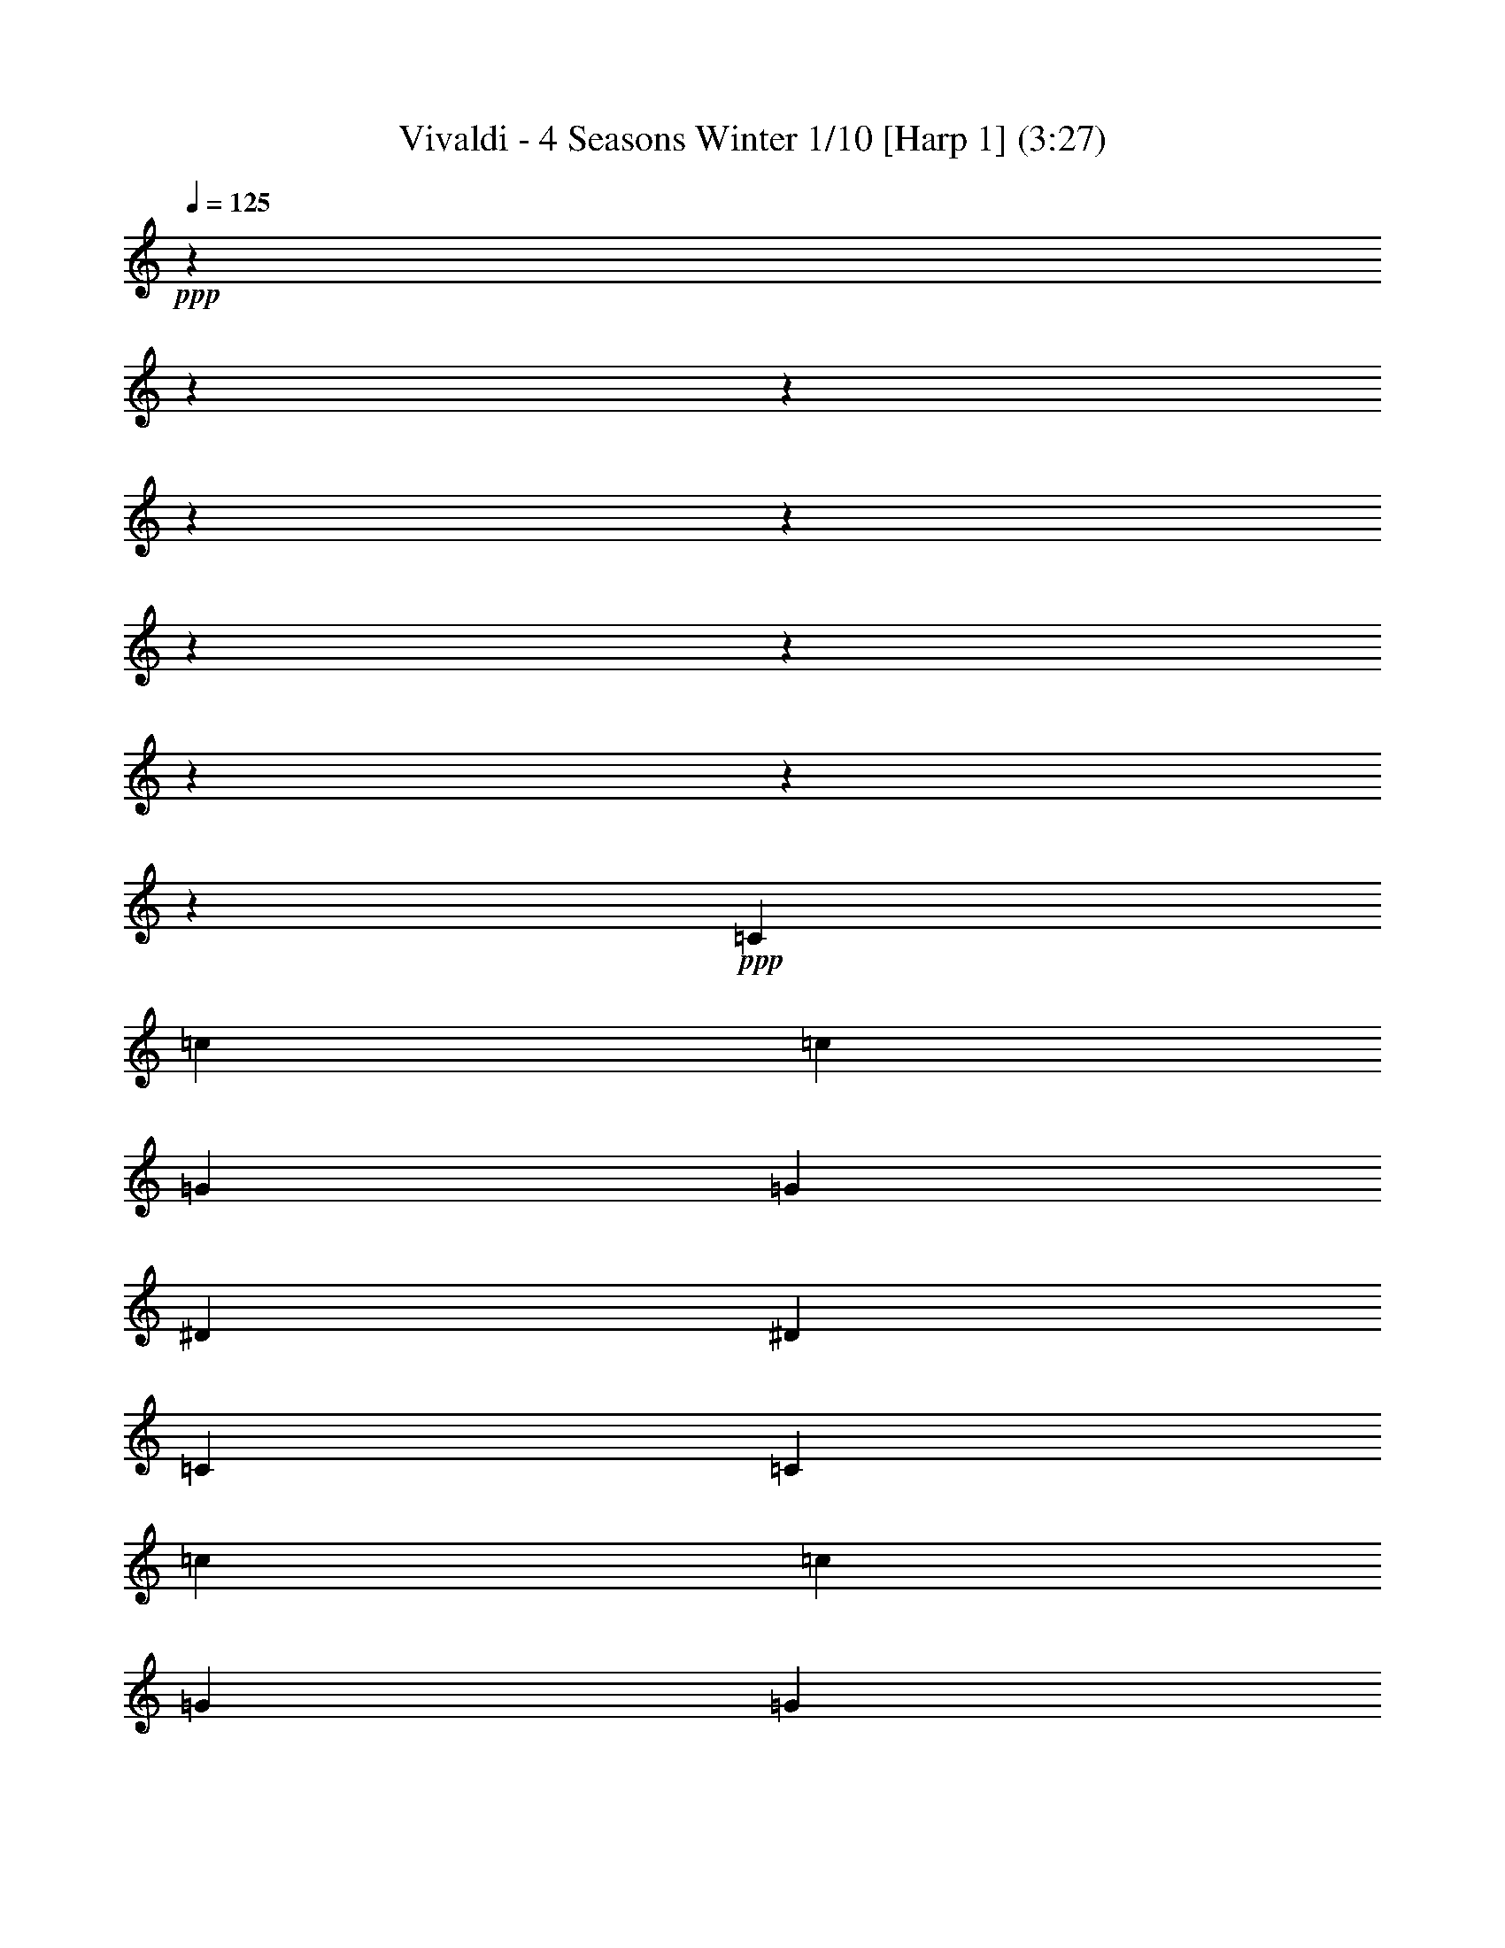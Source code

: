 % Produced with Bruzo's Transcoding Environment 

X:1 
T: Vivaldi - 4 Seasons Winter 1/10 [Harp 1] (3:27) 
Z: Transcribed with BruTE 
L: 1/4 
Q: 125 
K: C 
+ppp+ 
z12700/1587 
z12700/1587 
z12700/1587 
z12700/1587 
z12700/1587 
z12700/1587 
z12700/1587 
z12700/1587 
z12700/1587 
z23877/8464 
+ppp+ 
[=C2929/12696] 
[=c211/1058] 
[=c5063/25392] 
[=G2929/12696] 
[=G211/1058] 
[^D2929/12696] 
[^D5063/25392] 
[=C211/1058] 
[=C2929/12696] 
[=c211/1058] 
[=c5063/25392] 
[=G2929/12696] 
[=G211/1058] 
[^D2929/12696] 
[^D5063/25392] 
[=C211/1058] 
[=C2929/12696] 
[=c211/1058] 
[^A5063/25392] 
[^G2929/12696] 
[=G211/1058] 
[=F2929/12696] 
[^D5063/25392] 
[=D211/1058] 
[=C2929/12696] 
[=c211/1058] 
[^A211/1058] 
[^G5857/25392] 
[=G211/1058] 
[=F2929/12696] 
[^D211/1058] 
[=D5063/25392] 
[=C2929/12696] 
[=G,211/1058] 
[=C2929/12696] 
[^D5063/25392] 
[=C211/1058] 
[=G,2929/12696] 
[=C211/1058] 
[^D5063/25392] 
[=C2929/12696] 
[=G,211/1058] 
[=C2929/12696] 
[^D5063/25392] 
+ppp+ 
[=C211/1058] 
[=G,2929/12696] 
[=C211/1058] 
+ppp+ 
[^D5063/25392] 
[=C,695/4232] 
[^C,211/1587] 
[=C,211/1587] 
[=C,211/1587] 
[^C,695/4232] 
[=C,1125/8464] 
[^C,211/1587] 
[=C,211/1587] 
[^C,695/4232] 
[=C,211/1587] 
[^C,211/1587] 
[=C,4169/25392] 
[=C,211/1587] 
[^C,211/1587] 
[=C,211/1587] 
[^C,695/4232] 
[=C,211/1587] 
[^C,1125/8464] 
[=C,211/1587] 
[^C,695/4232] 
[=C,211/1587] 
[=C,211/1587] 
[^C,211/1587] 
[=C,3175/25392] 
z3773/1104 
+ppp+ 
[^D5063/25392] 
[^d211/1058] 
[^d2929/12696] 
[=c211/1058] 
[=c5857/25392] 
[=G211/1058] 
[=G211/1058] 
[^D2929/12696] 
[^D5063/25392] 
[^d211/1058] 
[^d2929/12696] 
[=c211/1058] 
[=c5857/25392] 
[=G211/1058] 
[=G211/1058] 
[^D2929/12696] 
[^D5063/25392] 
[^d211/1058] 
[=d2929/12696] 
[=c211/1058] 
[=B2929/12696] 
[=A5063/25392] 
[=G211/1058] 
[=F2929/12696] 
[^D211/1058] 
[^d5063/25392] 
[=d2929/12696] 
[=c211/1058] 
[=B2929/12696] 
[=A5063/25392] 
[=G211/1058] 
[=F2929/12696] 
[^D211/1058] 
[=C5857/25392] 
[^D211/1058] 
[=G211/1058] 
[^D2929/12696] 
[=C5063/25392] 
[^D211/1058] 
[=G2929/12696] 
[^D211/1058] 
[=C5857/25392] 
[^D211/1058] 
[=G211/1058] 
+ppp+ 
[^D2929/12696] 
[=C5063/25392] 
[^D211/1058] 
+ppp+ 
[=G2929/12696] 
[^D,211/1587] 
[=F,211/1587] 
[^D,4169/25392] 
[=F,211/1587] 
[^D,211/1587] 
[=F,211/1587] 
[^D,695/4232] 
[=F,211/1587] 
[^D,1125/8464] 
[^D,211/1587] 
[=F,695/4232] 
[^D,211/1587] 
[^D,211/1587] 
[=F,211/1587] 
[^D,695/4232] 
[=F,1125/8464] 
[^D,211/1587] 
[=F,211/1587] 
[^D,695/4232] 
[=F,211/1587] 
[^D,211/1587] 
[^D,1125/8464] 
[=F,695/4232] 
[^D,287/2116] 
z7143/2116 
+ppp+ 
[=G211/1058] 
[=g2929/12696] 
[=g5063/25392] 
[^d2929/12696] 
[^d211/1058] 
[=c211/1058] 
[=c5857/25392] 
[=G211/1058] 
[=G211/1058] 
[=g2929/12696] 
[=g5063/25392] 
[^d2929/12696] 
[^d211/1058] 
[=c211/1058] 
[=c2929/12696] 
[=G5063/25392] 
[=G211/1058] 
[=g2929/12696] 
[=f211/1058] 
[^d5857/25392] 
[=d211/1058] 
[=c211/1058] 
[=B2929/12696] 
[=A5063/25392] 
[=G211/1058] 
[=g2929/12696] 
[=f211/1058] 
[^d5857/25392] 
[=d211/1058] 
[=c211/1058] 
[=B2929/12696] 
[=A5063/25392] 
[=G2929/12696] 
[^D211/1058] 
[=G211/1058] 
[=c5857/25392] 
[=G211/1058] 
[^D211/1058] 
[=G2929/12696] 
[=c5063/25392] 
[=G2929/12696] 
[^D211/1058] 
[=G211/1058] 
[=c5857/25392] 
+ppp+ 
[=G211/1058] 
[^D211/1058] 
[=G2929/12696] 
+ppp+ 
[=c5063/25392] 
[=C211/1587] 
[^C695/4232] 
[=C211/1587] 
[^C211/1587] 
[=C211/1587] 
[^C695/4232] 
[=C1125/8464] 
[^C211/1587] 
[=C211/1587] 
[=C695/4232] 
[^C211/1587] 
[=C211/1587] 
[=C4169/25392] 
+ppp+ 
[^C211/1587] 
[=C211/1587] 
[^C211/1587] 
[=C695/4232] 
[^C211/1587] 
[=C1125/8464] 
[^C211/1587] 
[=C695/4232] 
[=C211/1587] 
[^C211/1587] 
[=C3175/25392] 
z203173/25392 
z12700/1587 
z12700/1587 
z12700/1587 
z12700/1587 
z12700/1587 
z22861/8464 
+ppp+ 
[=F1015/4232] 
[^D3047/12696] 
[=F1767/8464] 
[=G3047/12696] 
[=F3047/12696] 
[=G1767/8464] 
[^D3047/12696] 
[=F265/1104] 
[=G1325/6348] 
[=F3047/12696] 
[=G265/1104] 
[^G3047/12696] 
[=G1325/6348] 
[^G265/1104] 
[=F3047/12696] 
[=G1767/8464] 
[^G3047/12696] 
[=G3047/12696] 
[^G1767/8464] 
[^A3047/12696] 
[^G265/1104] 
[^A1325/6348] 
[=G3047/12696] 
[^G265/1104] 
[^A1325/6348] 
[^G3047/12696] 
[^A265/1104] 
[=c1325/6348] 
[^A265/1104] 
[=c3047/12696] 
[^G1325/6348] 
[^A265/1104] 
[=c23741/25392] 
z5143/25392 
[=c3047/12696] 
[^c3047/12696] 
[^d265/1104] 
[=f1325/6348] 
[=c265/1104] 
[^c3047/12696] 
[^d1325/6348] 
[=f265/1104] 
[=c3047/12696] 
[^c1325/6348] 
[^d265/1104] 
[=f3047/12696] 
[^d1767/8464] 
[^c3047/12696] 
[=c3047/12696] 
[=f1767/8464] 
[^d3047/12696] 
[^c265/1104] 
[=c1325/6348] 
[=f3047/12696] 
[^d265/1104] 
[^c1325/6348] 
[=c3047/12696] 
[=f265/1104] 
[^d1325/6348] 
[^c265/1104] 
[=c3047/12696] 
[=F1325/6348] 
[=G265/1104] 
[^G3047/12696] 
[^A1325/6348] 
[=c265/1104] 
[^c3047/12696] 
[^d265/1104] 
[=f1325/6348] 
[=F3047/12696] 
[=G265/1104] 
[^G1325/6348] 
[^A265/1104] 
[=c3047/12696] 
[^c1325/6348] 
[^d265/1104] 
[=f3047/12696] 
[^c7507/8464] 
z2121/8464 
[^A3047/12696] 
[=c1767/8464] 
[^c3047/12696] 
[^d265/1104] 
[^A1325/6348] 
[=c3047/12696] 
[^c265/1104] 
[^d1325/6348] 
[^A3047/12696] 
[=c265/1104] 
[^c1325/6348] 
[^d265/1104] 
[^c3047/12696] 
[=c3047/12696] 
[^A1767/8464] 
[^d3047/12696] 
[^c3047/12696] 
[=c1767/8464] 
[^A3047/12696] 
[^d265/1104] 
[^c1325/6348] 
[=c3047/12696] 
[^A265/1104] 
[^d1325/6348] 
[^c265/1104] 
[=c3047/12696] 
[^A1325/6348] 
[^D265/1104] 
[=F3047/12696] 
[=G1325/6348] 
[^G265/1104] 
[^A3047/12696] 
[=c1767/8464] 
[^c3047/12696] 
[^d3047/12696] 
[^D1767/8464] 
[=F3047/12696] 
[=G265/1104] 
[^G1325/6348] 
[^A3047/12696] 
[=c265/1104] 
[^c1325/6348] 
[^d3047/12696] 
[=c23683/25392] 
z5995/25392 
[^G1767/8464] 
[^A3047/12696] 
[=c3047/12696] 
[^c1767/8464] 
[^G3047/12696] 
[^A265/1104] 
[=c1325/6348] 
[^c3047/12696] 
[^G265/1104] 
[^A1325/6348] 
[=c265/1104] 
[^c3047/12696] 
[=c1325/6348] 
[^A265/1104] 
[^G3047/12696] 
[^c1325/6348] 
[=c265/1104] 
[^A3047/12696] 
[^G1767/8464] 
[^c3047/12696] 
[=c3047/12696] 
[^A1767/8464] 
[^G3047/12696] 
[^c265/1104] 
[=c3047/12696] 
[^A1325/6348] 
[^G265/1104] 
[^c3047/12696] 
[=c1325/6348] 
[^A265/1104] 
[^G3047/12696] 
[=G1767/8464] 
[^A3047/12696] 
[^G3047/12696] 
[=G1767/8464] 
[=c3047/12696] 
[^A3047/12696] 
[^G1767/8464] 
[=G3047/12696] 
[=F265/1104] 
[^G1325/6348] 
[=G3047/12696] 
[=F265/1104] 
[=E1325/6348] 
[=C265/1104] 
[^A,3047/12696] 
[=C1325/6348] 
[=G,265/1104] 
[=C3047/12696] 
[^A,1325/6348] 
[=C265/1104] 
[=E3047/12696] 
[=G1767/8464] 
[=F3047/12696] 
[=G3047/12696] 
[^A265/1104] 
[=G1325/6348] 
[=F265/1104] 
[=G3047/12696] 
[=E1325/6348] 
[=C265/1104] 
[^A,3047/12696] 
[=C1325/6348] 
[=G,265/1104] 
[=C3047/12696] 
[^A,1767/8464] 
[=C3047/12696] 
[=E3047/12696] 
[=G1767/8464] 
[=F3047/12696] 
[=G3047/12696] 
[^A1767/8464] 
[=G3047/12696] 
[=F265/1104] 
+pp+ 
[=G1325/6348] 
[=E6013/25392] 
[^A6011/25392] 
[^G1739/8464] 
[^A6011/25392] 
[=E1739/8464] 
[=G6011/25392] 
[=F1739/8464] 
[=G6011/25392] 
[^A,1285/6348] 
[^C1483/6348] 
+pp+ 
[=C2569/12696] 
[^C1483/6348] 
[=E,1713/8464] 
[=G,1483/6348] 
[=F,2569/12696] 
[=G,1483/6348] 
+ppp+ 
[^A,17555/12696] 
z4645/2116 
+pp+ 
[=C5857/25392] 
[^A,211/1058] 
[=C211/1058] 
[^G,2929/12696] 
[=C5063/25392] 
[^A,2929/12696] 
[=C211/1058] 
[=F211/1058] 
[=C5857/25392] 
[^A,211/1058] 
[=C211/1058] 
[^G,2929/12696] 
[=C5063/25392] 
[^A,2929/12696] 
[=C3541/25392] 
z92371/25392 
[=D2929/12696] 
[=C5063/25392] 
[=D2929/12696] 
[=F211/1058] 
[=D211/1058] 
[=C5857/25392] 
[=D211/1058] 
[^A,211/1058] 
[=D2929/12696] 
[=C5063/25392] 
[=D2929/12696] 
[=F211/1058] 
[=D211/1058] 
[=C5857/25392] 
[=D1141/8464] 
z93283/25392 
[^D211/1058] 
[=D211/1058] 
[^D5857/25392] 
[=G211/1058] 
[^D211/1058] 
[=D2929/12696] 
[^D5063/25392] 
[=c2929/12696] 
[^D211/1058] 
[=D211/1058] 
[^D5857/25392] 
[=G211/1058] 
[^D211/1058] 
[=D2929/12696] 
[=C413/3174] 
z29181/8464 
[^D2929/12696] 
[=G,211/1058] 
[=F,211/1058] 
[=G,2929/12696] 
[^D5063/25392] 
[=G,2929/12696] 
[=F,211/1058] 
[=G,211/1058] 
[^D5857/25392] 
[=G,211/1058] 
[=F,211/1058] 
[=G,2929/12696] 
[^D5063/25392] 
[=G,2929/12696] 
[=F,211/1058] 
[=G,531/4232] 
z12700/1587 
z12700/1587 
z12700/1587 
z12700/1587 
z12700/1587 
z33955/8464 
+ppp+ 
[=G11225/25392] 
[^d2949/8464] 
z3175/25392 
[^d8053/25392] 
z3175/25392 
[^A2807/6348] 
[^A2807/6348] 
[=G2807/6348] 
[=G2807/6348] 
[^D2807/6348] 
[^D3875/4232] 
[=G22619/25392] 
[^A7861/8464] 
[^c7919/8464] 
[=c11231/25392] 
[=f2807/6348] 
[=f2807/6348] 
[=c2949/8464] 
z3175/25392 
[=c8053/25392] 
z3175/25392 
[=A2807/6348] 
[=A2807/6348] 
[=F2807/6348] 
[=F2807/3174] 
[=A23413/25392] 
[=c7861/8464] 
[^d10291/12696] 
z3175/25392 
[=d2685/8464] 
z3175/25392 
[=g2807/6348] 
[=g2807/6348] 
[=d2807/6348] 
[=d2807/6348] 
[=B2807/6348] 
[=B2949/8464] 
z3175/25392 
[=G8053/25392] 
z3175/25392 
[=G2807/3174] 
[=B2807/3174] 
[=d3875/4232] 
[=f2807/3174] 
+ppp+ 
[=c1689/8464^d1689/8464] 
[=c2929/12696^d2929/12696] 
[=c211/1058^d211/1058] 
[=c5063/25392^d5063/25392] 
[=c2929/12696^d2929/12696] 
[=c211/1058^d211/1058] 
[=c2929/12696^d2929/12696] 
[=c5063/25392^d5063/25392] 
[=c211/1058^d211/1058] 
[=c2929/12696^d2929/12696] 
[=c211/1058^d211/1058] 
[=c5063/25392^d5063/25392] 
[=c2929/12696^d2929/12696] 
[=c211/1058^d211/1058] 
[=c2929/12696^d2929/12696] 
[=c5063/25392^d5063/25392] 
[=c211/1058=d211/1058] 
[=c2929/12696=d2929/12696] 
[=c211/1058=d211/1058] 
[=c5063/25392=d5063/25392] 
[=c2929/12696=d2929/12696] 
[=c211/1058=d211/1058] 
[=c2929/12696=d2929/12696] 
[=c5063/25392=d5063/25392] 
[=c211/1058=d211/1058] 
[=c2929/12696=d2929/12696] 
[=c211/1058=d211/1058] 
[=c5063/25392=d5063/25392] 
[=c2929/12696=d2929/12696] 
[=c211/1058=d211/1058] 
[=c2929/12696=d2929/12696] 
[=c5063/25392=d5063/25392] 
[^A211/1058=d211/1058] 
[^A2929/12696=d2929/12696] 
[^A211/1058=d211/1058] 
[^A2929/12696=d2929/12696] 
[^A5063/25392=d5063/25392] 
[^A211/1058=d211/1058] 
[^A2929/12696=d2929/12696] 
[^A211/1058=d211/1058] 
[^A5063/25392=d5063/25392] 
[^A2929/12696=d2929/12696] 
[^A211/1058=d211/1058] 
[^A2929/12696=d2929/12696] 
[^A5063/25392=d5063/25392] 
[^A211/1058=d211/1058] 
[^A2929/12696=d2929/12696] 
[^A211/1058=d211/1058] 
[^A5063/25392^d5063/25392] 
[^A2929/12696^d2929/12696] 
[^A211/1058^d211/1058] 
[^A2929/12696^d2929/12696] 
[^A5063/25392^d5063/25392] 
[^A211/1058^d211/1058] 
[^A2929/12696^d2929/12696] 
[^A211/1058^d211/1058] 
[^A5063/25392^d5063/25392] 
[^A2929/12696^d2929/12696] 
[^A211/1058^d211/1058] 
[^A2929/12696^d2929/12696] 
[^A5063/25392^d5063/25392] 
[^A211/1058^d211/1058] 
[^A2929/12696^d2929/12696] 
[^A211/1058^d211/1058] 
[^G5857/25392=g5857/25392] 
[^G211/1058=g211/1058] 
[^G211/1058=g211/1058] 
[^G2929/12696=g2929/12696] 
[^G5063/25392=g5063/25392] 
[^G211/1058=g211/1058] 
[^G2929/12696=g2929/12696] 
[^G211/1058=g211/1058] 
[^G2929/12696=g2929/12696] 
[^G5063/25392=g5063/25392] 
[^G211/1058=g211/1058] 
[^G2929/12696=g2929/12696] 
[^G211/1058=g211/1058] 
[^G5063/25392=g5063/25392] 
[^G2929/12696=g2929/12696] 
[^G211/1058=g211/1058] 
[^G2929/12696=f2929/12696] 
[^G5063/25392=f5063/25392] 
[^G211/1058=f211/1058] 
[^G2929/12696=f2929/12696] 
[^G211/1058=f211/1058] 
[^G5857/25392=f5857/25392] 
[^G211/1058=f211/1058] 
[^G211/1058=f211/1058] 
[^G2929/12696=f2929/12696] 
[^G5063/25392=f5063/25392] 
[^G211/1058=f211/1058] 
[^G2929/12696=f2929/12696] 
[^G211/1058=f211/1058] 
[^G5857/25392=f5857/25392] 
[^G211/1058=f211/1058] 
[^G211/1058=f211/1058] 
[=G2929/12696=f2929/12696] 
[=G5063/25392=f5063/25392] 
[=G211/1058=f211/1058] 
[=G2929/12696=f2929/12696] 
[=G211/1058=f211/1058] 
[=G5857/25392=f5857/25392] 
[=G211/1058=f211/1058] 
[=G211/1058=f211/1058] 
[=G2929/12696=f2929/12696] 
[=G5063/25392=f5063/25392] 
[=G211/1058=f211/1058] 
[=G2929/12696=f2929/12696] 
[=G211/1058=f211/1058] 
[=G2929/12696=f2929/12696] 
[=G5063/25392=f5063/25392] 
[=G211/1058=f211/1058] 
[=c2929/12696^d2929/12696] 
[=c211/1058^d211/1058] 
[=c5857/25392^d5857/25392] 
[=c211/1058^d211/1058] 
[=c211/1058^d211/1058] 
[=c2929/12696^d2929/12696] 
[=c5063/25392^d5063/25392] 
[=c211/1058^d211/1058] 
[=c2929/12696^d2929/12696] 
[=c211/1058^d211/1058] 
[=c5857/25392^d5857/25392] 
[=c211/1058^d211/1058] 
[=c211/1058^d211/1058] 
[=c2929/12696^d2929/12696] 
[=c5063/25392^d5063/25392] 
[=c211/1058^d211/1058] 
[=c2929/12696^c2929/12696] 
[=c211/1058^c211/1058] 
[=c5857/25392^c5857/25392] 
[=c211/1058^c211/1058] 
[=c211/1058^c211/1058] 
[=c2929/12696^c2929/12696] 
[=c5063/25392^c5063/25392] 
[=c211/1058^c211/1058] 
[^A2929/12696^c2929/12696] 
[^A211/1058^c211/1058] 
[^A5857/25392^c5857/25392] 
[^A211/1058^c211/1058] 
[^A211/1058^c211/1058] 
[^A2929/12696^c2929/12696] 
[^A5063/25392^c5063/25392] 
[^A2929/12696^c2929/12696] 
[^A211/1058=c211/1058] 
[^A211/1058=c211/1058] 
[^A2929/12696=c2929/12696] 
[^A5063/25392=c5063/25392] 
[^A211/1058=c211/1058] 
[^A2929/12696=c2929/12696] 
[^A211/1058=c211/1058] 
[^A5857/25392=c5857/25392] 
[^G211/1058=c211/1058] 
[^G211/1058=c211/1058] 
[^G2929/12696=c2929/12696] 
[^G5063/25392=c5063/25392] 
[^G211/1058=c211/1058] 
[^G2929/12696=c2929/12696] 
[^G211/1058=c211/1058] 
[^G5857/25392=c5857/25392] 
[^G211/1058^A211/1058] 
[^G211/1058^A211/1058] 
[^G2929/12696^A2929/12696] 
[^G5063/25392^A5063/25392] 
[^G211/1058^A211/1058] 
[^G2929/12696^A2929/12696] 
[^G211/1058^A211/1058] 
[^G5857/25392^A5857/25392] 
[=G211/1058^A211/1058] 
[=G211/1058^A211/1058] 
[=G2929/12696^A2929/12696] 
[=G5063/25392^A5063/25392] 
[=G2929/12696^A2929/12696] 
[=G211/1058^A211/1058] 
[=G211/1058^A211/1058] 
[=G5857/25392^A5857/25392] 
[=G211/1058^G211/1058] 
[=G211/1058^G211/1058] 
[=G2929/12696^G2929/12696] 
[=G5063/25392^G5063/25392] 
[=G2929/12696^G2929/12696] 
[=G211/1058^G211/1058] 
[=G211/1058^G211/1058] 
[=G2929/12696^G2929/12696] 
[=F5063/25392^G5063/25392] 
[=F211/1058^G211/1058] 
[=F2929/12696^G2929/12696] 
[=F211/1058^G211/1058] 
[=F5857/25392^G5857/25392] 
[=F211/1058^G211/1058] 
[=F211/1058^G211/1058] 
[=F2929/12696^G2929/12696] 
[=F5063/25392=G5063/25392] 
[=F2929/12696=G2929/12696] 
[=F211/1058=G211/1058] 
[=F211/1058=G211/1058] 
[=F5857/25392=G5857/25392] 
[=F211/1058=G211/1058] 
[=F211/1058=G211/1058] 
[=F2929/12696=G2929/12696] 
[^D5063/25392=G5063/25392] 
[^D2929/12696=G2929/12696] 
[^D211/1058=G211/1058] 
+ppp+ 
[^D211/1058=G211/1058] 
[^D5857/25392=G5857/25392] 
[^D211/1058=G211/1058] 
[^D211/1058=G211/1058] 
[^D2929/12696=G2929/12696] 
[^D5063/25392=F5063/25392] 
[^D2929/12696=F2929/12696] 
[^D211/1058=F211/1058] 
[^D211/1058=F211/1058] 
[^D5857/25392=F5857/25392] 
[^D211/1058=F211/1058] 
+ppp+ 
[^D211/1058=F211/1058] 
[^D2929/12696=F2929/12696] 
[^C5063/25392=F5063/25392] 
[^C2929/12696=F2929/12696] 
[^C211/1058=F211/1058] 
[^C211/1058=F211/1058] 
[^C2929/12696=F2929/12696] 
[^C5063/25392=F5063/25392] 
[^C2929/12696=F2929/12696] 
[^C211/1058=F211/1058] 
[=C211/1058-=E211/1058] 
[=C5857/25392-=E5857/25392] 
[=C2477/12696-=E2477/12696] 
[=C2587/12696-=E2587/12696] 
[=C2929/12696-=E2929/12696] 
[=C4843/25392-=E4843/25392] 
[=C1013/4232-=E1013/4232] 
[=C839/4232-=E839/4232] 
[=C849/4232-=F849/4232] 
[=C5857/25392-=F5857/25392] 
[=C1231/6348-=F1231/6348] 
[=C1301/6348-=F1301/6348] 
[=C2929/12696-=F2929/12696] 
+ppp+ 
[=C4813/25392-=F4813/25392] 
[=C509/2116-=F509/2116] 
[=C5005/25392-=F5005/25392] 
[=C5123/25392-=G5123/25392] 
[=C5857/25392-=G5857/25392] 
[=C4895/25392-=G4895/25392] 
[=C5233/25392-=G5233/25392] 
[=C2929/12696-=G2929/12696] 
[=C5063/25392-=G5063/25392] 
[=C2929/12696-=G2929/12696] 
[=C4975/25392-=G4975/25392] 
+ppp+ 
[=C5153/25392-^G5153/25392] 
[=C5857/25392-^G5857/25392] 
[=C4865/25392-^G4865/25392] 
[=C2019/8464-^G2019/8464] 
[=C316/1587-^G316/1587] 
[=C5071/25392-^G5071/25392] 
[=C2929/12696-^G2929/12696] 
[=C2473/12696-^G2473/12696] 
[=C2591/12696-^A2591/12696] 
[=C2929/12696-^A2929/12696] 
[=C4835/25392-^A4835/25392] 
[=C3043/12696-^A3043/12696] 
+ppp+ 
[=C2513/12696-^A2513/12696] 
[=C2551/12696-^A2551/12696] 
[=C5857/25392-^A5857/25392] 
[=C1229/6348-^A1229/6348] 
[=C1303/6348-^G1303/6348] 
[=C2929/12696-^G2929/12696] 
[=C4805/25392-^G4805/25392] 
[=C1529/6348-^G1529/6348] 
[=C4997/25392-^G4997/25392] 
[=C5131/25392-^G5131/25392] 
[=C5857/25392-^G5857/25392] 
[=C1629/8464-^G1629/8464] 
+pp+ 
[=C6035/25392-=G6035/25392] 
[=C211/1058-=G211/1058] 
[=C5063/25392-=G5063/25392] 
[=C2929/12696-=G2929/12696] 
[=C4967/25392-=G4967/25392] 
[=C5161/25392-=G5161/25392] 
[=C5857/25392-=G5857/25392] 
[=C1619/8464-=G1619/8464] 
[=C6065/25392-=F6065/25392] 
[=C631/3174-=F631/3174] 
[=C1693/8464-=F1693/8464] 
+pp+ 
[=C2929/12696-=F2929/12696] 
[=C823/4232-=F823/4232] 
[=C865/4232=F865/4232] 
[=F5857/25392] 
[=F1107/8464] 
z12700/1587 
z12700/1587 
z12700/1587 
z12700/1587 
z12700/1587 
z12700/1587 
z12700/1587 
z138113/25392 

X:2 
T: Vivaldi - 4 Seasons Winter 2/10 [Harp 2] Feb 24 
Z: Transcribed with BruTE 
L: 1/4 
Q: 125 
K: C 
+ppp+ 
z12700/1587 
z12700/1587 
z12700/1587 
z12700/1587 
z12700/1587 
z12700/1587 
z12700/1587 
z12700/1587 
z12700/1587 
z23877/8464 
+ppp+ 
[=C2929/12696] 
[=c211/1058] 
[=c5063/25392] 
[=G2929/12696] 
[=G211/1058] 
[^D2929/12696] 
[^D5063/25392] 
[=C211/1058] 
[=C2929/12696] 
[=c211/1058] 
[=c5063/25392] 
[=G2929/12696] 
[=G211/1058] 
[^D2929/12696] 
[^D5063/25392] 
[=C211/1058] 
[=C2929/12696] 
[=c211/1058] 
[^A5063/25392] 
[^G2929/12696] 
[=G211/1058] 
[=F2929/12696] 
[^D5063/25392] 
[=D211/1058] 
[=C2929/12696] 
[=c211/1058] 
[^A211/1058] 
[^G5857/25392] 
[=G211/1058] 
[=F2929/12696] 
[^D211/1058] 
[=D5063/25392] 
[=C2929/12696] 
[=G,211/1058] 
[=C2929/12696] 
[^D5063/25392] 
[=C211/1058] 
[=G,2929/12696] 
[=C211/1058] 
[^D5063/25392] 
[=C2929/12696] 
[=G,211/1058] 
[=C2929/12696] 
+ppp+ 
[^D5063/25392] 
[=C211/1058] 
[=G,2929/12696] 
+ppp+ 
[=C211/1058] 
[^D5063/25392] 
[=C,695/4232] 
[^C,211/1587] 
[=C,211/1587] 
[=C,211/1587] 
[^C,695/4232] 
[=C,1125/8464] 
[^C,211/1587] 
[=C,211/1587] 
[^C,695/4232] 
[=C,211/1587] 
[^C,211/1587] 
[=C,4169/25392] 
[=C,211/1587] 
[^C,211/1587] 
[=C,211/1587] 
[^C,695/4232] 
[=C,211/1587] 
[^C,1125/8464] 
[=C,211/1587] 
[^C,695/4232] 
[=C,211/1587] 
[=C,211/1587] 
[^C,211/1587] 
[=C,3175/25392] 
z3773/1104 
+ppp+ 
[^D5063/25392] 
[^d211/1058] 
[^d2929/12696] 
[=c211/1058] 
[=c5857/25392] 
[=G211/1058] 
[=G211/1058] 
[^D2929/12696] 
[^D5063/25392] 
[^d211/1058] 
[^d2929/12696] 
[=c211/1058] 
[=c5857/25392] 
[=G211/1058] 
[=G211/1058] 
[^D2929/12696] 
[^D5063/25392] 
[^d211/1058] 
[=d2929/12696] 
[=c211/1058] 
[=B2929/12696] 
[=A5063/25392] 
[=G211/1058] 
[=F2929/12696] 
[^D211/1058] 
[^d5063/25392] 
[=d2929/12696] 
[=c211/1058] 
[=B2929/12696] 
[=A5063/25392] 
[=G211/1058] 
[=F2929/12696] 
[^D211/1058] 
[=C5857/25392] 
[^D211/1058] 
[=G211/1058] 
[^D2929/12696] 
[=C5063/25392] 
[^D211/1058] 
[=G2929/12696] 
[^D211/1058] 
[=C5857/25392] 
[^D211/1058] 
+ppp+ 
[=G211/1058] 
[^D2929/12696] 
[=C5063/25392] 
+ppp+ 
[^D211/1058] 
[=G2929/12696] 
[^D,211/1587] 
[=F,211/1587] 
[^D,4169/25392] 
[=F,211/1587] 
[^D,211/1587] 
[=F,211/1587] 
[^D,695/4232] 
[=F,211/1587] 
[^D,1125/8464] 
[^D,211/1587] 
[=F,695/4232] 
[^D,211/1587] 
[^D,211/1587] 
[=F,211/1587] 
[^D,695/4232] 
[=F,1125/8464] 
[^D,211/1587] 
[=F,211/1587] 
[^D,695/4232] 
[=F,211/1587] 
[^D,211/1587] 
[^D,1125/8464] 
[=F,695/4232] 
[^D,287/2116] 
z7143/2116 
+ppp+ 
[=G211/1058] 
[=g2929/12696] 
[=g5063/25392] 
[^d2929/12696] 
[^d211/1058] 
[=c211/1058] 
[=c5857/25392] 
[=G211/1058] 
[=G211/1058] 
[=g2929/12696] 
[=g5063/25392] 
[^d2929/12696] 
[^d211/1058] 
[=c211/1058] 
[=c2929/12696] 
[=G5063/25392] 
[=G211/1058] 
[=g2929/12696] 
[=f211/1058] 
[^d5857/25392] 
[=d211/1058] 
[=c211/1058] 
[=B2929/12696] 
[=A5063/25392] 
[=G211/1058] 
[=g2929/12696] 
[=f211/1058] 
[^d5857/25392] 
[=d211/1058] 
[=c211/1058] 
[=B2929/12696] 
[=A5063/25392] 
[=G2929/12696] 
[^D211/1058] 
[=G211/1058] 
[=c5857/25392] 
[=G211/1058] 
[^D211/1058] 
[=G2929/12696] 
[=c5063/25392] 
[=G2929/12696] 
[^D211/1058] 
[=G211/1058] 
[=c5857/25392] 
[=G211/1058] 
+ppp+ 
[^D211/1058] 
[=G2929/12696] 
[=c5063/25392] 
[=C211/1587] 
[^C695/4232] 
[=C211/1587] 
[^C211/1587] 
[=C211/1587] 
[^C695/4232] 
[=C1125/8464] 
[^C211/1587] 
+ppp+ 
[=C211/1587] 
[=C695/4232] 
[^C211/1587] 
[=C211/1587] 
[=C4169/25392] 
[^C211/1587] 
+ppp+ 
[=C211/1587] 
[^C211/1587] 
[=C695/4232] 
[^C211/1587] 
[=C1125/8464] 
[^C211/1587] 
+ppp+ 
[=C695/4232] 
[=C211/1587] 
[^C211/1587] 
[=C3175/25392] 
z203173/25392 
z12700/1587 
z12700/1587 
z12700/1587 
z12700/1587 
z12700/1587 
z22861/8464 
+ppp+ 
[=F1015/4232] 
[^D3047/12696] 
[=F1767/8464] 
[=G3047/12696] 
[=F3047/12696] 
[=G1767/8464] 
[^D3047/12696] 
[=F265/1104] 
[=G1325/6348] 
[=F3047/12696] 
[=G265/1104] 
[^G3047/12696] 
[=G1325/6348] 
[^G265/1104] 
[=F3047/12696] 
[=G1767/8464] 
[^G3047/12696] 
[=G3047/12696] 
[^G1767/8464] 
[^A3047/12696] 
[^G265/1104] 
[^A1325/6348] 
[=G3047/12696] 
[^G265/1104] 
[^A1325/6348] 
[^G3047/12696] 
[^A265/1104] 
[=c1325/6348] 
[^A265/1104] 
[=c3047/12696] 
[^G1325/6348] 
[^A265/1104] 
[=c23741/25392] 
z5143/25392 
[=c3047/12696] 
[^c3047/12696] 
[^d265/1104] 
[=f1325/6348] 
[=c265/1104] 
[^c3047/12696] 
[^d1325/6348] 
[=f265/1104] 
[=c3047/12696] 
[^c1325/6348] 
[^d265/1104] 
[=f3047/12696] 
[^d1767/8464] 
[^c3047/12696] 
[=c3047/12696] 
[=f1767/8464] 
[^d3047/12696] 
[^c265/1104] 
[=c1325/6348] 
[=f3047/12696] 
[^d265/1104] 
[^c1325/6348] 
[=c3047/12696] 
[=f265/1104] 
[^d1325/6348] 
[^c265/1104] 
[=c3047/12696] 
[=F1325/6348] 
[=G265/1104] 
[^G3047/12696] 
[^A1325/6348] 
[=c265/1104] 
[^c3047/12696] 
[^d265/1104] 
[=f1325/6348] 
[=F3047/12696] 
[=G265/1104] 
[^G1325/6348] 
[^A265/1104] 
[=c3047/12696] 
[^c1325/6348] 
[^d265/1104] 
[=f3047/12696] 
[^c7507/8464] 
z2121/8464 
[^A3047/12696] 
[=c1767/8464] 
[^c3047/12696] 
[^d265/1104] 
[^A1325/6348] 
[=c3047/12696] 
[^c265/1104] 
[^d1325/6348] 
[^A3047/12696] 
[=c265/1104] 
[^c1325/6348] 
[^d265/1104] 
[^c3047/12696] 
[=c3047/12696] 
[^A1767/8464] 
[^d3047/12696] 
[^c3047/12696] 
[=c1767/8464] 
[^A3047/12696] 
[^d265/1104] 
[^c1325/6348] 
[=c3047/12696] 
[^A265/1104] 
[^d1325/6348] 
[^c265/1104] 
[=c3047/12696] 
[^A1325/6348] 
[^D265/1104] 
[=F3047/12696] 
[=G1325/6348] 
[^G265/1104] 
[^A3047/12696] 
[=c1767/8464] 
[^c3047/12696] 
[^d3047/12696] 
[^D1767/8464] 
[=F3047/12696] 
[=G265/1104] 
[^G1325/6348] 
[^A3047/12696] 
[=c265/1104] 
[^c1325/6348] 
[^d3047/12696] 
[=c23683/25392] 
z5995/25392 
[^G1767/8464] 
[^A3047/12696] 
[=c3047/12696] 
[^c1767/8464] 
[^G3047/12696] 
[^A265/1104] 
[=c1325/6348] 
[^c3047/12696] 
[^G265/1104] 
[^A1325/6348] 
[=c265/1104] 
[^c3047/12696] 
[=c1325/6348] 
[^A265/1104] 
[^G3047/12696] 
[^c1325/6348] 
[=c265/1104] 
[^A3047/12696] 
[^G1767/8464] 
[^c3047/12696] 
[=c3047/12696] 
[^A1767/8464] 
[^G3047/12696] 
[^c265/1104] 
[=c3047/12696] 
[^A1325/6348] 
[^G265/1104] 
[^c3047/12696] 
[=c1325/6348] 
[^A265/1104] 
[^G3047/12696] 
[=G1767/8464] 
[^A3047/12696] 
[^G3047/12696] 
[=G1767/8464] 
[=c3047/12696] 
[^A3047/12696] 
[^G1767/8464] 
[=G3047/12696] 
[=F265/1104] 
[^G1325/6348] 
[=G3047/12696] 
[=F265/1104] 
[=E1325/6348] 
[=C265/1104] 
[^A,3047/12696] 
[=C1325/6348] 
[=G,265/1104] 
[=C3047/12696] 
[^A,1325/6348] 
[=C265/1104] 
[=E3047/12696] 
[=G1767/8464] 
[=F3047/12696] 
[=G3047/12696] 
[^A265/1104] 
[=G1325/6348] 
[=F265/1104] 
[=G3047/12696] 
[=E1325/6348] 
[=C265/1104] 
[^A,3047/12696] 
[=C1325/6348] 
[=G,265/1104] 
[=C3047/12696] 
[^A,1767/8464] 
[=C3047/12696] 
[=E3047/12696] 
[=G1767/8464] 
[=F3047/12696] 
[=G3047/12696] 
[^A1767/8464] 
[=G3047/12696] 
[=F265/1104] 
[=G1325/6348] 
[=E6013/25392] 
[^A6011/25392] 
[^G1739/8464] 
[^A6011/25392] 
+ppp+ 
[=E1739/8464] 
[=G6011/25392] 
[=F1739/8464] 
[=G6011/25392] 
[^A,1285/6348] 
[^C1483/6348] 
[=C2569/12696] 
[^C1483/6348] 
[=E,1713/8464] 
[=G,1483/6348] 
[=F,2569/12696] 
[=G,1483/6348] 
+ppp+ 
[^A,17555/12696] 
z4645/2116 
+ppp+ 
[=C5857/25392] 
[^A,211/1058] 
[=C211/1058] 
[^G,2929/12696] 
[=C5063/25392] 
[^A,2929/12696] 
[=C211/1058] 
[=F211/1058] 
[=C5857/25392] 
[^A,211/1058] 
[=C211/1058] 
[^G,2929/12696] 
[=C5063/25392] 
[^A,2929/12696] 
[=C3541/25392] 
z92371/25392 
[=D2929/12696] 
[=C5063/25392] 
[=D2929/12696] 
[=F211/1058] 
[=D211/1058] 
[=C5857/25392] 
[=D211/1058] 
[^A,211/1058] 
[=D2929/12696] 
[=C5063/25392] 
[=D2929/12696] 
[=F211/1058] 
[=D211/1058] 
[=C5857/25392] 
[=D1141/8464] 
z93283/25392 
[^D211/1058] 
[=D211/1058] 
[^D5857/25392] 
[=G211/1058] 
[^D211/1058] 
[=D2929/12696] 
[^D5063/25392] 
[=c2929/12696] 
[^D211/1058] 
[=D211/1058] 
[^D5857/25392] 
[=G211/1058] 
[^D211/1058] 
[=D2929/12696] 
[=C413/3174] 
z29181/8464 
[^D2929/12696] 
[=G,211/1058] 
[=F,211/1058] 
[=G,2929/12696] 
[^D5063/25392] 
[=G,2929/12696] 
[=F,211/1058] 
[=G,211/1058] 
[^D5857/25392] 
[=G,211/1058] 
[=F,211/1058] 
[=G,2929/12696] 
[^D5063/25392] 
[=G,2929/12696] 
[=F,211/1058] 
[=G,531/4232] 
z12700/1587 
z12700/1587 
z12700/1587 
z12700/1587 
z12700/1587 
z33955/8464 
+ppp+ 
[=G11225/25392] 
[^d2949/8464] 
z3175/25392 
[^d8053/25392] 
z3175/25392 
[^A2807/6348] 
[^A2807/6348] 
[=G2807/6348] 
[=G2807/6348] 
[^D2807/6348] 
[^D3875/4232] 
[=G22619/25392] 
[^A7861/8464] 
[^c7919/8464] 
[=c11231/25392] 
[=f2807/6348] 
[=f2807/6348] 
[=c2949/8464] 
z3175/25392 
[=c8053/25392] 
z3175/25392 
[=A2807/6348] 
[=A2807/6348] 
[=F2807/6348] 
[=F2807/3174] 
[=A23413/25392] 
[=c7861/8464] 
[^d10291/12696] 
z3175/25392 
[=d2685/8464] 
z3175/25392 
[=g2807/6348] 
[=g2807/6348] 
[=d2807/6348] 
[=d2807/6348] 
[=B2807/6348] 
[=B2949/8464] 
z3175/25392 
[=G8053/25392] 
z3175/25392 
[=G2807/3174] 
[=B2807/3174] 
[=d3875/4232] 
+ppp+ 
[=f2807/3174] 
[=c1689/8464^d1689/8464] 
[=c2929/12696^d2929/12696] 
[=c211/1058^d211/1058] 
[=c5063/25392^d5063/25392] 
[=c2929/12696^d2929/12696] 
[=c211/1058^d211/1058] 
[=c2929/12696^d2929/12696] 
[=c5063/25392^d5063/25392] 
[=c211/1058^d211/1058] 
[=c2929/12696^d2929/12696] 
[=c211/1058^d211/1058] 
[=c5063/25392^d5063/25392] 
[=c2929/12696^d2929/12696] 
[=c211/1058^d211/1058] 
[=c2929/12696^d2929/12696] 
[=c5063/25392^d5063/25392] 
[=c211/1058=d211/1058] 
[=c2929/12696=d2929/12696] 
[=c211/1058=d211/1058] 
[=c5063/25392=d5063/25392] 
[=c2929/12696=d2929/12696] 
[=c211/1058=d211/1058] 
[=c2929/12696=d2929/12696] 
[=c5063/25392=d5063/25392] 
[=c211/1058=d211/1058] 
[=c2929/12696=d2929/12696] 
[=c211/1058=d211/1058] 
[=c5063/25392=d5063/25392] 
[=c2929/12696=d2929/12696] 
[=c211/1058=d211/1058] 
[=c2929/12696=d2929/12696] 
[=c5063/25392=d5063/25392] 
[^A211/1058=d211/1058] 
[^A2929/12696=d2929/12696] 
[^A211/1058=d211/1058] 
[^A2929/12696=d2929/12696] 
[^A5063/25392=d5063/25392] 
[^A211/1058=d211/1058] 
[^A2929/12696=d2929/12696] 
[^A211/1058=d211/1058] 
[^A5063/25392=d5063/25392] 
[^A2929/12696=d2929/12696] 
[^A211/1058=d211/1058] 
[^A2929/12696=d2929/12696] 
[^A5063/25392=d5063/25392] 
[^A211/1058=d211/1058] 
[^A2929/12696=d2929/12696] 
[^A211/1058=d211/1058] 
[^A5063/25392^d5063/25392] 
[^A2929/12696^d2929/12696] 
[^A211/1058^d211/1058] 
[^A2929/12696^d2929/12696] 
[^A5063/25392^d5063/25392] 
[^A211/1058^d211/1058] 
[^A2929/12696^d2929/12696] 
[^A211/1058^d211/1058] 
[^A5063/25392^d5063/25392] 
[^A2929/12696^d2929/12696] 
[^A211/1058^d211/1058] 
[^A2929/12696^d2929/12696] 
[^A5063/25392^d5063/25392] 
[^A211/1058^d211/1058] 
[^A2929/12696^d2929/12696] 
[^A211/1058^d211/1058] 
[^G5857/25392=g5857/25392] 
[^G211/1058=g211/1058] 
[^G211/1058=g211/1058] 
[^G2929/12696=g2929/12696] 
[^G5063/25392=g5063/25392] 
[^G211/1058=g211/1058] 
[^G2929/12696=g2929/12696] 
[^G211/1058=g211/1058] 
[^G2929/12696=g2929/12696] 
[^G5063/25392=g5063/25392] 
[^G211/1058=g211/1058] 
[^G2929/12696=g2929/12696] 
[^G211/1058=g211/1058] 
[^G5063/25392=g5063/25392] 
[^G2929/12696=g2929/12696] 
[^G211/1058=g211/1058] 
[^G2929/12696=f2929/12696] 
[^G5063/25392=f5063/25392] 
[^G211/1058=f211/1058] 
[^G2929/12696=f2929/12696] 
[^G211/1058=f211/1058] 
[^G5857/25392=f5857/25392] 
[^G211/1058=f211/1058] 
[^G211/1058=f211/1058] 
[^G2929/12696=f2929/12696] 
[^G5063/25392=f5063/25392] 
[^G211/1058=f211/1058] 
[^G2929/12696=f2929/12696] 
[^G211/1058=f211/1058] 
[^G5857/25392=f5857/25392] 
[^G211/1058=f211/1058] 
[^G211/1058=f211/1058] 
[=G2929/12696=f2929/12696] 
[=G5063/25392=f5063/25392] 
[=G211/1058=f211/1058] 
[=G2929/12696=f2929/12696] 
[=G211/1058=f211/1058] 
[=G5857/25392=f5857/25392] 
[=G211/1058=f211/1058] 
[=G211/1058=f211/1058] 
[=G2929/12696=f2929/12696] 
[=G5063/25392=f5063/25392] 
[=G211/1058=f211/1058] 
[=G2929/12696=f2929/12696] 
[=G211/1058=f211/1058] 
[=G2929/12696=f2929/12696] 
[=G5063/25392=f5063/25392] 
[=G211/1058=f211/1058] 
[=c2929/12696^d2929/12696] 
[=c211/1058^d211/1058] 
[=c5857/25392^d5857/25392] 
[=c211/1058^d211/1058] 
[=c211/1058^d211/1058] 
[=c2929/12696^d2929/12696] 
[=c5063/25392^d5063/25392] 
[=c211/1058^d211/1058] 
[=c2929/12696^d2929/12696] 
[=c211/1058^d211/1058] 
[=c5857/25392^d5857/25392] 
[=c211/1058^d211/1058] 
[=c211/1058^d211/1058] 
[=c2929/12696^d2929/12696] 
[=c5063/25392^d5063/25392] 
[=c211/1058^d211/1058] 
[=c2929/12696^c2929/12696] 
[=c211/1058^c211/1058] 
[=c5857/25392^c5857/25392] 
[=c211/1058^c211/1058] 
[=c211/1058^c211/1058] 
[=c2929/12696^c2929/12696] 
[=c5063/25392^c5063/25392] 
[=c211/1058^c211/1058] 
[^A2929/12696^c2929/12696] 
[^A211/1058^c211/1058] 
[^A5857/25392^c5857/25392] 
[^A211/1058^c211/1058] 
[^A211/1058^c211/1058] 
[^A2929/12696^c2929/12696] 
[^A5063/25392^c5063/25392] 
[^A2929/12696^c2929/12696] 
[^A211/1058=c211/1058] 
[^A211/1058=c211/1058] 
[^A2929/12696=c2929/12696] 
[^A5063/25392=c5063/25392] 
[^A211/1058=c211/1058] 
[^A2929/12696=c2929/12696] 
[^A211/1058=c211/1058] 
[^A5857/25392=c5857/25392] 
[^G211/1058=c211/1058] 
[^G211/1058=c211/1058] 
[^G2929/12696=c2929/12696] 
[^G5063/25392=c5063/25392] 
[^G211/1058=c211/1058] 
[^G2929/12696=c2929/12696] 
[^G211/1058=c211/1058] 
[^G5857/25392=c5857/25392] 
[^G211/1058^A211/1058] 
[^G211/1058^A211/1058] 
[^G2929/12696^A2929/12696] 
[^G5063/25392^A5063/25392] 
[^G211/1058^A211/1058] 
[^G2929/12696^A2929/12696] 
[^G211/1058^A211/1058] 
[^G5857/25392^A5857/25392] 
[=G211/1058^A211/1058] 
[=G211/1058^A211/1058] 
[=G2929/12696^A2929/12696] 
[=G5063/25392^A5063/25392] 
[=G2929/12696^A2929/12696] 
[=G211/1058^A211/1058] 
[=G211/1058^A211/1058] 
[=G5857/25392^A5857/25392] 
[=G211/1058^G211/1058] 
[=G211/1058^G211/1058] 
[=G2929/12696^G2929/12696] 
[=G5063/25392^G5063/25392] 
[=G2929/12696^G2929/12696] 
[=G211/1058^G211/1058] 
[=G211/1058^G211/1058] 
[=G2929/12696^G2929/12696] 
[=F5063/25392^G5063/25392] 
[=F211/1058^G211/1058] 
[=F2929/12696^G2929/12696] 
[=F211/1058^G211/1058] 
[=F5857/25392^G5857/25392] 
[=F211/1058^G211/1058] 
[=F211/1058^G211/1058] 
[=F2929/12696^G2929/12696] 
[=F5063/25392=G5063/25392] 
[=F2929/12696=G2929/12696] 
[=F211/1058=G211/1058] 
[=F211/1058=G211/1058] 
[=F5857/25392=G5857/25392] 
[=F211/1058=G211/1058] 
[=F211/1058=G211/1058] 
[=F2929/12696=G2929/12696] 
[^D5063/25392=G5063/25392] 
[^D2929/12696=G2929/12696] 
[^D211/1058=G211/1058] 
[^D211/1058=G211/1058] 
[^D5857/25392=G5857/25392] 
[^D211/1058=G211/1058] 
[^D211/1058=G211/1058] 
[^D2929/12696=G2929/12696] 
[^D5063/25392=F5063/25392] 
[^D2929/12696=F2929/12696] 
[^D211/1058=F211/1058] 
[^D211/1058=F211/1058] 
[^D5857/25392=F5857/25392] 
+ppp+ 
[^D211/1058=F211/1058] 
[^D211/1058=F211/1058] 
[^D2929/12696=F2929/12696] 
[^C5063/25392=F5063/25392] 
[^C2929/12696=F2929/12696] 
[^C211/1058=F211/1058] 
[^C211/1058=F211/1058] 
[^C2929/12696=F2929/12696] 
[^C5063/25392=F5063/25392] 
[^C2929/12696=F2929/12696] 
[^C211/1058=F211/1058] 
[=C211/1058-=E211/1058] 
[=C5857/25392-=E5857/25392] 
[=C2477/12696-=E2477/12696] 
[=C2587/12696-=E2587/12696] 
[=C2929/12696-=E2929/12696] 
[=C4843/25392-=E4843/25392] 
[=C1013/4232-=E1013/4232] 
[=C839/4232-=E839/4232] 
[=C849/4232-=F849/4232] 
[=C5857/25392-=F5857/25392] 
[=C1231/6348-=F1231/6348] 
[=C1301/6348-=F1301/6348] 
[=C2929/12696-=F2929/12696] 
[=C4813/25392-=F4813/25392] 
[=C509/2116-=F509/2116] 
[=C5005/25392-=F5005/25392] 
[=C5123/25392-=G5123/25392] 
[=C5857/25392-=G5857/25392] 
[=C4895/25392-=G4895/25392] 
[=C5233/25392-=G5233/25392] 
[=C2929/12696-=G2929/12696] 
[=C5063/25392-=G5063/25392] 
[=C2929/12696-=G2929/12696] 
[=C4975/25392-=G4975/25392] 
[=C5153/25392-^G5153/25392] 
[=C5857/25392-^G5857/25392] 
[=C4865/25392-^G4865/25392] 
[=C2019/8464-^G2019/8464] 
[=C316/1587-^G316/1587] 
[=C5071/25392-^G5071/25392] 
+ppp+ 
[=C2929/12696-^G2929/12696] 
[=C2473/12696-^G2473/12696] 
[=C2591/12696-^A2591/12696] 
[=C2929/12696-^A2929/12696] 
[=C4835/25392-^A4835/25392] 
[=C3043/12696-^A3043/12696] 
[=C2513/12696-^A2513/12696] 
[=C2551/12696-^A2551/12696] 
[=C5857/25392-^A5857/25392] 
[=C1229/6348-^A1229/6348] 
[=C1303/6348-^G1303/6348] 
+ppp+ 
[=C2929/12696-^G2929/12696] 
[=C4805/25392-^G4805/25392] 
[=C1529/6348-^G1529/6348] 
[=C4997/25392-^G4997/25392] 
[=C5131/25392-^G5131/25392] 
[=C5857/25392-^G5857/25392] 
[=C1629/8464-^G1629/8464] 
[=C6035/25392-=G6035/25392] 
[=C211/1058-=G211/1058] 
[=C5063/25392-=G5063/25392] 
[=C2929/12696-=G2929/12696] 
[=C4967/25392-=G4967/25392] 
+ppp+ 
[=C5161/25392-=G5161/25392] 
[=C5857/25392-=G5857/25392] 
[=C1619/8464-=G1619/8464] 
[=C6065/25392-=F6065/25392] 
[=C631/3174-=F631/3174] 
[=C1693/8464-=F1693/8464] 
[=C2929/12696-=F2929/12696] 
[=C823/4232-=F823/4232] 
[=C865/4232=F865/4232] 
[=F5857/25392] 
[=F1107/8464] 
z12700/1587 
z12700/1587 
z12700/1587 
z12700/1587 
z12700/1587 
z12700/1587 
z12700/1587 
z138113/25392 

X:3 
T: Vivaldi - 4 Seasons Winter 3/10 [Flute 1a] 
Z: Transcribed with BruTE 
L: 1/4 
Q: 125 
K: C 
+ppp+ 
z12700/1587 
z79375/12696 
+pp+ 
[^c3175/25392] 
[^d3175/25392] 
[^c3175/12696] 
z3175/25392 
[^c3175/25392] 
[^d3175/25392] 
[^c3175/25392] 
z3175/6348 
[^c3175/25392] 
[^d3175/25392] 
z3175/3174 
[^c1323/4232] 
z7937/25392 
[^c3175/25392] 
[^d3175/25392] 
[^c3175/12696] 
z3175/25392 
[^c3175/25392] 
[^d3175/25392] 
[^c3175/25392] 
[^d3175/25392] 
z3175/8464 
[^c3175/25392] 
[^d3175/25392] 
z15875/25392 
[^c3175/25392] 
z3175/12696 
[^c1323/4232] 
z7937/25392 
[^c3175/25392] 
[^d3175/25392] 
[^c3175/12696] 
z3175/12696 
[^d3175/25392] 
[^c3175/25392] 
[^d3175/25392] 
z3175/8464 
[^c3175/25392] 
[^d3175/25392] 
z15875/25392 
[^c3175/25392] 
z3175/12696 
[^c1323/4232] 
z463/1058 
[^d3175/25392] 
[^c3175/12696] 
z3175/12696 
[^d3175/25392] 
[^c3175/25392] 
[^d3175/25392] 
z3175/8464 
[^c3175/25392] 
[^d3175/25392] 
[^c3175/25392] 
z3175/6348 
[^c3175/25392] 
z3175/12696 
[^c1323/4232] 
z463/1058 
[^d3175/25392] 
[^c3175/12696] 
z3175/12696 
[^d3175/25392] 
[^c3175/25392] 
[^d3175/25392] 
z3175/8464 
[^c3175/25392] 
[^d3175/25392] 
[^c3175/25392] 
z3175/6348 
[^c3175/25392] 
z3175/3174 
[^d3175/25392] 
[^c1323/4232] 
z2381/12696 
[^d3175/25392] 
[^c3175/25392] 
[^d3175/25392] 
[^c3175/12696] 
z3175/25392 
[^c3175/25392] 
[^d3175/25392] 
[^c3175/25392] 
z3175/6348 
[^c3175/25392] 
[^d3175/25392] 
z22225/25392 
[^c3175/25392] 
[=c1323/4232] 
z7937/25392 
[=c3175/25392] 
[^c3175/25392] 
[=c3175/12696] 
z3175/25392 
[=c3175/25392] 
[^c3175/25392] 
[=c3175/25392] 
z3175/6348 
[=c3175/25392] 
[^c3175/25392] 
z22225/25392 
[^c3175/25392] 
[=c1323/4232] 
z7937/25392 
[=c3175/25392] 
[^c3175/25392] 
[=c3175/12696] 
z3175/25392 
[=c3175/25392] 
[^c3175/25392] 
[=c3175/25392] 
[^c3175/25392] 
z3175/8464 
[=c3175/25392] 
[^c3175/25392] 
z3175/3174 
[^A1323/4232] 
z7937/25392 
[^A3175/25392] 
[=c3175/25392] 
[^A3175/12696] 
z3175/12696 
[=c3175/25392] 
[^A3175/25392] 
[=c3175/25392] 
z3175/8464 
[^A3175/25392] 
[=c3175/25392] 
z15875/25392 
[^A3175/25392] 
z3175/12696 
[^A1323/4232] 
z7937/25392 
[^A3175/25392] 
[=c3175/25392] 
[^A3175/12696] 
z3175/12696 
[=c3175/25392] 
[^A3175/25392] 
[=c3175/25392] 
z3175/8464 
[^A3175/25392] 
[=c3175/25392] 
[^A3175/25392] 
z3175/6348 
[=c3175/25392] 
z3175/12696 
[=c1323/4232] 
z463/1058 
[^c3175/25392] 
[=c3175/12696] 
z3175/12696 
[^c3175/25392] 
[=c3175/25392] 
[^c3175/25392] 
z3175/8464 
[=c3175/25392] 
[^c3175/25392] 
[=c3175/25392] 
z3175/6348 
[=c3175/25392] 
z3175/12696 
[=c1323/4232] 
z463/1058 
[^c3175/25392] 
[=c1323/4232] 
z2381/12696 
[^c3175/25392] 
[=c3175/25392] 
[^c3175/25392] 
[=c3175/12696] 
z3175/25392 
[=c3175/25392] 
[^c3175/25392] 
[=c3175/25392] 
z3175/6348 
[=B3175/25392] 
z3175/3174 
[=c3175/25392] 
[=B1323/4232] 
z7937/25392 
[=B3175/25392] 
[=c3175/25392] 
[=B3175/12696] 
z3175/25392 
[=B3175/25392] 
[=c3175/25392] 
[=B3175/25392] 
z3175/6348 
[=B3175/25392] 
[=c3175/25392] 
z22225/25392 
[=c3175/25392] 
[=B1323/4232] 
z7937/25392 
[=B3175/25392] 
[=c3175/25392] 
[=B3175/12696] 
z3175/25392 
[=B3175/25392] 
[=c3175/25392] 
[=B3175/25392] 
z3175/6348 
[=c3175/25392] 
[^c3175/25392] 
z3175/3174 
[=c1323/4232] 
z7937/25392 
[=c3175/25392] 
[^c3175/25392] 
[=c3175/12696] 
z3175/12696 
[^c3175/25392] 
[=c3175/25392] 
[^c3175/25392] 
z3175/8464 
[=c3175/25392] 
[^c3175/25392] 
z15875/25392 
[=c3175/25392] 
z3175/12696 
[=c1323/4232] 
z7937/25392 
[=c3175/25392] 
[^c3175/25392] 
[=c3175/12696] 
z3175/12696 
[^c3175/25392] 
[=c3175/25392] 
[^c3175/25392] 
z3175/8464 
[=c3175/25392] 
[^c3175/25392] 
z15875/25392 
[=c3175/25392] 
z3175/12696 
[=c1323/4232] 
z463/1058 
[^c3175/25392] 
[=c3175/12696] 
z3175/12696 
[^c3175/25392] 
[=c3175/25392] 
[^c3175/25392] 
z3175/8464 
[=B3175/25392] 
[=c3175/25392] 
[=B3175/25392] 
z3175/6348 
[=B3175/25392] 
z3175/12696 
[=B1323/4232] 
z463/1058 
[=c3175/25392] 
[=B3175/12696] 
z3175/12696 
[=c3175/25392] 
[=B3175/25392] 
[=c3175/25392] 
z3175/8464 
[^D12171/8464] 
z12700/1587 
z8731/12696 
[^D3175/25392] 
[=F3175/25392] 
[^D3175/25392] 
[=F3175/25392] 
z3175/8464 
[^D3175/25392] 
[=F3175/25392] 
z15875/25392 
[^D3175/25392] 
z3175/12696 
[^D1323/4232] 
z7937/25392 
[^D3175/25392] 
[=F3175/25392] 
[^D3175/12696] 
z3175/12696 
[=F3175/25392] 
[^D3175/25392] 
[=F3175/25392] 
z3175/8464 
[^D3175/25392] 
[=F3175/25392] 
z15875/25392 
[^D3175/25392] 
z3175/12696 
[^D1323/4232] 
z7937/25392 
[^D3175/25392] 
[=F3175/25392] 
[^D3175/12696] 
z12700/1587 
z15875/6348 
[^D3175/25392] 
[=F3175/25392] 
[^D3175/12696] 
z3175/25392 
[^D3175/25392] 
[=F3175/25392] 
[^D3175/25392] 
z3175/6348 
[^D3175/25392] 
[=F3175/25392] 
z22225/25392 
[=F3175/25392] 
[^D1323/4232] 
z7937/25392 
[^D3175/25392] 
[=F3175/25392] 
[^D3175/12696] 
z3175/25392 
[^D3175/25392] 
[=F3175/25392] 
[^D3175/25392] 
[=F3175/25392] 
z3175/8464 
[^D3175/25392] 
[=F3175/25392] 
z3175/3174 
[^D1323/4232] 
z12700/1587 
z65087/25392 
[^c3175/25392] 
[=c3175/12696] 
z3175/12696 
[^c3175/25392] 
[=c3175/25392] 
[^c3175/25392] 
z3175/8464 
[=c3175/25392] 
[^c3175/25392] 
[=c3175/25392] 
z3175/6348 
[=c3175/25392] 
z3175/3174 
[^c3175/25392] 
[=c1323/4232] 
z2381/12696 
[^c3175/25392] 
[=c3175/25392] 
[^c3175/25392] 
[=c3175/12696] 
z3175/25392 
[=c3175/25392] 
[^c3175/25392] 
[=c3175/25392] 
z3175/6348 
[=c3175/25392] 
[^c3175/25392] 
z22225/25392 
[=c3175/25392] 
[^A1323/4232] 
z7937/25392 
[^A3175/25392] 
[=c3175/25392] 
[^A3175/12696] 
z3175/25392 
[^A3175/25392] 
[=c3175/25392] 
[^A3175/25392] 
z3175/6348 
[^A3175/25392] 
[=c3175/25392] 
z3175/3174 
[^G1323/4232] 
z7937/25392 
[^G3175/25392] 
[^A3175/25392] 
[^G3175/12696] 
z3175/25392 
[^G3175/25392] 
[^A3175/25392] 
[^G3175/25392] 
[^A3175/25392] 
z3175/8464 
[^G3175/25392] 
[^A3175/25392] 
z15875/25392 
[^A3175/25392] 
z3175/12696 
[^A1323/4232] 
z7937/25392 
[^A3175/25392] 
[=c3175/25392] 
[^A3175/12696] 
z3175/12696 
[=c3175/25392] 
[^A3175/25392] 
[=c3175/25392] 
z3175/8464 
[^A3175/25392] 
[=c3175/25392] 
z15875/25392 
[=c3175/25392] 
z3175/12696 
[=c1323/4232] 
z7937/25392 
[=c3175/25392] 
[^c3175/25392] 
[=c3175/12696] 
z3175/12696 
[^c3175/25392] 
[=c3175/25392] 
[^c3175/25392] 
z3175/8464 
+mp+ 
[=c3175/25392] 
[^c3175/25392] 
[=c3175/25392] 
z3175/6348 
[^c3175/25392] 
z3175/12696 
[^c1323/4232] 
z463/1058 
[^d3175/25392] 
[^c3175/12696] 
z3175/12696 
[^d3175/25392] 
[^c3175/25392] 
[^d3175/25392] 
z3175/8464 
[^c3175/25392] 
[^d3175/25392] 
[^c3175/25392] 
z3175/6348 
+mf+ 
[^c3175/25392] 
z3175/12696 
[^c1323/4232] 
z463/1058 
[^d3175/25392] 
[^c1323/4232] 
z2381/12696 
+f+ 
[^d3175/25392] 
[^c3175/25392] 
[^d3175/25392] 
[^c3175/12696] 
z3175/25392 
[^c3175/25392] 
[^d3175/25392] 
[^c3175/25392] 
z3175/6348 
+ff+ 
[=C3175/12696] 
z3175/8464 
[=e3175/25392] 
z3175/6348 
[=e3175/25392] 
z3175/4232 
[=e3175/12696] 
z3175/25392 
[=e1323/4232] 
z14287/25392 
[=f3175/12696] 
z3175/3174 
[^G1323/4232] 
z14287/25392 
[^G3175/12696] 
z3175/25392 
[=f1323/4232] 
z14287/25392 
[=f3175/12696] 
z3175/8464 
[=f3175/25392] 
z3175/6348 
[=f3175/25392] 
z3175/25392 
[=f3175/25392] 
z3175/6348 
[=f3175/12696] 
z3175/3174 
[^d1323/4232] 
z14287/25392 
[^d3175/12696] 
z3175/25392 
[^A1323/4232] 
z14287/25392 
[^A3175/12696] 
z3175/3174 
[^d1323/4232] 
z7937/25392 
[^d3175/25392] 
z3175/25392 
[^d3175/25392] 
z3175/12696 
[^d3175/25392] 
z3175/25392 
[^d3175/25392] 
z3175/6348 
[^d3175/12696] 
z3175/3174 
[^c1323/4232] 
z14287/25392 
[^c3175/12696] 
z3175/25392 
[^G1323/4232] 
z14287/25392 
[^G3175/12696] 
z3175/3174 
[^c1323/4232] 
z7937/25392 
[^c3175/25392] 
z3175/25392 
[^c3175/25392] 
z3175/6348 
[^c3175/25392] 
z3175/6348 
[^c1323/4232] 
z14287/25392 
[^c3175/12696] 
z3175/25392 
[=c1323/4232] 
z14287/25392 
[=c3175/12696] 
z3175/3174 
[=G1323/4232] 
z14287/25392 
[=G3175/12696] 
z3175/25392 
+pp+ 
[^G4961/3174] 
z12700/1587 
z12700/1587 
z12700/1587 
z12700/1587 
z12700/1587 
z12700/1587 
z46037/25392 
+ff+ 
[^A3175/25392] 
z3175/6348 
[^A3175/25392] 
z3175/6348 
[^A3175/25392] 
z3175/6348 
[^A3175/25392] 
z3175/25392 
[^A3175/25392] 
z3175/12696 
[^A3175/25392] 
z3175/25392 
[^A3175/25392] 
z3175/12696 
[^A3175/25392] 
z3175/25392 
+pp+ 
[^G34925/25392] 
z3175/1587 
+ff+ 
[^d3175/25392] 
z3175/6348 
[^d3175/25392] 
z3175/6348 
[^d3175/25392] 
z3175/25392 
[^d3175/25392] 
z3175/12696 
[^d3175/25392] 
z3175/25392 
[^d3175/25392] 
z3175/12696 
[^d3175/25392] 
z3175/25392 
[^d3175/25392] 
z3175/6348 
+pp+ 
[=d12171/8464] 
z4101/2116 
+ff+ 
[=f3175/25392] 
z3175/6348 
[=f3175/25392] 
z3175/25392 
[=f3175/25392] 
z3175/12696 
[=f3175/25392] 
z3175/25392 
[=f3175/25392] 
z3175/12696 
[=f3175/25392] 
z3175/25392 
[=f3175/25392] 
z3175/6348 
[=f3175/25392] 
z3175/6348 
+pp+ 
[^d12171/8464] 
z4101/2116 
+ff+ 
[^G3175/25392] 
z3175/25392 
[^G3175/25392] 
z3175/12696 
[^G3175/25392] 
z3175/25392 
[^G3175/25392] 
z3175/12696 
[^G3175/25392] 
z3175/25392 
[^G3175/25392] 
z3175/6348 
[^G3175/25392] 
z3175/6348 
[^G3175/25392] 
z3175/25392 
[^G3175/25392] 
z3175/12696 
+pp+ 
[=G12171/8464] 
z4101/2116 
+ff+ 
[=F3175/25392] 
z3175/25392 
[=F3175/25392] 
z3175/6348 
[=F3175/25392] 
z3175/6348 
[=F3175/25392] 
z3175/6348 
[=F3175/25392] 
z3175/25392 
[=F3175/25392] 
z3175/12696 
+f+ 
[=F3175/25392] 
z3175/25392 
[=F3175/25392] 
z3175/12696 
[=F3175/25392] 
z3175/25392 
[=F3175/25392] 
z3175/6348 
+mf+ 
[=F3175/25392] 
z3175/6348 
[=F3175/25392] 
z3175/6348 
+mp+ 
[=F3175/25392] 
z3175/25392 
[=F3175/25392] 
z3175/12696 
[=F3175/25392] 
z3175/25392 
+pp+ 
[=F3175/25392] 
z60325/8464 
[^A3175/25392] 
[^G3175/25392] 
[^A3175/25392] 
z3175/8464 
[^G3175/25392] 
[^A3175/25392] 
[^G3175/25392] 
z3175/6348 
[^G3175/25392] 
z3175/12696 
[^G1323/4232] 
z463/1058 
[^A3175/25392] 
[^G3175/12696] 
z3175/12696 
[^A3175/25392] 
[^G3175/25392] 
[^A3175/25392] 
z3175/8464 
[^G3175/25392] 
[^A3175/25392] 
[^G3175/25392] 
z3175/6348 
[^G3175/25392] 
z3175/3174 
[^A3175/25392] 
[^G1323/4232] 
z7937/25392 
[^G3175/25392] 
[^A3175/25392] 
[^G3175/12696] 
z3175/25392 
[^G3175/25392] 
[^A3175/25392] 
[^G3175/25392] 
z3175/6348 
[^G3175/25392] 
[^A3175/25392] 
z22225/25392 
[^A3175/25392] 
[^G1323/4232] 
z7937/25392 
[=G3175/25392] 
[^G3175/25392] 
[=G3175/12696] 
z3175/25392 
[=G3175/25392] 
[^G3175/25392] 
[=G3175/25392] 
z3175/6348 
[=G3175/25392] 
[^G3175/25392] 
z3175/3174 
[=G1323/4232] 
z7937/25392 
[=G3175/25392] 
[^G3175/25392] 
[=G3175/12696] 
z3175/25392 
[=G3175/25392] 
[^G3175/25392] 
[=G3175/25392] 
[^G3175/25392] 
z3175/8464 
[=G3175/25392] 
[^G3175/25392] 
z15875/25392 
[=G3175/25392] 
z3175/12696 
[=G1323/4232] 
z7937/25392 
[^D3175/25392] 
[=F3175/25392] 
[^D3175/12696] 
z3175/12696 
[=F3175/25392] 
[^D3175/25392] 
[=F3175/25392] 
z3175/8464 
[^D3175/25392] 
[=F3175/25392] 
z15875/25392 
[^D3175/25392] 
z3175/12696 
[^D1323/4232] 
z7937/25392 
[=A3175/25392] 
[^A3175/25392] 
[=A3175/12696] 
z3175/12696 
[^A3175/25392] 
[=A3175/25392] 
[^A3175/25392] 
z3175/8464 
[=A3175/25392] 
[^A3175/25392] 
[=A3175/25392] 
z3175/6348 
[=A3175/25392] 
z3175/12696 
[=A1323/4232] 
z463/1058 
[=G3175/25392] 
[=F3175/12696] 
z3175/12696 
[=G3175/25392] 
[=F3175/25392] 
[=G3175/25392] 
z3175/8464 
[=F3175/25392] 
[=G3175/25392] 
[=F3175/25392] 
z3175/6348 
+mp+ 
[=F3175/25392] 
z3175/3174 
[=g3175/25392] 
[=f1323/4232] 
z2381/12696 
[=g3175/25392] 
[=f3175/25392] 
[=g3175/25392] 
[=f3175/12696] 
z3175/25392 
+mf+ 
[=f3175/25392] 
[=g3175/25392] 
[=f3175/25392] 
z3175/6348 
[=f3175/25392] 
[=g3175/25392] 
z201613/25392 
z12700/1587 
z84931/12696 
+pp+ 
[^d3175/12696] 
z3175/25392 
[^d1323/4232] 
z14287/25392 
[^d3175/12696] 
z3175/3174 
[^d1323/4232] 
z14287/25392 
[=d3175/12696] 
z3175/25392 
[=d1323/4232] 
z14287/25392 
[=d3175/12696] 
z3175/3174 
[=d1323/4232] 
z14287/25392 
[=d3175/12696] 
z3175/3174 
[=d1323/4232] 
z14287/25392 
[=d3175/12696] 
z3175/25392 
[=d1323/4232] 
z14287/25392 
[=g3175/12696] 
z3175/3174 
[=g1323/4232] 
z14287/25392 
[=g3175/12696] 
z3175/25392 
[=g1323/4232] 
z14287/25392 
[=g3175/12696] 
z3175/3174 
[=g1323/4232] 
z14287/25392 
[=g3175/12696] 
z3175/25392 
[=g1323/4232] 
z14287/25392 
[=f3175/12696] 
z15875/25392 
[=f3175/12696] 
z3175/25392 
[=f1323/4232] 
z14287/25392 
[=f3175/12696] 
z3175/3174 
[=f1323/4232] 
z14287/25392 
[=f3175/12696] 
z3175/25392 
[=f1323/4232] 
z14287/25392 
[=f3175/12696] 
z3175/3174 
[^d1323/4232] 
z14287/25392 
[^d3175/12696] 
z3175/25392 
[^d1323/4232] 
z14287/25392 
[^d3175/12696] 
z3175/3174 
[^c1323/4232] 
z14287/25392 
[^c3175/12696] 
z3175/25392 
[^c1323/4232] 
z14287/25392 
[^c1323/4232] 
z14287/25392 
[=c3175/12696] 
z3175/25392 
[=c1323/4232] 
z14287/25392 
[=c3175/12696] 
z3175/3174 
[=c1323/4232] 
z14287/25392 
[^A3175/12696] 
z3175/25392 
[^A1323/4232] 
z14287/25392 
[^A3175/12696] 
z3175/3174 
[^A1323/4232] 
z14287/25392 
[^G3175/12696] 
z3175/25392 
[^G1323/4232] 
z14287/25392 
[^G3175/12696] 
z3175/3174 
[^G1323/4232] 
z14287/25392 
[=G3175/12696] 
z3175/3174 
[=G1323/4232] 
z14287/25392 
[=g3175/12696] 
z3175/25392 
[=g1323/4232] 
z14287/25392 
+pp+ 
[=f3175/12696] 
z3175/3174 
[=f1323/4232] 
z14287/25392 
[=f3175/12696] 
z3175/25392 
[=f1323/4232] 
z14287/25392 
[=g3175/12696] 
z3175/3174 
[=g1323/4232] 
z14287/25392 
[^g3175/12696] 
z3175/25392 
+pp+ 
[^g1323/4232] 
z14287/25392 
[=e3175/12696] 
z3175/3174 
[=e1323/4232] 
z14287/25392 
+mp+ 
[=f3175/12696] 
z3175/3174 
[=g1323/4232] 
z14287/25392 
+mf+ 
[=g3175/12696] 
z3175/25392 
[=g1323/4232] 
z14287/25392 
[=f3175/12696] 
z3175/3174 
+f+ 
[=e1323/4232] 
z14287/25392 
[=e3175/12696] 
z3175/25392 
[=e1323/4232] 
z14287/25392 
[^g3175/12696] 
z3175/3174 
+ff+ 
[=c1323/4232] 
z7937/25392 
[=e3175/25392] 
z3175/25392 
[=e3175/25392] 
z3175/12696 
[=e3175/25392] 
z3175/25392 
[=e3175/25392] 
z3175/6348 
[=e3175/12696] 
z15875/25392 
[=e3175/12696] 
z3175/25392 
[=f1323/4232] 
z14287/25392 
[=f3175/12696] 
z3175/3174 
[^G1323/4232] 
z14287/25392 
[^G3175/12696] 
z3175/25392 
[=f1323/4232] 
z7937/25392 
[=f3175/25392] 
z3175/25392 
[=f3175/25392] 
z3175/6348 
[=f3175/25392] 
z3175/6348 
[=f1323/4232] 
z14287/25392 
[=f3175/12696] 
z3175/25392 
[^d1323/4232] 
z14287/25392 
[^d3175/12696] 
z3175/3174 
[^A1323/4232] 
z14287/25392 
[^A3175/12696] 
z3175/25392 
[^d1323/4232] 
z14287/25392 
[^d3175/25392] 
z3175/6348 
[^d3175/25392] 
z3175/25392 
[^d3175/12696] 
z3175/25392 
[^d1323/4232] 
z14287/25392 
[^d3175/12696] 
z3175/3174 
[^c1323/4232] 
z14287/25392 
[^c3175/12696] 
z3175/25392 
+fff+ 
[^G1323/4232] 
z14287/25392 
[^G3175/12696] 
z3175/3174 
[^c3175/25392] 
z3175/25392 
[^c3175/25392] 
z3175/12696 
[^c3175/25392] 
z3175/25392 
[^c3175/12696] 
z3175/25392 
[^c1323/4232] 
z14287/25392 
[^c3175/12696] 
z3175/8464 
[=e3175/25392] 
z3175/6348 
[=c3175/25392] 
z3175/25392 
[=e3175/25392] 
z3175/12696 
[=e3175/25392] 
z3175/25392 
[=c3175/25392] 
z3175/6348 
[=e3175/25392] 
z3175/6348 
[=g3175/25392] 
z3175/4232 
[=f3175/25392] 
z3175/12696 
[=f3175/25392] 
z3175/25392 
[=f3175/25392] 
z3175/12696 
[=f3175/25392] 
z3175/25392 
[=f3175/12696] 
z3175/3174 
[=f1323/4232] 
z14287/25392 
[=f3175/25392] 
z3175/12696 
[=f3175/25392] 
z3175/25392 
[=f3175/25392] 
z3175/6348 
[=f3175/12696] 
z3175/3174 
[=f1323/4232] 
z14287/25392 
[=e3175/25392] 
z3175/12696 
[=e3175/25392] 
z3175/25392 
[=e3175/25392] 
z3175/6348 
[=e3175/12696] 
z3175/3174 
[=e1323/4232] 
z14287/25392 
[=F3175/25392] 
z3175/6348 
[=F3175/25392] 
z3175/6348 
[=F1323/4232] 
z14287/25392 
[=F3175/12696] 
z3175/25392 
[=F1323/4232] 
z14287/25392 
[=F3175/25392] 
z3175/6348 
[=F3175/25392] 
z3175/6348 
[=F1323/4232] 
z14287/25392 
[=F1323/4232] 
z2381/12696 
[=F3175/12696] 
z15875/25392 
[=E3175/25392] 
z3175/25392 
[=E3175/25392] 
z3175/25392 
[=E3175/25392] 
z3175/25392 
[=E3175/25392] 
z53975/25392 
[=E3175/8464] 
z12700/1587 
z138113/25392 

X:4 
T: Vivaldi - 4 Seasons Winter 4/10 [Flute 1b] 
Z: Transcribed with BruTE 
L: 1/4 
Q: 125 
K: C 
+ppp+ 
z12700/1587 
z38497/6348 
+ppp+ 
[^c3175/25392] 
[^d3175/25392] 
z22225/25392 
[^d3175/25392] 
[^c7937/25392] 
z1323/4232 
[^c3175/25392] 
[^d3175/25392] 
[^c3175/12696] 
z3175/25392 
[^c3175/25392] 
[^d3175/25392] 
[^c3175/25392] 
[^d3175/25392] 
z3175/8464 
[^c3175/25392] 
[^d3175/25392] 
z3175/3174 
[^c7937/25392] 
z1323/4232 
[^c3175/25392] 
[^d3175/25392] 
[^c3175/12696] 
z3175/12696 
[^d3175/25392] 
[^c3175/25392] 
[^d3175/25392] 
z3175/8464 
[^c3175/25392] 
[^d3175/25392] 
z15875/25392 
[^c3175/25392] 
z3175/12696 
[^c7937/25392] 
z1323/4232 
[^c3175/25392] 
[^d3175/25392] 
[^c3175/12696] 
z3175/12696 
[^d3175/25392] 
[^c3175/25392] 
[^d3175/25392] 
z3175/8464 
[^c3175/25392] 
[^d3175/25392] 
[^c3175/25392] 
z3175/6348 
[^c3175/25392] 
z3175/12696 
[^c7937/25392] 
z11113/25392 
[^d3175/25392] 
[^c3175/12696] 
z3175/12696 
[^d3175/25392] 
[^c3175/25392] 
[^d3175/25392] 
z3175/8464 
[^c3175/25392] 
[^d3175/25392] 
[^c3175/25392] 
z3175/6348 
[^c3175/25392] 
z3175/12696 
[^c7937/25392] 
z11113/25392 
[^d3175/25392] 
[^c7937/25392] 
z4763/25392 
[^d3175/25392] 
[^c3175/25392] 
[^d3175/25392] 
[^c3175/12696] 
z3175/25392 
[^c3175/25392] 
[^d3175/25392] 
[^c3175/25392] 
z3175/6348 
[^c3175/25392] 
z3175/3174 
[^d3175/25392] 
[^c7937/25392] 
z1323/4232 
[^c3175/25392] 
[^d3175/25392] 
[^c3175/12696] 
z3175/25392 
[=c3175/25392] 
[^c3175/25392] 
[=c3175/25392] 
z3175/6348 
[=c3175/25392] 
[^c3175/25392] 
z22225/25392 
[^c3175/25392] 
[=c7937/25392] 
z1323/4232 
[=c3175/25392] 
[^c3175/25392] 
[=c3175/12696] 
z3175/25392 
[=c3175/25392] 
[^c3175/25392] 
[=c3175/25392] 
z3175/6348 
[=c3175/25392] 
[^c3175/25392] 
z3175/3174 
[=c7937/25392] 
z1323/4232 
[=c3175/25392] 
[^c3175/25392] 
[=c3175/12696] 
z3175/25392 
[^A3175/25392] 
[=c3175/25392] 
[^A3175/25392] 
[=c3175/25392] 
z3175/8464 
[^A3175/25392] 
[=c3175/25392] 
z15875/25392 
[^A3175/25392] 
z3175/12696 
[^A7937/25392] 
z1323/4232 
[^A3175/25392] 
[=c3175/25392] 
[^A3175/12696] 
z3175/12696 
[=c3175/25392] 
[^A3175/25392] 
[=c3175/25392] 
z3175/8464 
[^A3175/25392] 
[=c3175/25392] 
z15875/25392 
[^A3175/25392] 
z3175/12696 
[^A7937/25392] 
z11113/25392 
[=c3175/25392] 
[^A3175/12696] 
z3175/12696 
[^c3175/25392] 
[=c3175/25392] 
[^c3175/25392] 
z3175/8464 
[=c3175/25392] 
[^c3175/25392] 
[=c3175/25392] 
z3175/6348 
[=c3175/25392] 
z3175/12696 
[=c7937/25392] 
z11113/25392 
[^c3175/25392] 
[=c3175/12696] 
z3175/12696 
[^c3175/25392] 
[=c3175/25392] 
[^c3175/25392] 
z3175/8464 
[=c3175/25392] 
[^c3175/25392] 
[=c3175/25392] 
z3175/6348 
[=c3175/25392] 
z3175/3174 
[^c3175/25392] 
[=c7937/25392] 
z4763/25392 
[=c3175/25392] 
[=B3175/25392] 
[=c3175/25392] 
[=B3175/12696] 
z3175/25392 
[=B3175/25392] 
[=c3175/25392] 
[=B3175/25392] 
z3175/6348 
[=B3175/25392] 
[=c3175/25392] 
z22225/25392 
[=c3175/25392] 
[=B7937/25392] 
z1323/4232 
[=B3175/25392] 
[=c3175/25392] 
[=B3175/12696] 
z3175/25392 
[=B3175/25392] 
[=c3175/25392] 
[=B3175/25392] 
z3175/6348 
[=B3175/25392] 
[=c3175/25392] 
z22225/25392 
[=c3175/25392] 
[=B7937/25392] 
z1323/4232 
[=c3175/25392] 
[^c3175/25392] 
[=c3175/12696] 
z3175/25392 
[=c3175/25392] 
[^c3175/25392] 
[=c3175/25392] 
[^c3175/25392] 
z3175/8464 
[=c3175/25392] 
[^c3175/25392] 
z15875/25392 
[=c3175/25392] 
z3175/12696 
[=c7937/25392] 
z1323/4232 
[=c3175/25392] 
[^c3175/25392] 
[=c3175/12696] 
z3175/12696 
[^c3175/25392] 
[=c3175/25392] 
[^c3175/25392] 
z3175/8464 
[=c3175/25392] 
[^c3175/25392] 
z15875/25392 
[=c3175/25392] 
z3175/12696 
[=c7937/25392] 
z1323/4232 
[=c3175/25392] 
[^c3175/25392] 
[=c3175/12696] 
z3175/12696 
[^c3175/25392] 
[=c3175/25392] 
[^c3175/25392] 
z3175/8464 
[=c3175/25392] 
[^c3175/25392] 
[=c3175/25392] 
z3175/6348 
[=c3175/25392] 
z3175/12696 
[=c7937/25392] 
z11113/25392 
[=c3175/25392] 
[=B3175/12696] 
z3175/12696 
[=c3175/25392] 
[=B3175/25392] 
[=c3175/25392] 
z3175/8464 
[=B3175/25392] 
[=c3175/25392] 
[=B3175/25392] 
z3175/6348 
[=B3175/25392] 
z3175/12696 
[=B7937/25392] 
z12700/1587 
z68263/25392 
[^D7937/25392] 
z1323/4232 
[^D3175/25392] 
[=F3175/25392] 
[^D3175/12696] 
z3175/12696 
[=F3175/25392] 
[^D3175/25392] 
[=F3175/25392] 
z3175/8464 
[^D3175/25392] 
[=F3175/25392] 
z15875/25392 
[^D3175/25392] 
z3175/12696 
[^D7937/25392] 
z1323/4232 
[^D3175/25392] 
[=F3175/25392] 
[^D3175/12696] 
z3175/12696 
[=F3175/25392] 
[^D3175/25392] 
[=F3175/25392] 
z3175/8464 
[^D3175/25392] 
[=F3175/25392] 
z15875/25392 
[^D34925/25392] 
z12700/1587 
z3175/4232 
[^D3175/25392] 
[=F3175/25392] 
z22225/25392 
[=F3175/25392] 
[^D7937/25392] 
z1323/4232 
[^D3175/25392] 
[=F3175/25392] 
[^D3175/12696] 
z3175/25392 
[^D3175/25392] 
[=F3175/25392] 
[^D3175/25392] 
z3175/6348 
[^D3175/25392] 
[=F3175/25392] 
z3175/3174 
[^D7937/25392] 
z1323/4232 
[^D3175/25392] 
[=F3175/25392] 
[^D3175/12696] 
z3175/25392 
[^D3175/25392] 
[=F3175/25392] 
[^D3175/25392] 
[=F3175/25392] 
z3175/8464 
[^D2282/1587] 
z12700/1587 
z5821/8464 
[=c3175/25392] 
[^c3175/25392] 
[=c3175/25392] 
z3175/6348 
[=c3175/25392] 
z3175/12696 
[=c7937/25392] 
z11113/25392 
[^c3175/25392] 
[=c7937/25392] 
z4763/25392 
[^c3175/25392] 
[=c3175/25392] 
[^c3175/25392] 
[=c3175/12696] 
z3175/25392 
[=c3175/25392] 
[^c3175/25392] 
[=c3175/25392] 
z3175/6348 
[=c3175/25392] 
z3175/3174 
[^c3175/25392] 
[=c7937/25392] 
z1323/4232 
[=c3175/25392] 
[^c3175/25392] 
[=c3175/12696] 
z3175/25392 
[^A3175/25392] 
[=c3175/25392] 
[^A3175/25392] 
z3175/6348 
[^A3175/25392] 
[=c3175/25392] 
z22225/25392 
[=c3175/25392] 
[^A7937/25392] 
z1323/4232 
[^A3175/25392] 
[=c3175/25392] 
[^A3175/12696] 
z3175/25392 
[^G3175/25392] 
[^A3175/25392] 
[^G3175/25392] 
[^A3175/25392] 
z3175/8464 
[^G3175/25392] 
[^A3175/25392] 
z3175/3174 
[^G7937/25392] 
z1323/4232 
[^G3175/25392] 
[^A3175/25392] 
[^G3175/12696] 
z3175/12696 
[=c3175/25392] 
[^A3175/25392] 
[=c3175/25392] 
z3175/8464 
[^A3175/25392] 
[=c3175/25392] 
z15875/25392 
[^A3175/25392] 
z3175/12696 
[^A7937/25392] 
z1323/4232 
[^A3175/25392] 
[=c3175/25392] 
[^A3175/12696] 
z3175/12696 
[^c3175/25392] 
[=c3175/25392] 
[^c3175/25392] 
z3175/8464 
[=c3175/25392] 
[^c3175/25392] 
z15875/25392 
[=c3175/25392] 
z3175/12696 
[=c7937/25392] 
z11113/25392 
+ppp+ 
[^c3175/25392] 
[=c3175/12696] 
z3175/12696 
[^d3175/25392] 
[^c3175/25392] 
[^d3175/25392] 
z3175/8464 
[^c3175/25392] 
[^d3175/25392] 
[^c3175/25392] 
z3175/6348 
[^c3175/25392] 
z3175/12696 
[^c7937/25392] 
z11113/25392 
[^d3175/25392] 
[^c3175/12696] 
z3175/12696 
+ppp+ 
[^d3175/25392] 
[^c3175/25392] 
[^d3175/25392] 
z3175/8464 
[^c3175/25392] 
[^d3175/25392] 
[^c3175/25392] 
z3175/6348 
+ppp+ 
[^c3175/25392] 
z3175/3174 
+pp+ 
[^d3175/25392] 
[^c7937/25392] 
z893/1587 
[=e3175/25392] 
z3175/12696 
[=e3175/25392] 
z3175/25392 
[=e3175/25392] 
z3175/12696 
[=e3175/25392] 
z3175/25392 
[=e3175/12696] 
z3175/3174 
[=e7937/25392] 
z893/1587 
[^G3175/12696] 
z3175/25392 
[=f7937/25392] 
z893/1587 
[=f3175/12696] 
z3175/3174 
[^G7937/25392] 
z893/1587 
[=f3175/25392] 
z3175/12696 
[=f3175/25392] 
z3175/25392 
[=f3175/25392] 
z3175/6348 
[=f7937/25392] 
z893/1587 
[=f3175/12696] 
z3175/25392 
[=f7937/25392] 
z893/1587 
[^A3175/12696] 
z3175/3174 
[^d7937/25392] 
z893/1587 
[^d3175/12696] 
z3175/25392 
[^A7937/25392] 
z893/1587 
[^d3175/25392] 
z3175/6348 
[^d3175/25392] 
z3175/6348 
[^d7937/25392] 
z893/1587 
[^d3175/12696] 
z3175/25392 
[^d7937/25392] 
z893/1587 
[^G3175/12696] 
z3175/3174 
[^c7937/25392] 
z893/1587 
[^c3175/12696] 
z3175/25392 
[^G7937/25392] 
z893/1587 
[^c3175/25392] 
z3175/6348 
[^c3175/25392] 
z3175/25392 
[^c3175/25392] 
z3175/12696 
[^c7937/25392] 
z893/1587 
[^c3175/12696] 
z3175/3174 
[=G7937/25392] 
z893/1587 
[=G3175/12696] 
z3175/25392 
[=c7937/25392] 
z893/1587 
[=c3175/12696] 
z12700/1587 
z12700/1587 
z12700/1587 
z12700/1587 
z12700/1587 
z12700/1587 
z34925/8464 
[^A3175/25392] 
z3175/25392 
[^A3175/25392] 
z3175/12696 
[^A3175/25392] 
z3175/25392 
[^A3175/25392] 
z3175/12696 
[^A3175/25392] 
z3175/25392 
[^A3175/25392] 
z3175/6348 
[^A3175/25392] 
z3175/6348 
[^A3175/25392] 
z98425/25392 
[^d3175/25392] 
z3175/25392 
[^d3175/25392] 
z3175/12696 
[^d3175/25392] 
z3175/25392 
[^d3175/25392] 
z3175/6348 
[^d3175/25392] 
z3175/6348 
[^d3175/25392] 
z3175/6348 
[^d3175/25392] 
z3175/25392 
[^d3175/25392] 
z92075/25392 
[=f3175/25392] 
z3175/25392 
[=f3175/25392] 
z3175/6348 
[=f3175/25392] 
z3175/6348 
[=f3175/25392] 
z3175/6348 
[=f3175/25392] 
z3175/25392 
[=f3175/25392] 
z3175/12696 
[=f3175/25392] 
z3175/25392 
[=f3175/25392] 
z98425/25392 
[^G3175/25392] 
z3175/6348 
[^G3175/25392] 
z3175/6348 
[^G3175/25392] 
z3175/25392 
[^G3175/25392] 
z3175/12696 
[^G3175/25392] 
z3175/25392 
[^G3175/25392] 
z3175/6348 
[^G3175/25392] 
z98425/25392 
[=F3175/25392] 
z3175/25392 
[=F3175/25392] 
z3175/12696 
[=F3175/25392] 
z3175/25392 
[=F3175/25392] 
z3175/12696 
[=F3175/25392] 
z3175/25392 
[=F3175/25392] 
z3175/6348 
+ppp+ 
[=F3175/25392] 
z3175/6348 
[=F3175/25392] 
z3175/6348 
+ppp+ 
[=F3175/25392] 
z3175/25392 
[=F3175/25392] 
z3175/12696 
[=F3175/25392] 
z3175/25392 
[=F3175/25392] 
z3175/12696 
+ppp+ 
[=F3175/25392] 
z3175/25392 
[=F3175/25392] 
z3175/6348 
[=F3175/25392] 
z3175/6348 
+ppp+ 
[=F3175/25392] 
z3175/25392 
[=G34925/25392] 
z136525/25392 
[^G3175/25392] 
z3175/12696 
[^G7937/25392] 
z11113/25392 
[^A3175/25392] 
[^G3175/12696] 
z3175/12696 
[^A3175/25392] 
[^G3175/25392] 
[^A3175/25392] 
z3175/8464 
[^G3175/25392] 
[^A3175/25392] 
[^G3175/25392] 
z3175/6348 
[^G3175/25392] 
z3175/12696 
[^G7937/25392] 
z11113/25392 
[^A3175/25392] 
[^G7937/25392] 
z4763/25392 
[^A3175/25392] 
[^G3175/25392] 
[^A3175/25392] 
[^G3175/12696] 
z3175/25392 
[^G3175/25392] 
[^A3175/25392] 
[^G3175/25392] 
z3175/6348 
[^G3175/25392] 
[^A3175/25392] 
z22225/25392 
[^A3175/25392] 
[^G7937/25392] 
z1323/4232 
[^G3175/25392] 
[^A3175/25392] 
[^G3175/12696] 
z3175/25392 
[^G3175/25392] 
[^A3175/25392] 
[^G3175/25392] 
z3175/6348 
[=G3175/25392] 
[^G3175/25392] 
z22225/25392 
[^G3175/25392] 
[=G7937/25392] 
z1323/4232 
[=G3175/25392] 
[^G3175/25392] 
[=G3175/12696] 
z3175/25392 
[=G3175/25392] 
[^G3175/25392] 
[=G3175/25392] 
[^G3175/25392] 
z3175/8464 
[=G3175/25392] 
[^G3175/25392] 
z3175/3174 
[=G7937/25392] 
z1323/4232 
[=G3175/25392] 
[^G3175/25392] 
[=G3175/12696] 
z3175/12696 
[^G3175/25392] 
[=G3175/25392] 
[^G3175/25392] 
z3175/8464 
[^D3175/25392] 
[=F3175/25392] 
z15875/25392 
[^D3175/25392] 
z3175/12696 
[^D7937/25392] 
z1323/4232 
[^D3175/25392] 
[=F3175/25392] 
[^D3175/12696] 
z3175/12696 
[=F3175/25392] 
[^D3175/25392] 
[=F3175/25392] 
z3175/8464 
[=A3175/25392] 
[^A3175/25392] 
z15875/25392 
[=A3175/25392] 
z3175/12696 
[=A7937/25392] 
z11113/25392 
[^A3175/25392] 
[=A3175/12696] 
z3175/12696 
[^A3175/25392] 
[=A3175/25392] 
[^A3175/25392] 
z3175/8464 
[=F3175/25392] 
[=G3175/25392] 
[=F3175/25392] 
z3175/6348 
[=F3175/25392] 
z3175/12696 
[=F7937/25392] 
z11113/25392 
[=G3175/25392] 
[=F3175/12696] 
z3175/12696 
+ppp+ 
[=G3175/25392] 
[=F3175/25392] 
[=G3175/25392] 
[=F3175/12696] 
z3175/25392 
[=f3175/25392] 
[=g3175/25392] 
[=f3175/25392] 
z3175/6348 
[=f3175/25392] 
z3175/3174 
+ppp+ 
[=g3175/25392] 
[=f7937/25392] 
z1323/4232 
[=f3175/25392] 
+ppp+ 
[=g3175/25392] 
[=f3175/12696] 
z3175/25392 
+ppp+ 
[^d3175/2116] 
z12700/1587 
z12700/1587 
z34925/8464 
[^d3175/12696] 
z3175/3174 
[^d7937/25392] 
z893/1587 
[^d3175/12696] 
z3175/25392 
[^d7937/25392] 
z893/1587 
[=d3175/12696] 
z3175/3174 
[=d7937/25392] 
z893/1587 
[=d3175/12696] 
z3175/25392 
[=d7937/25392] 
z893/1587 
[=d7937/25392] 
z893/1587 
[=d3175/12696] 
z3175/25392 
[=d7937/25392] 
z893/1587 
[=d3175/12696] 
z3175/3174 
[=g7937/25392] 
z893/1587 
[=g3175/12696] 
z3175/25392 
[=g7937/25392] 
z893/1587 
[=g3175/12696] 
z3175/3174 
[=g7937/25392] 
z893/1587 
[=g3175/12696] 
z3175/25392 
[=g7937/25392] 
z893/1587 
[=g3175/12696] 
z3175/3174 
[=f7937/25392] 
z893/1587 
[=f3175/12696] 
z3175/3174 
[=f7937/25392] 
z893/1587 
[=f3175/12696] 
z3175/25392 
[=f7937/25392] 
z893/1587 
[=f3175/12696] 
z3175/3174 
[=f7937/25392] 
z893/1587 
[=f3175/12696] 
z3175/25392 
[^d7937/25392] 
z893/1587 
[^d3175/12696] 
z3175/3174 
[^d7937/25392] 
z893/1587 
[^d3175/12696] 
z3175/25392 
[^c7937/25392] 
z893/1587 
[^c3175/12696] 
z3175/3174 
[^c7937/25392] 
z893/1587 
[^c3175/12696] 
z3175/3174 
[=c7937/25392] 
z893/1587 
[=c3175/12696] 
z3175/25392 
[=c7937/25392] 
z893/1587 
[=c3175/12696] 
z3175/3174 
[^A7937/25392] 
z893/1587 
[^A3175/12696] 
z3175/25392 
[^A7937/25392] 
z893/1587 
[^A3175/12696] 
z3175/3174 
[^G7937/25392] 
z893/1587 
[^G3175/12696] 
z3175/25392 
[^G7937/25392] 
z893/1587 
[^G3175/12696] 
z15875/25392 
[=G3175/12696] 
z3175/25392 
[=G7937/25392] 
z893/1587 
[=g3175/12696] 
z3175/3174 
+ppp+ 
[=g7937/25392] 
z893/1587 
[=f3175/12696] 
z3175/25392 
[=f7937/25392] 
z893/1587 
[=f3175/12696] 
z3175/3174 
[=f7937/25392] 
z893/1587 
[=g3175/12696] 
z3175/25392 
[=g7937/25392] 
z893/1587 
[^g3175/12696] 
z3175/3174 
+ppp+ 
[^g7937/25392] 
z893/1587 
[=e3175/12696] 
z3175/25392 
[=e7937/25392] 
z893/1587 
+ppp+ 
[=f7937/25392] 
z893/1587 
[=f3175/12696] 
z3175/25392 
[=f7937/25392] 
z893/1587 
[=g3175/12696] 
z3175/3174 
+ppp+ 
[=f7937/25392] 
z893/1587 
[=f3175/12696] 
z3175/25392 
[=f7937/25392] 
z893/1587 
+ppp+ 
[=e3175/12696] 
z3175/3174 
[^g7937/25392] 
z893/1587 
+pp+ 
[^g3175/12696] 
z3175/25392 
[^g7937/25392] 
z893/1587 
[=e3175/25392] 
z3175/6348 
[=e3175/25392] 
z3175/6348 
[=e7937/25392] 
z893/1587 
[=e3175/12696] 
z3175/3174 
[^G7937/25392] 
z893/1587 
[^G3175/12696] 
z3175/25392 
[=f7937/25392] 
z893/1587 
[=f3175/12696] 
z3175/3174 
[=f3175/25392] 
z3175/6348 
[=f3175/25392] 
z3175/25392 
[=f3175/25392] 
z3175/12696 
[=f7937/25392] 
z893/1587 
[=f3175/12696] 
z3175/3174 
[^A7937/25392] 
z893/1587 
[^A3175/12696] 
z3175/25392 
[^d7937/25392] 
z893/1587 
[^d3175/12696] 
z3175/3174 
[^d3175/25392] 
z3175/25392 
[^d3175/25392] 
z3175/12696 
[^d3175/25392] 
z3175/25392 
[^d3175/25392] 
z9525/8464 
[^d7937/25392] 
z893/1587 
[^c3175/12696] 
z3175/25392 
[^G7937/25392] 
z893/1587 
[^G3175/12696] 
z3175/3174 
+pp+ 
[^c7937/25392] 
z893/1587 
[^c3175/12696] 
z3175/25392 
[^c3175/25392] 
z3175/25392 
[^c3175/25392] 
z3175/6348 
[^c3175/25392] 
z9525/8464 
[^c7937/25392] 
z893/1587 
[=c3175/25392] 
z3175/12696 
[=g3175/25392] 
z3175/25392 
[=e3175/25392] 
z3175/6348 
[=g3175/25392] 
z3175/6348 
[=e3175/25392] 
z3175/25392 
[=g3175/25392] 
z3175/12696 
[=c3175/25392] 
z3175/25392 
[=e3175/25392] 
z3175/12696 
[=e3175/25392] 
z3175/25392 
[=f3175/12696] 
z3175/8464 
[=f3175/25392] 
z3175/6348 
[=f3175/25392] 
z3175/4232 
[=f3175/12696] 
z3175/25392 
[=f7937/25392] 
z893/1587 
[=f3175/12696] 
z3175/8464 
[=f3175/25392] 
z3175/6348 
[=f3175/25392] 
z3175/25392 
[=f3175/25392] 
z3175/6348 
[=f3175/12696] 
z3175/25392 
[=f7937/25392] 
z893/1587 
[=e3175/12696] 
z3175/8464 
[=e3175/25392] 
z3175/6348 
[=e3175/25392] 
z3175/25392 
[=e3175/25392] 
z3175/6348 
[=e3175/12696] 
z3175/25392 
[=e7937/25392] 
z893/1587 
[^G7937/25392] 
z1323/4232 
[=F3175/25392] 
z3175/25392 
[=F3175/25392] 
z3175/12696 
[=F3175/25392] 
z3175/25392 
[=F3175/25392] 
z3175/6348 
[=F3175/12696] 
z3175/3174 
[=F7937/25392] 
z1323/4232 
[=F3175/25392] 
z3175/25392 
[=F3175/25392] 
z3175/12696 
[=F3175/25392] 
z3175/25392 
[=F3175/25392] 
z3175/6348 
[=F7937/25392] 
z2249/2116 
[=E7937/25392] 
z2249/2116 
[=E3175/25392] 
z3175/25392 
[=E3175/25392] 
z3175/25392 
[=E7937/25392] 
z4763/25392 
[=E3175/8464] 
z3175/25392 
[=E3175/8464] 
z3175/4232 
[=C41275/6348] 
z28575/4232 

X:5 
T: Vivaldi - 4 Seasons Winter 5/10 [Flute 2a] 
Z: Transcribed with BruTE 
L: 1/4 
Q: 125 
K: C 
+ppp+ 
z12700/1587 
z12700/1587 
z15875/3174 
+pp+ 
[^A3175/25392] 
[=c3175/25392] 
[^A3175/12696] 
z3175/12696 
[=c3175/25392] 
[^A3175/25392] 
[=c3175/25392] 
z3175/8464 
[^A3175/25392] 
[=c3175/25392] 
z15875/25392 
[^A3175/25392] 
z3175/12696 
[^A1323/4232] 
z463/1058 
[=c3175/25392] 
[^A3175/12696] 
z3175/12696 
[=c3175/25392] 
[^A3175/25392] 
[=c3175/25392] 
z3175/8464 
[^A3175/25392] 
[=c3175/25392] 
[^A3175/25392] 
z3175/6348 
[^A3175/25392] 
z3175/12696 
[^A1323/4232] 
z463/1058 
[=c3175/25392] 
[^A3175/12696] 
z3175/12696 
[=c3175/25392] 
[^A3175/25392] 
[=c3175/25392] 
z3175/8464 
[^A3175/25392] 
[=c3175/25392] 
[^A3175/25392] 
z3175/6348 
[^A3175/25392] 
z3175/3174 
[=c3175/25392] 
[^A1323/4232] 
z2381/12696 
[=c3175/25392] 
[^A3175/25392] 
[=c3175/25392] 
[^A3175/12696] 
z3175/25392 
[^A3175/25392] 
[=c3175/25392] 
[^A3175/25392] 
z3175/6348 
[^A3175/25392] 
[=c3175/25392] 
z22225/25392 
[^A3175/25392] 
[^G1323/4232] 
z7937/25392 
[^G3175/25392] 
[^A3175/25392] 
[^G3175/12696] 
z3175/25392 
[^G3175/25392] 
[^A3175/25392] 
[^G3175/25392] 
z3175/6348 
[^G3175/25392] 
[^A3175/25392] 
z22225/25392 
[^A3175/25392] 
[^G1323/4232] 
z7937/25392 
[^G3175/25392] 
[^A3175/25392] 
[^G3175/12696] 
z3175/25392 
[^G3175/25392] 
[^A3175/25392] 
[^G3175/25392] 
[^A3175/25392] 
z3175/8464 
[^G3175/25392] 
[^A3175/25392] 
z3175/3174 
[^C1323/4232] 
z7937/25392 
[^C3175/25392] 
[^D3175/25392] 
[^C3175/12696] 
z3175/12696 
[^D3175/25392] 
[^C3175/25392] 
[^D3175/25392] 
z3175/8464 
[^C3175/25392] 
[^D3175/25392] 
z15875/25392 
[^C3175/25392] 
z3175/12696 
[^C1323/4232] 
z7937/25392 
[^C3175/25392] 
[^D3175/25392] 
[^C3175/12696] 
z3175/12696 
[^D3175/25392] 
[^C3175/25392] 
[^D3175/25392] 
z3175/8464 
[^C3175/25392] 
[^D3175/25392] 
[^C3175/25392] 
z3175/6348 
[^D3175/25392] 
z3175/12696 
[^D1323/4232] 
z463/1058 
[=F3175/25392] 
[^D3175/12696] 
z3175/12696 
[=F3175/25392] 
[^D3175/25392] 
[=F3175/25392] 
z3175/8464 
[^D3175/25392] 
[=F3175/25392] 
[^D3175/25392] 
z3175/6348 
[^D3175/25392] 
z3175/12696 
[^D1323/4232] 
z463/1058 
[=F3175/25392] 
[^D1323/4232] 
z2381/12696 
[=F3175/25392] 
[^D3175/25392] 
[=F3175/25392] 
[^D3175/12696] 
z3175/25392 
[^D3175/25392] 
[=F3175/25392] 
[^D3175/25392] 
z3175/6348 
[=D3175/25392] 
z3175/3174 
[^D3175/25392] 
[=D1323/4232] 
z7937/25392 
[=D3175/25392] 
[^D3175/25392] 
[=D3175/12696] 
z3175/25392 
[=D3175/25392] 
[^D3175/25392] 
[=D3175/25392] 
z3175/6348 
[=D3175/25392] 
[^D3175/25392] 
z22225/25392 
[^D3175/25392] 
[=D1323/4232] 
z7937/25392 
[=D3175/25392] 
[^D3175/25392] 
[=D3175/12696] 
z3175/25392 
[=D3175/25392] 
[^D3175/25392] 
[=D3175/25392] 
z3175/6348 
[^D3175/25392] 
[=F3175/25392] 
z3175/3174 
[^D1323/4232] 
z7937/25392 
[^D3175/25392] 
[=F3175/25392] 
[^D3175/12696] 
z3175/12696 
[=F3175/25392] 
[^D3175/25392] 
[=F3175/25392] 
z3175/8464 
[^D3175/25392] 
[=F3175/25392] 
z15875/25392 
[^D3175/25392] 
z3175/12696 
[^D1323/4232] 
z7937/25392 
[^D3175/25392] 
[=F3175/25392] 
[^D3175/12696] 
z3175/12696 
[=F3175/25392] 
[^D3175/25392] 
[=F3175/25392] 
z3175/8464 
[=D3175/25392] 
[^D3175/25392] 
z15875/25392 
[=D3175/25392] 
z3175/12696 
[=D1323/4232] 
z463/1058 
[^D3175/25392] 
[=D3175/12696] 
z3175/12696 
[^D3175/25392] 
[=D3175/25392] 
[^D3175/25392] 
z3175/8464 
[=D3175/25392] 
[^D3175/25392] 
[=D3175/25392] 
z3175/6348 
[=D3175/25392] 
z3175/12696 
[=D1323/4232] 
z463/1058 
[^D3175/25392] 
[=D3175/12696] 
z3175/12696 
[^D3175/25392] 
[=D3175/25392] 
[^D3175/25392] 
z3175/8464 
[=C12171/8464] 
z12700/1587 
z8731/12696 
[=G,3175/25392] 
[^G,3175/25392] 
[=G,3175/25392] 
[^G,3175/25392] 
z3175/8464 
[=G,3175/25392] 
[^G,3175/25392] 
z15875/25392 
[=G,3175/25392] 
z3175/12696 
[=G,1323/4232] 
z7937/25392 
[=G,3175/25392] 
[^G,3175/25392] 
[=G,3175/12696] 
z3175/12696 
[^G,3175/25392] 
[=G,3175/25392] 
[^G,3175/25392] 
z3175/8464 
[=G,3175/25392] 
[^G,3175/25392] 
z15875/25392 
[=G,3175/25392] 
z3175/12696 
[=G,1323/4232] 
z7937/25392 
[=G,3175/25392] 
[^G,3175/25392] 
[=G,3175/12696] 
z12700/1587 
z15875/6348 
[=G,3175/25392] 
[^G,3175/25392] 
[=G,3175/12696] 
z3175/25392 
[=G,3175/25392] 
[^G,3175/25392] 
[=G,3175/25392] 
z3175/6348 
[=G,3175/25392] 
[^G,3175/25392] 
z22225/25392 
[^G,3175/25392] 
[=G,1323/4232] 
z7937/25392 
[=G,3175/25392] 
[^G,3175/25392] 
[=G,3175/12696] 
z3175/25392 
[=G,3175/25392] 
[^G,3175/25392] 
[=G,3175/25392] 
[^G,3175/25392] 
z3175/8464 
[=G,3175/25392] 
[^G,3175/25392] 
z3175/3174 
[=G,1323/4232] 
z12700/1587 
z37703/6348 
[^D3175/25392] 
[^C1323/4232] 
z2381/12696 
[^D3175/25392] 
[^C3175/25392] 
[^D3175/25392] 
[^C3175/12696] 
z3175/25392 
[^C3175/25392] 
[^D3175/25392] 
[^C3175/25392] 
z3175/6348 
[^C3175/25392] 
[^D3175/25392] 
z22225/25392 
[=F3175/25392] 
[=E1323/4232] 
z7937/25392 
[=E3175/25392] 
[=F3175/25392] 
[=E3175/12696] 
z3175/25392 
[=E3175/25392] 
[=F3175/25392] 
[=E3175/25392] 
z3175/6348 
[=E3175/25392] 
[=F3175/25392] 
z3175/3174 
[=F,1323/4232] 
z14287/25392 
[=F,3175/12696] 
z3175/25392 
[=F,1323/4232] 
z14287/25392 
[=F,3175/12696] 
z15875/25392 
[=F,3175/12696] 
z3175/25392 
[=F,1323/4232] 
z14287/25392 
[=F,3175/12696] 
z3175/3174 
[=F,1323/4232] 
z14287/25392 
[=F,3175/12696] 
z3175/25392 
[=F,1323/4232] 
z14287/25392 
[=F,3175/12696] 
z3175/3174 
+mp+ 
[=F,1323/4232] 
z14287/25392 
[=F,3175/12696] 
z3175/25392 
+mf+ 
[=F,1323/4232] 
z14287/25392 
[=F,3175/12696] 
z3175/3174 
[=F,1323/4232] 
z14287/25392 
+f+ 
[=F,3175/12696] 
z3175/25392 
[=F,1323/4232] 
z14287/25392 
[=F,1323/4232] 
z14287/25392 
+ff+ 
[=F,3175/12696] 
z3175/25392 
[=F,1323/4232] 
z14287/25392 
[=E,3175/12696] 
z3175/8464 
[=G3175/25392] 
z3175/6348 
[=G3175/25392] 
z3175/4232 
[=G3175/12696] 
z3175/25392 
[=G1323/4232] 
z14287/25392 
[^G3175/12696] 
z3175/3174 
[=C1323/4232] 
z14287/25392 
[=C3175/12696] 
z3175/25392 
[^G1323/4232] 
z14287/25392 
[^C3175/12696] 
z3175/8464 
[^C3175/25392] 
z3175/6348 
[^C3175/25392] 
z3175/25392 
[^C3175/25392] 
z3175/6348 
[^C3175/12696] 
z3175/3174 
[=G1323/4232] 
z14287/25392 
[=G3175/12696] 
z3175/25392 
[^C1323/4232] 
z14287/25392 
[^C3175/12696] 
z3175/3174 
[=C1323/4232] 
z7937/25392 
[=C3175/25392] 
z3175/25392 
[=C3175/25392] 
z3175/12696 
[=C3175/25392] 
z3175/25392 
[=C3175/25392] 
z3175/6348 
[=C3175/12696] 
z3175/3174 
[=F1323/4232] 
z14287/25392 
[=F3175/12696] 
z3175/25392 
[=C1323/4232] 
z14287/25392 
[=C3175/12696] 
z3175/3174 
[^A,1323/4232] 
z7937/25392 
[^A,3175/25392] 
z3175/25392 
[^A,3175/25392] 
z3175/6348 
[^A,3175/25392] 
z3175/6348 
[^A,1323/4232] 
z14287/25392 
[^A,3175/12696] 
z3175/25392 
[=E1323/4232] 
z14287/25392 
[=E3175/12696] 
z3175/3174 
[^A,1323/4232] 
z14287/25392 
[^A,3175/12696] 
z3175/25392 
+pp+ 
[=F4961/3174] 
z12700/1587 
z12700/1587 
z12700/1587 
z12700/1587 
z12700/1587 
z12700/1587 
z46037/25392 
+ff+ 
[=E,3175/25392] 
z3175/6348 
[=E,3175/25392] 
z3175/6348 
[=E,3175/25392] 
z3175/6348 
[=E,3175/25392] 
z3175/25392 
[=E,3175/25392] 
z3175/12696 
[=E,3175/25392] 
z3175/25392 
[=E,3175/25392] 
z3175/12696 
[=E,3175/25392] 
z3175/25392 
+pp+ 
[=F,34925/25392] 
z3175/1587 
+ff+ 
[=A3175/25392] 
z3175/6348 
[=A3175/25392] 
z3175/6348 
[=A3175/25392] 
z3175/25392 
[=A3175/25392] 
z3175/12696 
[=A3175/25392] 
z3175/25392 
[=A3175/25392] 
z3175/12696 
[=A3175/25392] 
z3175/25392 
[=A3175/25392] 
z3175/6348 
+pp+ 
[^A12171/8464] 
z4101/2116 
+ff+ 
[=B3175/25392] 
z3175/6348 
[=B3175/25392] 
z3175/25392 
[=B3175/25392] 
z3175/12696 
[=B3175/25392] 
z3175/25392 
[=B3175/25392] 
z3175/12696 
[=B3175/25392] 
z3175/25392 
[=B3175/25392] 
z3175/6348 
[=B3175/25392] 
z3175/6348 
+pp+ 
[=c12171/8464] 
z4101/2116 
+ff+ 
[=D3175/25392] 
z3175/25392 
[=D3175/25392] 
z3175/12696 
[=D3175/25392] 
z3175/25392 
[=D3175/25392] 
z3175/12696 
[=D3175/25392] 
z3175/25392 
[=D3175/25392] 
z3175/6348 
[=D3175/25392] 
z3175/6348 
[=D3175/25392] 
z3175/25392 
[=D3175/25392] 
z3175/12696 
+pp+ 
[^D12171/8464] 
z4101/2116 
+ff+ 
[^D3175/25392] 
z3175/25392 
[^D3175/25392] 
z3175/6348 
[^D3175/25392] 
z3175/6348 
[^D3175/25392] 
z3175/6348 
[^D3175/25392] 
z3175/25392 
[^D3175/25392] 
z3175/12696 
+f+ 
[^D3175/25392] 
z3175/25392 
[^D3175/25392] 
z3175/12696 
[=D3175/25392] 
z3175/25392 
[=D3175/25392] 
z3175/6348 
+mf+ 
[=D3175/25392] 
z3175/6348 
+mp+ 
[=D3175/25392] 
z3175/6348 
+pp+ 
[=D3175/25392] 
z3175/25392 
[=D3175/25392] 
z3175/12696 
[=D3175/25392] 
z3175/25392 
+pp+ 
[=D3175/25392] 
z12700/1587 
z15875/6348 
+pp+ 
[=C3175/25392] 
[^A,3175/25392] 
[=C3175/25392] 
z3175/8464 
[^A,3175/25392] 
[=C3175/25392] 
[^A,3175/25392] 
z3175/6348 
[^A,3175/25392] 
z3175/3174 
[=C3175/25392] 
[^A,1323/4232] 
z7937/25392 
[^A,3175/25392] 
[=C3175/25392] 
[^A,3175/12696] 
z3175/25392 
[^A,3175/25392] 
[=C3175/25392] 
[^A,3175/25392] 
z3175/6348 
[^A,3175/25392] 
[=C3175/25392] 
z22225/25392 
[=C3175/25392] 
[^A,1323/4232] 
z7937/25392 
[^A,3175/25392] 
[=C3175/25392] 
[^A,3175/12696] 
z3175/25392 
[^A,3175/25392] 
[=C3175/25392] 
[^A,3175/25392] 
z3175/6348 
[^A,3175/25392] 
[=C3175/25392] 
z3175/3174 
[^A,1323/4232] 
z14287/25392 
[^C3175/12696] 
z3175/25392 
[^C1323/4232] 
z14287/25392 
[^C1323/4232] 
z14287/25392 
[^C3175/12696] 
z3175/25392 
[^C1323/4232] 
z7937/25392 
[=C3175/25392] 
[^C3175/25392] 
[=C3175/12696] 
z3175/12696 
[^C3175/25392] 
[=C3175/25392] 
[^C3175/25392] 
z3175/8464 
[=C3175/25392] 
[^C3175/25392] 
z15875/25392 
[=C3175/25392] 
z3175/12696 
[=C1323/4232] 
z14287/25392 
[^D3175/12696] 
z3175/3174 
[^D1323/4232] 
z14287/25392 
[^D3175/12696] 
z3175/25392 
[^D1323/4232] 
z463/1058 
[^D3175/25392] 
[=D3175/12696] 
z3175/12696 
[^D3175/25392] 
[=D3175/25392] 
[^D3175/25392] 
z3175/8464 
[=D3175/25392] 
[^D3175/25392] 
[=D3175/25392] 
z3175/6348 
+mp+ 
[=D3175/25392] 
z9525/8464 
[^G1323/4232] 
z14287/25392 
+mf+ 
[^G3175/12696] 
z3175/25392 
[^G1323/4232] 
z14287/25392 
[^G3175/12696] 
z12700/1587 
z12700/1587 
z168275/25392 
+pp+ 
[=c3175/12696] 
z3175/25392 
[=c1323/4232] 
z14287/25392 
[=c3175/12696] 
z3175/3174 
[=c1323/4232] 
z14287/25392 
[=c3175/12696] 
z3175/25392 
[=c1323/4232] 
z14287/25392 
[=c3175/12696] 
z3175/3174 
[=c1323/4232] 
z14287/25392 
[^A3175/12696] 
z3175/3174 
[^A1323/4232] 
z14287/25392 
[^A3175/12696] 
z3175/25392 
[^A1323/4232] 
z14287/25392 
[^A3175/12696] 
z3175/3174 
[^A1323/4232] 
z14287/25392 
[^A3175/12696] 
z3175/25392 
[^A1323/4232] 
z14287/25392 
[^G3175/12696] 
z3175/3174 
[^G1323/4232] 
z14287/25392 
[^G3175/12696] 
z3175/25392 
[^G1323/4232] 
z14287/25392 
[^G3175/12696] 
z15875/25392 
[^G3175/12696] 
z3175/25392 
[^G1323/4232] 
z14287/25392 
[^G3175/12696] 
z3175/3174 
[=G1323/4232] 
z14287/25392 
[=G3175/12696] 
z3175/25392 
[=G1323/4232] 
z14287/25392 
[=G3175/12696] 
z3175/3174 
[=c1323/4232] 
z14287/25392 
[=c3175/12696] 
z3175/25392 
[=c1323/4232] 
z14287/25392 
[=c3175/12696] 
z3175/3174 
[=c1323/4232] 
z14287/25392 
[=c3175/12696] 
z3175/25392 
[^A1323/4232] 
z14287/25392 
[^A1323/4232] 
z14287/25392 
[^A3175/12696] 
z3175/25392 
[^A1323/4232] 
z14287/25392 
[^A3175/12696] 
z3175/3174 
[^G1323/4232] 
z14287/25392 
[^G3175/12696] 
z3175/25392 
[^G1323/4232] 
z14287/25392 
[^G3175/12696] 
z3175/3174 
[=G1323/4232] 
z14287/25392 
[=G3175/12696] 
z3175/25392 
[=G1323/4232] 
z14287/25392 
[=G3175/12696] 
z3175/3174 
[=F1323/4232] 
z14287/25392 
[=F3175/12696] 
z3175/3174 
[=F1323/4232] 
z14287/25392 
[^D3175/12696] 
z3175/25392 
[^D1323/4232] 
z14287/25392 
+pp+ 
[^D3175/12696] 
z3175/3174 
[^D1323/4232] 
z14287/25392 
[^C3175/12696] 
z3175/25392 
[^C1323/4232] 
z14287/25392 
[=E3175/12696] 
z3175/3174 
[=E1323/4232] 
z14287/25392 
[=F3175/12696] 
z3175/25392 
+pp+ 
[=F1323/4232] 
z14287/25392 
[=G3175/12696] 
z3175/3174 
[=G1323/4232] 
z14287/25392 
+mp+ 
[^G3175/12696] 
z3175/3174 
[^A1323/4232] 
z14287/25392 
+mf+ 
[^A3175/12696] 
z3175/25392 
[^A1323/4232] 
z14287/25392 
[^G3175/12696] 
z3175/3174 
+f+ 
[=G1323/4232] 
z14287/25392 
[=G3175/12696] 
z3175/25392 
[=G1323/4232] 
z14287/25392 
[=F3175/12696] 
z3175/3174 
+ff+ 
[=E1323/4232] 
z7937/25392 
[=G3175/25392] 
z3175/25392 
[=G3175/25392] 
z3175/12696 
[=G3175/25392] 
z3175/25392 
[=G3175/25392] 
z3175/6348 
[=G3175/12696] 
z15875/25392 
[=G3175/12696] 
z3175/25392 
[^G1323/4232] 
z14287/25392 
[^G3175/12696] 
z3175/3174 
[=C1323/4232] 
z14287/25392 
[=C3175/12696] 
z3175/25392 
[^C1323/4232] 
z7937/25392 
[^C3175/25392] 
z3175/25392 
[^C3175/25392] 
z3175/6348 
[^C3175/25392] 
z3175/6348 
[^C1323/4232] 
z14287/25392 
[^C3175/12696] 
z3175/25392 
[=G1323/4232] 
z14287/25392 
[=G3175/12696] 
z3175/3174 
[^C1323/4232] 
z14287/25392 
[^C3175/12696] 
z3175/25392 
[=C1323/4232] 
z14287/25392 
[=C3175/25392] 
z3175/6348 
[=C3175/25392] 
z3175/25392 
[=C3175/12696] 
z3175/25392 
[=C1323/4232] 
z14287/25392 
[=C3175/12696] 
z3175/3174 
[=F1323/4232] 
z14287/25392 
[=F3175/12696] 
z3175/25392 
+fff+ 
[=C1323/4232] 
z14287/25392 
[=C3175/12696] 
z3175/3174 
[^A,3175/25392] 
z3175/25392 
[^A,3175/25392] 
z3175/12696 
[^A,3175/25392] 
z3175/25392 
[^A,3175/12696] 
z3175/25392 
[^A,1323/4232] 
z14287/25392 
[^A,3175/12696] 
z3175/8464 
[=G3175/25392] 
z3175/6348 
[=E3175/25392] 
z3175/25392 
[=G3175/25392] 
z3175/12696 
[=G3175/25392] 
z3175/25392 
[=E3175/25392] 
z3175/6348 
[=G3175/25392] 
z3175/6348 
[^A3175/25392] 
z3175/4232 
[^G3175/25392] 
z3175/12696 
[^G3175/25392] 
z3175/25392 
[^G3175/25392] 
z3175/12696 
[^G3175/25392] 
z3175/25392 
[^G3175/12696] 
z3175/3174 
[^G1323/4232] 
z14287/25392 
[=G3175/25392] 
z3175/12696 
[=G3175/25392] 
z3175/25392 
[=G3175/25392] 
z3175/6348 
[=G3175/12696] 
z3175/3174 
[=G1323/4232] 
z14287/25392 
[=G3175/25392] 
z3175/12696 
[=G3175/25392] 
z3175/25392 
[=G3175/25392] 
z3175/6348 
[=G3175/12696] 
z3175/3174 
[=G1323/4232] 
z14287/25392 
[^G,3175/25392] 
z3175/6348 
[^G,3175/25392] 
z3175/6348 
[^G,1323/4232] 
z14287/25392 
[^G,3175/12696] 
z3175/25392 
[^G,1323/4232] 
z14287/25392 
[=G,3175/25392] 
z3175/6348 
[=G,3175/25392] 
z3175/6348 
[=G,1323/4232] 
z14287/25392 
[=G,1323/4232] 
z2381/12696 
[=G,3175/12696] 
z15875/25392 
[=G,3175/25392] 
z3175/25392 
[=G,3175/25392] 
z3175/25392 
[=G,3175/25392] 
z3175/25392 
[=G,3175/25392] 
z53975/25392 
[=G,3175/8464] 
z12700/1587 
z138113/25392 

X:6 
T: Vivaldi - 4 Seasons Winter 6/10 [Flute 2b] 
Z: Transcribed with BruTE 
L: 1/4 
Q: 125 
K: C 
+ppp+ 
z12700/1587 
z12700/1587 
z20373/4232 
+ppp+ 
[^A3175/25392] 
[=c3175/25392] 
z15875/25392 
[^A3175/25392] 
z3175/12696 
[^A7937/25392] 
z1323/4232 
[^A3175/25392] 
[=c3175/25392] 
[^A3175/12696] 
z3175/12696 
[=c3175/25392] 
[^A3175/25392] 
[=c3175/25392] 
z3175/8464 
[^A3175/25392] 
[=c3175/25392] 
[^A3175/25392] 
z3175/6348 
[^A3175/25392] 
z3175/12696 
[^A7937/25392] 
z11113/25392 
[=c3175/25392] 
[^A3175/12696] 
z3175/12696 
[=c3175/25392] 
[^A3175/25392] 
[=c3175/25392] 
z3175/8464 
[^A3175/25392] 
[=c3175/25392] 
[^A3175/25392] 
z3175/6348 
[^A3175/25392] 
z3175/12696 
[^A7937/25392] 
z11113/25392 
[=c3175/25392] 
[^A7937/25392] 
z4763/25392 
[=c3175/25392] 
[^A3175/25392] 
[=c3175/25392] 
[^A3175/12696] 
z3175/25392 
[^A3175/25392] 
[=c3175/25392] 
[^A3175/25392] 
z3175/6348 
[^A3175/25392] 
z3175/3174 
[=c3175/25392] 
[^A7937/25392] 
z1323/4232 
[^A3175/25392] 
[=c3175/25392] 
[^A3175/12696] 
z3175/25392 
[^G3175/25392] 
[^A3175/25392] 
[^G3175/25392] 
z3175/6348 
[^G3175/25392] 
[^A3175/25392] 
z22225/25392 
[^A3175/25392] 
[^G7937/25392] 
z1323/4232 
[^G3175/25392] 
[^A3175/25392] 
[^G3175/12696] 
z3175/25392 
[^G3175/25392] 
[^A3175/25392] 
[^G3175/25392] 
z3175/6348 
[^G3175/25392] 
[^A3175/25392] 
z3175/3174 
[^G7937/25392] 
z1323/4232 
[^G3175/25392] 
[^A3175/25392] 
[^G3175/12696] 
z3175/25392 
[^C3175/25392] 
[^D3175/25392] 
[^C3175/25392] 
[^D3175/25392] 
z3175/8464 
[^C3175/25392] 
[^D3175/25392] 
z15875/25392 
[^C3175/25392] 
z3175/12696 
[^C7937/25392] 
z1323/4232 
[^C3175/25392] 
[^D3175/25392] 
[^C3175/12696] 
z3175/12696 
[^D3175/25392] 
[^C3175/25392] 
[^D3175/25392] 
z3175/8464 
[^C3175/25392] 
[^D3175/25392] 
z15875/25392 
[^C3175/25392] 
z3175/12696 
[^C7937/25392] 
z11113/25392 
[^D3175/25392] 
[^C3175/12696] 
z3175/12696 
[=F3175/25392] 
[^D3175/25392] 
[=F3175/25392] 
z3175/8464 
[^D3175/25392] 
[=F3175/25392] 
[^D3175/25392] 
z3175/6348 
[^D3175/25392] 
z3175/12696 
[^D7937/25392] 
z11113/25392 
[=F3175/25392] 
[^D3175/12696] 
z3175/12696 
[=F3175/25392] 
[^D3175/25392] 
[=F3175/25392] 
z3175/8464 
[^D3175/25392] 
[=F3175/25392] 
[^D3175/25392] 
z3175/6348 
[^D3175/25392] 
z3175/3174 
[=F3175/25392] 
[^D7937/25392] 
z4763/25392 
[^D3175/25392] 
[=D3175/25392] 
[^D3175/25392] 
[=D3175/12696] 
z3175/25392 
[=D3175/25392] 
[^D3175/25392] 
[=D3175/25392] 
z3175/6348 
[=D3175/25392] 
[^D3175/25392] 
z22225/25392 
[^D3175/25392] 
[=D7937/25392] 
z1323/4232 
[=D3175/25392] 
[^D3175/25392] 
[=D3175/12696] 
z3175/25392 
[=D3175/25392] 
[^D3175/25392] 
[=D3175/25392] 
z3175/6348 
[=D3175/25392] 
[^D3175/25392] 
z22225/25392 
[^D3175/25392] 
[=D7937/25392] 
z1323/4232 
[^D3175/25392] 
[=F3175/25392] 
[^D3175/12696] 
z3175/25392 
[^D3175/25392] 
[=F3175/25392] 
[^D3175/25392] 
[=F3175/25392] 
z3175/8464 
[^D3175/25392] 
[=F3175/25392] 
z15875/25392 
[^D3175/25392] 
z3175/12696 
[^D7937/25392] 
z1323/4232 
[^D3175/25392] 
[=F3175/25392] 
[^D3175/12696] 
z3175/12696 
[=F3175/25392] 
[^D3175/25392] 
[=F3175/25392] 
z3175/8464 
[^D3175/25392] 
[=F3175/25392] 
z15875/25392 
[^D3175/25392] 
z3175/12696 
[^D7937/25392] 
z1323/4232 
[=D3175/25392] 
[^D3175/25392] 
[=D3175/12696] 
z3175/12696 
[^D3175/25392] 
[=D3175/25392] 
[^D3175/25392] 
z3175/8464 
[=D3175/25392] 
[^D3175/25392] 
[=D3175/25392] 
z3175/6348 
[=D3175/25392] 
z3175/12696 
[=D7937/25392] 
z11113/25392 
[^D3175/25392] 
[=D3175/12696] 
z3175/12696 
[^D3175/25392] 
[=D3175/25392] 
[^D3175/25392] 
z3175/8464 
[=D3175/25392] 
[^D3175/25392] 
[=D3175/25392] 
z3175/6348 
[=D3175/25392] 
z3175/12696 
[=D7937/25392] 
z12700/1587 
z68263/25392 
[=G,7937/25392] 
z1323/4232 
[=G,3175/25392] 
[^G,3175/25392] 
[=G,3175/12696] 
z3175/12696 
[^G,3175/25392] 
[=G,3175/25392] 
[^G,3175/25392] 
z3175/8464 
[=G,3175/25392] 
[^G,3175/25392] 
z15875/25392 
[=G,3175/25392] 
z3175/12696 
[=G,7937/25392] 
z1323/4232 
[=G,3175/25392] 
[^G,3175/25392] 
[=G,3175/12696] 
z3175/12696 
[^G,3175/25392] 
[=G,3175/25392] 
[^G,3175/25392] 
z3175/8464 
[=G,3175/25392] 
[^G,3175/25392] 
z15875/25392 
[=G,34925/25392] 
z12700/1587 
z3175/4232 
[=G,3175/25392] 
[^G,3175/25392] 
z22225/25392 
[^G,3175/25392] 
[=G,7937/25392] 
z1323/4232 
[=G,3175/25392] 
[^G,3175/25392] 
[=G,3175/12696] 
z3175/25392 
[=G,3175/25392] 
[^G,3175/25392] 
[=G,3175/25392] 
z3175/6348 
[=G,3175/25392] 
[^G,3175/25392] 
z3175/3174 
[=G,7937/25392] 
z1323/4232 
[=G,3175/25392] 
[^G,3175/25392] 
[=G,3175/12696] 
z3175/25392 
[=G,3175/25392] 
[^G,3175/25392] 
[=G,3175/25392] 
[^G,3175/25392] 
z3175/8464 
[=G,2282/1587] 
z12700/1587 
z8599/2116 
[^C3175/25392] 
[^D3175/25392] 
[^C3175/25392] 
z3175/6348 
[^C3175/25392] 
z3175/3174 
[^D3175/25392] 
[^C7937/25392] 
z1323/4232 
[^C3175/25392] 
[^D3175/25392] 
[^C3175/12696] 
z3175/25392 
[=E3175/25392] 
[=F3175/25392] 
[=E3175/25392] 
z3175/6348 
[=E3175/25392] 
[=F3175/25392] 
z22225/25392 
[=F3175/25392] 
[=E7937/25392] 
z1323/4232 
[=E3175/25392] 
[=F3175/25392] 
[=E3175/12696] 
z3175/25392 
[=F7937/25392] 
z893/1587 
[=F,3175/12696] 
z3175/3174 
[=F,7937/25392] 
z893/1587 
[=F,3175/12696] 
z3175/3174 
[=F,7937/25392] 
z893/1587 
[=F,3175/12696] 
z3175/25392 
[=F,7937/25392] 
z893/1587 
[=F,3175/12696] 
z3175/3174 
[=F,7937/25392] 
z893/1587 
+ppp+ 
[=F,3175/12696] 
z3175/25392 
[=F,7937/25392] 
z893/1587 
[=F,3175/12696] 
z3175/3174 
+ppp+ 
[=F,7937/25392] 
z893/1587 
[=F,3175/12696] 
z3175/25392 
[=F,7937/25392] 
z893/1587 
+ppp+ 
[=F,3175/12696] 
z3175/3174 
[=F,7937/25392] 
z893/1587 
[=F,3175/12696] 
z3175/3174 
+pp+ 
[=F,7937/25392] 
z893/1587 
[=G3175/25392] 
z3175/12696 
[=G3175/25392] 
z3175/25392 
[=G3175/25392] 
z3175/12696 
[=G3175/25392] 
z3175/25392 
[=G3175/12696] 
z3175/3174 
[=G7937/25392] 
z893/1587 
[=C3175/12696] 
z3175/25392 
[^G7937/25392] 
z893/1587 
[^G3175/12696] 
z3175/3174 
[=C7937/25392] 
z893/1587 
[^C3175/25392] 
z3175/12696 
[^C3175/25392] 
z3175/25392 
[^C3175/25392] 
z3175/6348 
[^C7937/25392] 
z893/1587 
[^C3175/12696] 
z3175/25392 
[^C7937/25392] 
z893/1587 
[^C3175/12696] 
z3175/3174 
[=G7937/25392] 
z893/1587 
[=G3175/12696] 
z3175/25392 
[^C7937/25392] 
z893/1587 
[=C3175/25392] 
z3175/6348 
[=C3175/25392] 
z3175/6348 
[=C7937/25392] 
z893/1587 
[=C3175/12696] 
z3175/25392 
[=C7937/25392] 
z893/1587 
[=C3175/12696] 
z3175/3174 
[=F7937/25392] 
z893/1587 
[=F3175/12696] 
z3175/25392 
[=C7937/25392] 
z893/1587 
[^A,3175/25392] 
z3175/6348 
[^A,3175/25392] 
z3175/25392 
[^A,3175/25392] 
z3175/12696 
[^A,7937/25392] 
z893/1587 
[^A,3175/12696] 
z3175/3174 
[^A,7937/25392] 
z893/1587 
[^A,3175/12696] 
z3175/25392 
[=E7937/25392] 
z893/1587 
[=E3175/12696] 
z12700/1587 
z12700/1587 
z12700/1587 
z12700/1587 
z12700/1587 
z12700/1587 
z34925/8464 
[=E,3175/25392] 
z3175/25392 
[=E,3175/25392] 
z3175/12696 
[=E,3175/25392] 
z3175/25392 
[=E,3175/25392] 
z3175/12696 
[=E,3175/25392] 
z3175/25392 
[=E,3175/25392] 
z3175/6348 
[=E,3175/25392] 
z3175/6348 
[=E,3175/25392] 
z98425/25392 
[=A3175/25392] 
z3175/25392 
[=A3175/25392] 
z3175/12696 
[=A3175/25392] 
z3175/25392 
[=A3175/25392] 
z3175/6348 
[=A3175/25392] 
z3175/6348 
[=A3175/25392] 
z3175/6348 
[=A3175/25392] 
z3175/25392 
[=A3175/25392] 
z92075/25392 
[=B3175/25392] 
z3175/25392 
[=B3175/25392] 
z3175/6348 
[=B3175/25392] 
z3175/6348 
[=B3175/25392] 
z3175/6348 
[=B3175/25392] 
z3175/25392 
[=B3175/25392] 
z3175/12696 
[=B3175/25392] 
z3175/25392 
[=B3175/25392] 
z98425/25392 
[=D3175/25392] 
z3175/6348 
[=D3175/25392] 
z3175/6348 
[=D3175/25392] 
z3175/25392 
[=D3175/25392] 
z3175/12696 
[=D3175/25392] 
z3175/25392 
[=D3175/25392] 
z3175/6348 
[=D3175/25392] 
z98425/25392 
[^D3175/25392] 
z3175/25392 
[^D3175/25392] 
z3175/12696 
[^D3175/25392] 
z3175/25392 
[^D3175/25392] 
z3175/12696 
[^D3175/25392] 
z3175/25392 
[^D3175/25392] 
z3175/6348 
+ppp+ 
[^D3175/25392] 
z3175/6348 
[^D3175/25392] 
z3175/6348 
+ppp+ 
[=D3175/25392] 
z3175/25392 
[=D3175/25392] 
z3175/12696 
[=D3175/25392] 
z3175/25392 
+ppp+ 
[=D3175/25392] 
z3175/12696 
[=D3175/25392] 
z3175/25392 
[=D3175/25392] 
z3175/6348 
+ppp+ 
[=D3175/25392] 
z3175/6348 
+ppp+ 
[=D3175/25392] 
z3175/25392 
[^D34925/25392] 
z12700/1587 
z3175/4232 
+ppp+ 
[^A,3175/25392] 
z3175/12696 
[^A,7937/25392] 
z11113/25392 
[=C3175/25392] 
[^A,7937/25392] 
z4763/25392 
[=C3175/25392] 
[^A,3175/25392] 
[=C3175/25392] 
[^A,3175/12696] 
z3175/25392 
[^A,3175/25392] 
[=C3175/25392] 
[^A,3175/25392] 
z3175/6348 
[^A,3175/25392] 
[=C3175/25392] 
z22225/25392 
[=C3175/25392] 
[^A,7937/25392] 
z1323/4232 
[^A,3175/25392] 
[=C3175/25392] 
[^A,3175/12696] 
z3175/25392 
[^A,3175/25392] 
[=C3175/25392] 
[^A,3175/25392] 
z3175/6348 
[^A,3175/25392] 
[=C3175/25392] 
z22225/25392 
[=C3175/25392] 
[^A,7937/25392] 
z1323/4232 
[^A,3175/25392] 
[=C3175/25392] 
[^A,3175/12696] 
z3175/25392 
[^A,3175/25392] 
[=C3175/25392] 
[^A,3175/25392] 
[=C3175/25392] 
z3175/8464 
[^C3175/12696] 
z3175/3174 
[^C7937/25392] 
z893/1587 
[^C3175/12696] 
z3175/3174 
[=C3175/25392] 
[^C3175/25392] 
z15875/25392 
[=C3175/25392] 
z3175/12696 
[=C7937/25392] 
z1323/4232 
[=C3175/25392] 
[^C3175/25392] 
[=C3175/12696] 
z3175/12696 
[^C3175/25392] 
[=C3175/25392] 
[^C3175/25392] 
z3175/8464 
[^D7937/25392] 
z893/1587 
[^D3175/12696] 
z3175/25392 
[^D7937/25392] 
z893/1587 
[^D3175/12696] 
z3175/3174 
[=D3175/25392] 
[^D3175/25392] 
[=D3175/25392] 
z3175/6348 
[=D3175/25392] 
z3175/12696 
[=D7937/25392] 
z11113/25392 
[^D3175/25392] 
[=D3175/12696] 
z3175/12696 
+ppp+ 
[^D3175/25392] 
[=D3175/25392] 
[^D3175/25392] 
[=D3175/12696] 
z3175/25392 
[^G7937/25392] 
z893/1587 
[^G3175/12696] 
z3175/3174 
+ppp+ 
[^G7937/25392] 
z893/1587 
+ppp+ 
[^G3175/12696] 
z3175/25392 
+ppp+ 
[=G3175/2116] 
z12700/1587 
z12700/1587 
z34925/8464 
[=c3175/12696] 
z3175/3174 
[=c7937/25392] 
z893/1587 
[=c3175/12696] 
z3175/25392 
[=c7937/25392] 
z893/1587 
[=c3175/12696] 
z3175/3174 
[=c7937/25392] 
z893/1587 
[=c3175/12696] 
z3175/25392 
[=c7937/25392] 
z893/1587 
[^A7937/25392] 
z893/1587 
[^A3175/12696] 
z3175/25392 
[^A7937/25392] 
z893/1587 
[^A3175/12696] 
z3175/3174 
[^A7937/25392] 
z893/1587 
[^A3175/12696] 
z3175/25392 
[^A7937/25392] 
z893/1587 
[^A3175/12696] 
z3175/3174 
[^G7937/25392] 
z893/1587 
[^G3175/12696] 
z3175/25392 
[^G7937/25392] 
z893/1587 
[^G3175/12696] 
z3175/3174 
[^G7937/25392] 
z893/1587 
[^G3175/12696] 
z3175/3174 
[^G7937/25392] 
z893/1587 
[^G3175/12696] 
z3175/25392 
[=G7937/25392] 
z893/1587 
[=G3175/12696] 
z3175/3174 
[=G7937/25392] 
z893/1587 
[=G3175/12696] 
z3175/25392 
[=c7937/25392] 
z893/1587 
[=c3175/12696] 
z3175/3174 
[=c7937/25392] 
z893/1587 
[=c3175/12696] 
z3175/25392 
[=c7937/25392] 
z893/1587 
[=c3175/12696] 
z3175/3174 
[^A7937/25392] 
z893/1587 
[^A3175/12696] 
z3175/3174 
[^A7937/25392] 
z893/1587 
[^G3175/12696] 
z3175/25392 
[^G7937/25392] 
z893/1587 
[^G3175/12696] 
z3175/3174 
[^G7937/25392] 
z893/1587 
[=G3175/12696] 
z3175/25392 
[=G7937/25392] 
z893/1587 
[=G3175/12696] 
z3175/3174 
[=G7937/25392] 
z893/1587 
[=F3175/12696] 
z3175/25392 
[=F7937/25392] 
z893/1587 
[=F3175/12696] 
z15875/25392 
[=F3175/12696] 
z3175/25392 
[=F7937/25392] 
z893/1587 
[^D3175/12696] 
z3175/3174 
+ppp+ 
[^D7937/25392] 
z893/1587 
[^D3175/12696] 
z3175/25392 
[^D7937/25392] 
z893/1587 
[^C3175/12696] 
z3175/3174 
[^C7937/25392] 
z893/1587 
[=E3175/12696] 
z3175/25392 
[=E7937/25392] 
z893/1587 
[=F3175/12696] 
z3175/3174 
+ppp+ 
[=F7937/25392] 
z893/1587 
[=G3175/12696] 
z3175/25392 
[=G7937/25392] 
z893/1587 
+ppp+ 
[^G7937/25392] 
z893/1587 
[^G3175/12696] 
z3175/25392 
[^G7937/25392] 
z893/1587 
[^A3175/12696] 
z3175/3174 
+ppp+ 
[^G7937/25392] 
z893/1587 
[^G3175/12696] 
z3175/25392 
[^G7937/25392] 
z893/1587 
+ppp+ 
[=G3175/12696] 
z3175/3174 
[=F7937/25392] 
z893/1587 
+pp+ 
[=F3175/12696] 
z3175/25392 
[=F7937/25392] 
z893/1587 
[=G3175/25392] 
z3175/6348 
[=G3175/25392] 
z3175/6348 
[=G7937/25392] 
z893/1587 
[=G3175/12696] 
z3175/3174 
[=C7937/25392] 
z893/1587 
[=C3175/12696] 
z3175/25392 
[^G7937/25392] 
z893/1587 
[^G3175/12696] 
z3175/3174 
[^C3175/25392] 
z3175/6348 
[^C3175/25392] 
z3175/25392 
[^C3175/25392] 
z3175/12696 
[^C7937/25392] 
z893/1587 
[^C3175/12696] 
z3175/3174 
[^C7937/25392] 
z893/1587 
[^C3175/12696] 
z3175/25392 
[=G7937/25392] 
z893/1587 
[=G3175/12696] 
z3175/3174 
[=C3175/25392] 
z3175/25392 
[=C3175/25392] 
z3175/12696 
[=C3175/25392] 
z3175/25392 
[=C3175/25392] 
z9525/8464 
[=C7937/25392] 
z893/1587 
[=F3175/12696] 
z3175/25392 
[=C7937/25392] 
z893/1587 
[=C3175/12696] 
z3175/3174 
+pp+ 
[=F7937/25392] 
z893/1587 
[^A,3175/12696] 
z3175/25392 
[^A,3175/25392] 
z3175/25392 
[^A,3175/25392] 
z3175/6348 
[^A,3175/25392] 
z9525/8464 
[^A,7937/25392] 
z893/1587 
[=E3175/25392] 
z3175/12696 
[^A3175/25392] 
z3175/25392 
[=G3175/25392] 
z3175/6348 
[^A3175/25392] 
z3175/6348 
[=G3175/25392] 
z3175/25392 
[^A3175/25392] 
z3175/12696 
[=E3175/25392] 
z3175/25392 
[=G3175/25392] 
z3175/12696 
[=G3175/25392] 
z3175/25392 
[^G3175/12696] 
z3175/8464 
[^G3175/25392] 
z3175/6348 
[^G3175/25392] 
z3175/4232 
[^G3175/12696] 
z3175/25392 
[^G7937/25392] 
z893/1587 
[=G3175/12696] 
z3175/8464 
[=G3175/25392] 
z3175/6348 
[=G3175/25392] 
z3175/25392 
[=G3175/25392] 
z3175/6348 
[=G3175/12696] 
z3175/25392 
[=G7937/25392] 
z893/1587 
[=G3175/12696] 
z3175/8464 
[=G3175/25392] 
z3175/6348 
[=G3175/25392] 
z3175/25392 
[=G3175/25392] 
z3175/6348 
[=G3175/12696] 
z3175/25392 
[=G7937/25392] 
z893/1587 
[=F7937/25392] 
z1323/4232 
[^G,3175/25392] 
z3175/25392 
[^G,3175/25392] 
z3175/12696 
[^G,3175/25392] 
z3175/25392 
[^G,3175/25392] 
z3175/6348 
[^G,3175/12696] 
z3175/3174 
[=G,7937/25392] 
z1323/4232 
[=G,3175/25392] 
z3175/25392 
[=G,3175/25392] 
z3175/12696 
[=G,3175/25392] 
z3175/25392 
[=G,3175/25392] 
z3175/6348 
[=G,7937/25392] 
z2249/2116 
[=G,7937/25392] 
z2249/2116 
[=G,3175/25392] 
z3175/25392 
[=G,3175/25392] 
z3175/25392 
[=G,7937/25392] 
z4763/25392 
[=G,3175/8464] 
z3175/25392 
[=G,3175/8464] 
z3175/4232 
[=F,41275/6348] 
z28575/4232 

X:7 
T: Vivaldi - 4 Seasons Winter 7/10 [Clarinet 1a] 
Z: Transcribed with BruTE 
L: 1/4 
Q: 125 
K: C 
+ppp+ 
z12700/1587 
z79375/12696 
+pp+ 
[^c3175/25392] 
[^d3175/25392] 
[^c3175/12696] 
z3175/25392 
[^c3175/25392] 
[^d3175/25392] 
[^c3175/25392] 
z3175/6348 
[^c3175/25392] 
[^d3175/25392] 
z3175/3174 
[^c1323/4232] 
z7937/25392 
[^c3175/25392] 
[^d3175/25392] 
[^c3175/12696] 
z3175/25392 
[^c3175/25392] 
[^d3175/25392] 
[^c3175/25392] 
[^d3175/25392] 
z3175/8464 
[^c3175/25392] 
[^d3175/25392] 
z15875/25392 
[^c3175/25392] 
z3175/12696 
[^c1323/4232] 
z7937/25392 
[^c3175/25392] 
[^d3175/25392] 
[^c3175/12696] 
z3175/12696 
[^d3175/25392] 
[^c3175/25392] 
[^d3175/25392] 
z3175/8464 
[^c3175/25392] 
[^d3175/25392] 
z15875/25392 
[^c3175/25392] 
z3175/12696 
[^c1323/4232] 
z463/1058 
[^d3175/25392] 
[^c3175/12696] 
z3175/12696 
[^d3175/25392] 
[^c3175/25392] 
[^d3175/25392] 
z3175/8464 
[^c3175/25392] 
[^d3175/25392] 
[^c3175/25392] 
z3175/6348 
[^c3175/25392] 
z3175/12696 
[^c1323/4232] 
z463/1058 
[^d3175/25392] 
[^c3175/12696] 
z3175/12696 
[^d3175/25392] 
[^c3175/25392] 
[^d3175/25392] 
z3175/8464 
[^c3175/25392] 
[^d3175/25392] 
[^c3175/25392] 
z3175/6348 
[^c3175/25392] 
z3175/3174 
[^d3175/25392] 
[^c1323/4232] 
z2381/12696 
[^d3175/25392] 
[^c3175/25392] 
[^d3175/25392] 
[^c3175/12696] 
z3175/25392 
[^c3175/25392] 
[^d3175/25392] 
[^c3175/25392] 
z3175/6348 
[^c3175/25392] 
[^d3175/25392] 
z22225/25392 
[^c3175/25392] 
[=c1323/4232] 
z7937/25392 
[=c3175/25392] 
[^c3175/25392] 
[=c3175/12696] 
z3175/25392 
[=c3175/25392] 
[^c3175/25392] 
[=c3175/25392] 
z3175/6348 
[=c3175/25392] 
[^c3175/25392] 
z22225/25392 
[^c3175/25392] 
[=c1323/4232] 
z7937/25392 
[=c3175/25392] 
[^c3175/25392] 
[=c3175/12696] 
z3175/25392 
[=c3175/25392] 
[^c3175/25392] 
[=c3175/25392] 
[^c3175/25392] 
z3175/8464 
[=c3175/25392] 
[^c3175/25392] 
z3175/3174 
[^A1323/4232] 
z7937/25392 
[^A3175/25392] 
[=c3175/25392] 
[^A3175/12696] 
z3175/12696 
[=c3175/25392] 
[^A3175/25392] 
[=c3175/25392] 
z3175/8464 
[^A3175/25392] 
[=c3175/25392] 
z15875/25392 
[^A3175/25392] 
z3175/12696 
[^A1323/4232] 
z7937/25392 
[^A3175/25392] 
[=c3175/25392] 
[^A3175/12696] 
z3175/12696 
[=c3175/25392] 
[^A3175/25392] 
[=c3175/25392] 
z3175/8464 
[^A3175/25392] 
[=c3175/25392] 
[^A3175/25392] 
z3175/6348 
[=c3175/25392] 
z3175/12696 
[=c1323/4232] 
z463/1058 
[^c3175/25392] 
[=c3175/12696] 
z3175/12696 
[^c3175/25392] 
[=c3175/25392] 
[^c3175/25392] 
z3175/8464 
[=c3175/25392] 
[^c3175/25392] 
[=c3175/25392] 
z3175/6348 
[=c3175/25392] 
z3175/12696 
[=c1323/4232] 
z463/1058 
[^c3175/25392] 
[=c1323/4232] 
z2381/12696 
[^c3175/25392] 
[=c3175/25392] 
[^c3175/25392] 
[=c3175/12696] 
z3175/25392 
[=c3175/25392] 
[^c3175/25392] 
[=c3175/25392] 
z3175/6348 
[=B3175/25392] 
z3175/3174 
[=c3175/25392] 
[=B1323/4232] 
z7937/25392 
[=B3175/25392] 
[=c3175/25392] 
[=B3175/12696] 
z3175/25392 
[=B3175/25392] 
[=c3175/25392] 
[=B3175/25392] 
z3175/6348 
[=B3175/25392] 
[=c3175/25392] 
z22225/25392 
[=c3175/25392] 
[=B1323/4232] 
z7937/25392 
[=B3175/25392] 
[=c3175/25392] 
[=B3175/12696] 
z3175/25392 
[=B3175/25392] 
[=c3175/25392] 
[=B3175/25392] 
z3175/6348 
[=c3175/25392] 
[^c3175/25392] 
z3175/3174 
[=c1323/4232] 
z7937/25392 
[=c3175/25392] 
[^c3175/25392] 
[=c3175/12696] 
z3175/12696 
[^c3175/25392] 
[=c3175/25392] 
[^c3175/25392] 
z3175/8464 
[=c3175/25392] 
[^c3175/25392] 
z15875/25392 
[=c3175/25392] 
z3175/12696 
[=c1323/4232] 
z7937/25392 
[=c3175/25392] 
[^c3175/25392] 
[=c3175/12696] 
z3175/12696 
[^c3175/25392] 
[=c3175/25392] 
[^c3175/25392] 
z3175/8464 
[=c3175/25392] 
[^c3175/25392] 
z15875/25392 
[=c3175/25392] 
z3175/12696 
[=c1323/4232] 
z463/1058 
[^c3175/25392] 
[=c3175/12696] 
z3175/12696 
[^c3175/25392] 
[=c3175/25392] 
[^c3175/25392] 
z3175/8464 
[=B3175/25392] 
[=c3175/25392] 
[=B3175/25392] 
z3175/6348 
[=B3175/25392] 
z3175/12696 
[=B1323/4232] 
z463/1058 
[=c3175/25392] 
[=B3175/12696] 
z3175/12696 
[=c3175/25392] 
[=B3175/25392] 
[=c3175/25392] 
z3175/8464 
[^D12171/8464] 
z12700/1587 
z8731/12696 
[^D3175/25392] 
[=F3175/25392] 
[^D3175/25392] 
[=F3175/25392] 
z3175/8464 
[^D3175/25392] 
[=F3175/25392] 
z15875/25392 
[^D3175/25392] 
z3175/12696 
[^D1323/4232] 
z7937/25392 
[^D3175/25392] 
[=F3175/25392] 
[^D3175/12696] 
z3175/12696 
[=F3175/25392] 
[^D3175/25392] 
[=F3175/25392] 
z3175/8464 
[^D3175/25392] 
[=F3175/25392] 
z15875/25392 
[^D3175/25392] 
z3175/12696 
[^D1323/4232] 
z7937/25392 
[^D3175/25392] 
[=F3175/25392] 
[^D3175/12696] 
z12700/1587 
z15875/6348 
[^D3175/25392] 
[=F3175/25392] 
[^D3175/12696] 
z3175/25392 
[^D3175/25392] 
[=F3175/25392] 
[^D3175/25392] 
z3175/6348 
[^D3175/25392] 
[=F3175/25392] 
z22225/25392 
[=F3175/25392] 
[^D1323/4232] 
z7937/25392 
[^D3175/25392] 
[=F3175/25392] 
[^D3175/12696] 
z3175/25392 
[^D3175/25392] 
[=F3175/25392] 
[^D3175/25392] 
[=F3175/25392] 
z3175/8464 
[^D3175/25392] 
[=F3175/25392] 
z3175/3174 
[^D1323/4232] 
z12700/1587 
z65087/25392 
[^c3175/25392] 
[=c3175/12696] 
z3175/12696 
[^c3175/25392] 
[=c3175/25392] 
[^c3175/25392] 
z3175/8464 
[=c3175/25392] 
[^c3175/25392] 
[=c3175/25392] 
z3175/6348 
[=c3175/25392] 
z3175/3174 
[^c3175/25392] 
[=c1323/4232] 
z2381/12696 
[^c3175/25392] 
[=c3175/25392] 
[^c3175/25392] 
[=c3175/12696] 
z3175/25392 
[=c3175/25392] 
[^c3175/25392] 
[=c3175/25392] 
z3175/6348 
[=c3175/25392] 
[^c3175/25392] 
z22225/25392 
[=c3175/25392] 
[^A1323/4232] 
z7937/25392 
[^A3175/25392] 
[=c3175/25392] 
[^A3175/12696] 
z3175/25392 
[^A3175/25392] 
[=c3175/25392] 
[^A3175/25392] 
z3175/6348 
[^A3175/25392] 
[=c3175/25392] 
z3175/3174 
[^G1323/4232] 
z7937/25392 
[^G3175/25392] 
[^A3175/25392] 
[^G3175/12696] 
z3175/25392 
[^G3175/25392] 
[^A3175/25392] 
[^G3175/25392] 
[^A3175/25392] 
z3175/8464 
[^G3175/25392] 
[^A3175/25392] 
z15875/25392 
[^A3175/25392] 
z3175/12696 
[^A1323/4232] 
z7937/25392 
[^A3175/25392] 
[=c3175/25392] 
[^A3175/12696] 
z3175/12696 
[=c3175/25392] 
[^A3175/25392] 
[=c3175/25392] 
z3175/8464 
[^A3175/25392] 
[=c3175/25392] 
z15875/25392 
[=c3175/25392] 
z3175/12696 
[=c1323/4232] 
z7937/25392 
[=c3175/25392] 
[^c3175/25392] 
[=c3175/12696] 
z3175/12696 
[^c3175/25392] 
[=c3175/25392] 
[^c3175/25392] 
z3175/8464 
+mp+ 
[=c3175/25392] 
[^c3175/25392] 
[=c3175/25392] 
z3175/6348 
[^c3175/25392] 
z3175/12696 
[^c1323/4232] 
z463/1058 
[^d3175/25392] 
[^c3175/12696] 
z3175/12696 
[^d3175/25392] 
[^c3175/25392] 
[^d3175/25392] 
z3175/8464 
[^c3175/25392] 
[^d3175/25392] 
[^c3175/25392] 
z3175/6348 
+mf+ 
[^c3175/25392] 
z3175/12696 
[^c1323/4232] 
z463/1058 
[^d3175/25392] 
[^c1323/4232] 
z2381/12696 
+f+ 
[^d3175/25392] 
[^c3175/25392] 
[^d3175/25392] 
[^c3175/12696] 
z3175/25392 
[^c3175/25392] 
[^d3175/25392] 
[^c3175/25392] 
z3175/6348 
+ff+ 
[=C3175/12696] 
z3175/8464 
[=e3175/25392] 
z3175/6348 
[=e3175/25392] 
z3175/4232 
[=e3175/12696] 
z3175/25392 
[=e1323/4232] 
z14287/25392 
[=f3175/12696] 
z3175/3174 
[^G1323/4232] 
z14287/25392 
[^G3175/12696] 
z3175/25392 
[=f1323/4232] 
z14287/25392 
[=f3175/12696] 
z3175/8464 
[=f3175/25392] 
z3175/6348 
[=f3175/25392] 
z3175/25392 
[=f3175/25392] 
z3175/6348 
[=f3175/12696] 
z3175/3174 
[^d1323/4232] 
z14287/25392 
[^d3175/12696] 
z3175/25392 
[^A1323/4232] 
z14287/25392 
[^A3175/12696] 
z3175/3174 
[^d1323/4232] 
z7937/25392 
[^d3175/25392] 
z3175/25392 
[^d3175/25392] 
z3175/12696 
[^d3175/25392] 
z3175/25392 
[^d3175/25392] 
z3175/6348 
[^d3175/12696] 
z3175/3174 
[^c1323/4232] 
z14287/25392 
[^c3175/12696] 
z3175/25392 
[^G1323/4232] 
z14287/25392 
[^G3175/12696] 
z3175/3174 
[^c1323/4232] 
z7937/25392 
[^c3175/25392] 
z3175/25392 
[^c3175/25392] 
z3175/6348 
[^c3175/25392] 
z3175/6348 
[^c1323/4232] 
z14287/25392 
[^c3175/12696] 
z3175/25392 
[=c1323/4232] 
z14287/25392 
[=c3175/12696] 
z3175/3174 
[=G1323/4232] 
z14287/25392 
[=G3175/12696] 
z3175/25392 
+pp+ 
[^G4961/3174] 
z12700/1587 
z12700/1587 
z12700/1587 
z12700/1587 
z12700/1587 
z12700/1587 
z46037/25392 
+ff+ 
[^A3175/25392] 
z3175/6348 
[^A3175/25392] 
z3175/6348 
[^A3175/25392] 
z3175/6348 
[^A3175/25392] 
z3175/25392 
[^A3175/25392] 
z3175/12696 
[^A3175/25392] 
z3175/25392 
[^A3175/25392] 
z3175/12696 
[^A3175/25392] 
z3175/25392 
+pp+ 
[^G34925/25392] 
z3175/1587 
+f+ 
[^d3175/25392] 
z3175/6348 
[^d3175/25392] 
z3175/6348 
[^d3175/25392] 
z3175/25392 
[^d3175/25392] 
z3175/12696 
[^d3175/25392] 
z3175/25392 
[^d3175/25392] 
z3175/12696 
[^d3175/25392] 
z3175/25392 
[^d3175/25392] 
z3175/6348 
+pp+ 
[=d12171/8464] 
z4101/2116 
+f+ 
[=f3175/25392] 
z3175/6348 
[=f3175/25392] 
z3175/25392 
[=f3175/25392] 
z3175/12696 
[=f3175/25392] 
z3175/25392 
[=f3175/25392] 
z3175/12696 
[=f3175/25392] 
z3175/25392 
[=f3175/25392] 
z3175/6348 
[=f3175/25392] 
z3175/6348 
+pp+ 
[^d12171/8464] 
z4101/2116 
+f+ 
[^G3175/25392] 
z3175/25392 
[^G3175/25392] 
z3175/12696 
[^G3175/25392] 
z3175/25392 
[^G3175/25392] 
z3175/12696 
[^G3175/25392] 
z3175/25392 
[^G3175/25392] 
z3175/6348 
[^G3175/25392] 
z3175/6348 
[^G3175/25392] 
z3175/25392 
[^G3175/25392] 
z3175/12696 
+pp+ 
[=G12171/8464] 
z4101/2116 
+f+ 
[=F3175/25392] 
z3175/25392 
[=F3175/25392] 
z3175/6348 
[=F3175/25392] 
z3175/6348 
[=F3175/25392] 
z3175/6348 
+mf+ 
[=F3175/25392] 
z3175/25392 
[=F3175/25392] 
z3175/12696 
[=F3175/25392] 
z3175/25392 
[=F3175/25392] 
z3175/12696 
[=F3175/25392] 
z3175/25392 
[=F3175/25392] 
z3175/6348 
[=F3175/25392] 
z3175/6348 
+mp+ 
[=F3175/25392] 
z3175/6348 
[=F3175/25392] 
z3175/25392 
[=F3175/25392] 
z3175/12696 
[=F3175/25392] 
z3175/25392 
+pp+ 
[=F3175/25392] 
z60325/8464 
[^A3175/25392] 
[^G3175/25392] 
[^A3175/25392] 
z3175/8464 
[^G3175/25392] 
[^A3175/25392] 
[^G3175/25392] 
z3175/6348 
[^G3175/25392] 
z3175/12696 
[^G1323/4232] 
z463/1058 
[^A3175/25392] 
[^G3175/12696] 
z3175/12696 
[^A3175/25392] 
[^G3175/25392] 
[^A3175/25392] 
z3175/8464 
[^G3175/25392] 
[^A3175/25392] 
[^G3175/25392] 
z3175/6348 
[^G3175/25392] 
z3175/3174 
[^A3175/25392] 
[^G1323/4232] 
z7937/25392 
[^G3175/25392] 
[^A3175/25392] 
[^G3175/12696] 
z3175/25392 
[^G3175/25392] 
[^A3175/25392] 
[^G3175/25392] 
z3175/6348 
[^G3175/25392] 
[^A3175/25392] 
z22225/25392 
[^A3175/25392] 
[^G1323/4232] 
z7937/25392 
[=G3175/25392] 
[^G3175/25392] 
[=G3175/12696] 
z3175/25392 
[=G3175/25392] 
[^G3175/25392] 
[=G3175/25392] 
z3175/6348 
[=G3175/25392] 
[^G3175/25392] 
z3175/3174 
[=G1323/4232] 
z7937/25392 
[=G3175/25392] 
[^G3175/25392] 
[=G3175/12696] 
z3175/25392 
[=G3175/25392] 
[^G3175/25392] 
[=G3175/25392] 
[^G3175/25392] 
z3175/8464 
[=G3175/25392] 
[^G3175/25392] 
z15875/25392 
[=G3175/25392] 
z3175/12696 
[=G1323/4232] 
z7937/25392 
[^D3175/25392] 
[=F3175/25392] 
[^D3175/12696] 
z3175/12696 
[=F3175/25392] 
[^D3175/25392] 
[=F3175/25392] 
z3175/8464 
[^D3175/25392] 
[=F3175/25392] 
z15875/25392 
[^D3175/25392] 
z3175/12696 
[^D1323/4232] 
z7937/25392 
[=A3175/25392] 
[^A3175/25392] 
[=A3175/12696] 
z3175/12696 
[^A3175/25392] 
[=A3175/25392] 
[^A3175/25392] 
z3175/8464 
[=A3175/25392] 
[^A3175/25392] 
[=A3175/25392] 
z3175/6348 
[=A3175/25392] 
z3175/12696 
[=A1323/4232] 
z463/1058 
[=G3175/25392] 
[=F3175/12696] 
z3175/12696 
[=G3175/25392] 
[=F3175/25392] 
[=G3175/25392] 
z3175/8464 
[=F3175/25392] 
[=G3175/25392] 
[=F3175/25392] 
z3175/6348 
+mp+ 
[=F3175/25392] 
z3175/3174 
[=g3175/25392] 
[=f1323/4232] 
z2381/12696 
[=g3175/25392] 
[=f3175/25392] 
[=g3175/25392] 
[=f3175/12696] 
z3175/25392 
+mf+ 
[=f3175/25392] 
[=g3175/25392] 
[=f3175/25392] 
z3175/6348 
[=f3175/25392] 
[=g3175/25392] 
z201613/25392 
z12700/1587 
z84931/12696 
+pp+ 
[^d3175/12696] 
z3175/25392 
[^d1323/4232] 
z14287/25392 
[^d3175/12696] 
z3175/3174 
[^d1323/4232] 
z14287/25392 
[=d3175/12696] 
z3175/25392 
[=d1323/4232] 
z14287/25392 
[=d3175/12696] 
z3175/3174 
[=d1323/4232] 
z14287/25392 
[=d3175/12696] 
z3175/3174 
[=d1323/4232] 
z14287/25392 
[=d3175/12696] 
z3175/25392 
[=d1323/4232] 
z14287/25392 
[=g3175/12696] 
z3175/3174 
[=g1323/4232] 
z14287/25392 
[=g3175/12696] 
z3175/25392 
[=g1323/4232] 
z14287/25392 
[=g3175/12696] 
z3175/3174 
[=g1323/4232] 
z14287/25392 
[=g3175/12696] 
z3175/25392 
[=g1323/4232] 
z14287/25392 
[=f3175/12696] 
z15875/25392 
[=f3175/12696] 
z3175/25392 
[=f1323/4232] 
z14287/25392 
[=f3175/12696] 
z3175/3174 
[=f1323/4232] 
z14287/25392 
[=f3175/12696] 
z3175/25392 
[=f1323/4232] 
z14287/25392 
[=f3175/12696] 
z3175/3174 
[^d1323/4232] 
z14287/25392 
[^d3175/12696] 
z3175/25392 
[^d1323/4232] 
z14287/25392 
[^d3175/12696] 
z3175/3174 
[^c1323/4232] 
z14287/25392 
[^c3175/12696] 
z3175/25392 
[^c1323/4232] 
z14287/25392 
[^c1323/4232] 
z14287/25392 
[=c3175/12696] 
z3175/25392 
[=c1323/4232] 
z14287/25392 
[=c3175/12696] 
z3175/3174 
[=c1323/4232] 
z14287/25392 
[^A3175/12696] 
z3175/25392 
[^A1323/4232] 
z14287/25392 
[^A3175/12696] 
z3175/3174 
[^A1323/4232] 
z14287/25392 
[^G3175/12696] 
z3175/25392 
[^G1323/4232] 
z14287/25392 
[^G3175/12696] 
z3175/3174 
[^G1323/4232] 
z14287/25392 
[=G3175/12696] 
z3175/3174 
[=G1323/4232] 
z14287/25392 
[=g3175/12696] 
z3175/25392 
[=g1323/4232] 
z14287/25392 
+pp+ 
[=f3175/12696] 
z3175/3174 
[=f1323/4232] 
z14287/25392 
[=f3175/12696] 
z3175/25392 
[=f1323/4232] 
z14287/25392 
[=g3175/12696] 
z3175/3174 
[=g1323/4232] 
z14287/25392 
[^g3175/12696] 
z3175/25392 
+pp+ 
[^g1323/4232] 
z14287/25392 
[=e3175/12696] 
z3175/3174 
[=e1323/4232] 
z14287/25392 
+mp+ 
[=f3175/12696] 
z3175/3174 
[=g1323/4232] 
z14287/25392 
+mf+ 
[=g3175/12696] 
z3175/25392 
[=g1323/4232] 
z14287/25392 
[=f3175/12696] 
z3175/3174 
+f+ 
[=e1323/4232] 
z14287/25392 
[=e3175/12696] 
z3175/25392 
[=e1323/4232] 
z14287/25392 
[^g3175/12696] 
z3175/3174 
+ff+ 
[=c1323/4232] 
z7937/25392 
[=e3175/25392] 
z3175/25392 
[=e3175/25392] 
z3175/12696 
[=e3175/25392] 
z3175/25392 
[=e3175/25392] 
z3175/6348 
[=e3175/12696] 
z15875/25392 
[=e3175/12696] 
z3175/25392 
[=f1323/4232] 
z14287/25392 
[=f3175/12696] 
z3175/3174 
[^G1323/4232] 
z14287/25392 
[^G3175/12696] 
z3175/25392 
[=f1323/4232] 
z7937/25392 
[=f3175/25392] 
z3175/25392 
[=f3175/25392] 
z3175/6348 
[=f3175/25392] 
z3175/6348 
[=f1323/4232] 
z14287/25392 
[=f3175/12696] 
z3175/25392 
[^d1323/4232] 
z14287/25392 
[^d3175/12696] 
z3175/3174 
[^A1323/4232] 
z14287/25392 
[^A3175/12696] 
z3175/25392 
[^d1323/4232] 
z14287/25392 
[^d3175/25392] 
z3175/6348 
[^d3175/25392] 
z3175/25392 
[^d3175/12696] 
z3175/25392 
[^d1323/4232] 
z14287/25392 
[^d3175/12696] 
z3175/3174 
[^c1323/4232] 
z14287/25392 
[^c3175/12696] 
z3175/25392 
[^G1323/4232] 
z14287/25392 
[^G3175/12696] 
z3175/3174 
[^c3175/25392] 
z3175/25392 
[^c3175/25392] 
z3175/12696 
[^c3175/25392] 
z3175/25392 
[^c3175/12696] 
z3175/25392 
[^c1323/4232] 
z14287/25392 
[^c3175/12696] 
z3175/8464 
[=e3175/25392] 
z3175/6348 
[=c3175/25392] 
z3175/25392 
[=e3175/25392] 
z3175/12696 
[=e3175/25392] 
z3175/25392 
[=c3175/25392] 
z3175/6348 
[=e3175/25392] 
z3175/6348 
[=g3175/25392] 
z3175/4232 
[=f3175/25392] 
z3175/12696 
[=f3175/25392] 
z3175/25392 
[=f3175/25392] 
z3175/12696 
[=f3175/25392] 
z3175/25392 
[=f3175/12696] 
z3175/3174 
[=f1323/4232] 
z14287/25392 
[=f3175/25392] 
z3175/12696 
[=f3175/25392] 
z3175/25392 
[=f3175/25392] 
z3175/6348 
[=f3175/12696] 
z3175/3174 
[=f1323/4232] 
z14287/25392 
[=e3175/25392] 
z3175/12696 
[=e3175/25392] 
z3175/25392 
[=e3175/25392] 
z3175/6348 
[=e3175/12696] 
z3175/3174 
[=e1323/4232] 
z14287/25392 
[=F3175/25392] 
z3175/6348 
[=F3175/25392] 
z3175/6348 
[=F1323/4232] 
z14287/25392 
[=F3175/12696] 
z3175/25392 
[=F1323/4232] 
z14287/25392 
[=F3175/25392] 
z3175/6348 
[=F3175/25392] 
z3175/6348 
[=F1323/4232] 
z14287/25392 
[=F1323/4232] 
z2381/12696 
[=F3175/12696] 
z15875/25392 
[=E3175/25392] 
z3175/25392 
[=E3175/25392] 
z3175/25392 
[=E3175/25392] 
z3175/25392 
[=E3175/25392] 
z53975/25392 
[=E3175/8464] 
z12700/1587 
z138113/25392 

X:8 
T: Vivaldi - 4 Seasons Winter 8/10 [Clarinet 1b] 
Z: Transcribed with BruTE 
L: 1/4 
Q: 125 
K: C 
+ppp+ 
z12700/1587 
z38497/6348 
+ppp+ 
[^c3175/25392] 
[^d3175/25392] 
z22225/25392 
[^d3175/25392] 
[^c7937/25392] 
z1323/4232 
[^c3175/25392] 
[^d3175/25392] 
[^c3175/12696] 
z3175/25392 
[^c3175/25392] 
[^d3175/25392] 
[^c3175/25392] 
[^d3175/25392] 
z3175/8464 
[^c3175/25392] 
[^d3175/25392] 
z3175/3174 
[^c7937/25392] 
z1323/4232 
[^c3175/25392] 
[^d3175/25392] 
[^c3175/12696] 
z3175/12696 
[^d3175/25392] 
[^c3175/25392] 
[^d3175/25392] 
z3175/8464 
[^c3175/25392] 
[^d3175/25392] 
z15875/25392 
[^c3175/25392] 
z3175/12696 
[^c7937/25392] 
z1323/4232 
[^c3175/25392] 
[^d3175/25392] 
[^c3175/12696] 
z3175/12696 
[^d3175/25392] 
[^c3175/25392] 
[^d3175/25392] 
z3175/8464 
[^c3175/25392] 
[^d3175/25392] 
[^c3175/25392] 
z3175/6348 
[^c3175/25392] 
z3175/12696 
[^c7937/25392] 
z11113/25392 
[^d3175/25392] 
[^c3175/12696] 
z3175/12696 
[^d3175/25392] 
[^c3175/25392] 
[^d3175/25392] 
z3175/8464 
[^c3175/25392] 
[^d3175/25392] 
[^c3175/25392] 
z3175/6348 
[^c3175/25392] 
z3175/12696 
[^c7937/25392] 
z11113/25392 
[^d3175/25392] 
[^c7937/25392] 
z4763/25392 
[^d3175/25392] 
[^c3175/25392] 
[^d3175/25392] 
[^c3175/12696] 
z3175/25392 
[^c3175/25392] 
[^d3175/25392] 
[^c3175/25392] 
z3175/6348 
[^c3175/25392] 
z3175/3174 
[^d3175/25392] 
[^c7937/25392] 
z1323/4232 
[^c3175/25392] 
[^d3175/25392] 
[^c3175/12696] 
z3175/25392 
[=c3175/25392] 
[^c3175/25392] 
[=c3175/25392] 
z3175/6348 
[=c3175/25392] 
[^c3175/25392] 
z22225/25392 
[^c3175/25392] 
[=c7937/25392] 
z1323/4232 
[=c3175/25392] 
[^c3175/25392] 
[=c3175/12696] 
z3175/25392 
[=c3175/25392] 
[^c3175/25392] 
[=c3175/25392] 
z3175/6348 
[=c3175/25392] 
[^c3175/25392] 
z3175/3174 
[=c7937/25392] 
z1323/4232 
[=c3175/25392] 
[^c3175/25392] 
[=c3175/12696] 
z3175/25392 
[^A3175/25392] 
[=c3175/25392] 
[^A3175/25392] 
[=c3175/25392] 
z3175/8464 
[^A3175/25392] 
[=c3175/25392] 
z15875/25392 
[^A3175/25392] 
z3175/12696 
[^A7937/25392] 
z1323/4232 
[^A3175/25392] 
[=c3175/25392] 
[^A3175/12696] 
z3175/12696 
[=c3175/25392] 
[^A3175/25392] 
[=c3175/25392] 
z3175/8464 
[^A3175/25392] 
[=c3175/25392] 
z15875/25392 
[^A3175/25392] 
z3175/12696 
[^A7937/25392] 
z11113/25392 
[=c3175/25392] 
[^A3175/12696] 
z3175/12696 
[^c3175/25392] 
[=c3175/25392] 
[^c3175/25392] 
z3175/8464 
[=c3175/25392] 
[^c3175/25392] 
[=c3175/25392] 
z3175/6348 
[=c3175/25392] 
z3175/12696 
[=c7937/25392] 
z11113/25392 
[^c3175/25392] 
[=c3175/12696] 
z3175/12696 
[^c3175/25392] 
[=c3175/25392] 
[^c3175/25392] 
z3175/8464 
[=c3175/25392] 
[^c3175/25392] 
[=c3175/25392] 
z3175/6348 
[=c3175/25392] 
z3175/3174 
[^c3175/25392] 
[=c7937/25392] 
z4763/25392 
[=c3175/25392] 
[=B3175/25392] 
[=c3175/25392] 
[=B3175/12696] 
z3175/25392 
[=B3175/25392] 
[=c3175/25392] 
[=B3175/25392] 
z3175/6348 
[=B3175/25392] 
[=c3175/25392] 
z22225/25392 
[=c3175/25392] 
[=B7937/25392] 
z1323/4232 
[=B3175/25392] 
[=c3175/25392] 
[=B3175/12696] 
z3175/25392 
[=B3175/25392] 
[=c3175/25392] 
[=B3175/25392] 
z3175/6348 
[=B3175/25392] 
[=c3175/25392] 
z22225/25392 
[=c3175/25392] 
[=B7937/25392] 
z1323/4232 
[=c3175/25392] 
[^c3175/25392] 
[=c3175/12696] 
z3175/25392 
[=c3175/25392] 
[^c3175/25392] 
[=c3175/25392] 
[^c3175/25392] 
z3175/8464 
[=c3175/25392] 
[^c3175/25392] 
z15875/25392 
[=c3175/25392] 
z3175/12696 
[=c7937/25392] 
z1323/4232 
[=c3175/25392] 
[^c3175/25392] 
[=c3175/12696] 
z3175/12696 
[^c3175/25392] 
[=c3175/25392] 
[^c3175/25392] 
z3175/8464 
[=c3175/25392] 
[^c3175/25392] 
z15875/25392 
[=c3175/25392] 
z3175/12696 
[=c7937/25392] 
z1323/4232 
[=c3175/25392] 
[^c3175/25392] 
[=c3175/12696] 
z3175/12696 
[^c3175/25392] 
[=c3175/25392] 
[^c3175/25392] 
z3175/8464 
[=c3175/25392] 
[^c3175/25392] 
[=c3175/25392] 
z3175/6348 
[=c3175/25392] 
z3175/12696 
[=c7937/25392] 
z11113/25392 
[=c3175/25392] 
[=B3175/12696] 
z3175/12696 
[=c3175/25392] 
[=B3175/25392] 
[=c3175/25392] 
z3175/8464 
[=B3175/25392] 
[=c3175/25392] 
[=B3175/25392] 
z3175/6348 
[=B3175/25392] 
z3175/12696 
[=B7937/25392] 
z12700/1587 
z68263/25392 
[^D7937/25392] 
z1323/4232 
[^D3175/25392] 
[=F3175/25392] 
[^D3175/12696] 
z3175/12696 
[=F3175/25392] 
[^D3175/25392] 
[=F3175/25392] 
z3175/8464 
[^D3175/25392] 
[=F3175/25392] 
z15875/25392 
[^D3175/25392] 
z3175/12696 
[^D7937/25392] 
z1323/4232 
[^D3175/25392] 
[=F3175/25392] 
[^D3175/12696] 
z3175/12696 
[=F3175/25392] 
[^D3175/25392] 
[=F3175/25392] 
z3175/8464 
[^D3175/25392] 
[=F3175/25392] 
z15875/25392 
[^D34925/25392] 
z12700/1587 
z3175/4232 
[^D3175/25392] 
[=F3175/25392] 
z22225/25392 
[=F3175/25392] 
[^D7937/25392] 
z1323/4232 
[^D3175/25392] 
[=F3175/25392] 
[^D3175/12696] 
z3175/25392 
[^D3175/25392] 
[=F3175/25392] 
[^D3175/25392] 
z3175/6348 
[^D3175/25392] 
[=F3175/25392] 
z3175/3174 
[^D7937/25392] 
z1323/4232 
[^D3175/25392] 
[=F3175/25392] 
[^D3175/12696] 
z3175/25392 
[^D3175/25392] 
[=F3175/25392] 
[^D3175/25392] 
[=F3175/25392] 
z3175/8464 
[^D2282/1587] 
z12700/1587 
z5821/8464 
[=c3175/25392] 
[^c3175/25392] 
[=c3175/25392] 
z3175/6348 
[=c3175/25392] 
z3175/12696 
[=c7937/25392] 
z11113/25392 
[^c3175/25392] 
[=c7937/25392] 
z4763/25392 
[^c3175/25392] 
[=c3175/25392] 
[^c3175/25392] 
[=c3175/12696] 
z3175/25392 
[=c3175/25392] 
[^c3175/25392] 
[=c3175/25392] 
z3175/6348 
[=c3175/25392] 
z3175/3174 
[^c3175/25392] 
[=c7937/25392] 
z1323/4232 
[=c3175/25392] 
[^c3175/25392] 
[=c3175/12696] 
z3175/25392 
[^A3175/25392] 
[=c3175/25392] 
[^A3175/25392] 
z3175/6348 
[^A3175/25392] 
[=c3175/25392] 
z22225/25392 
[=c3175/25392] 
[^A7937/25392] 
z1323/4232 
[^A3175/25392] 
[=c3175/25392] 
[^A3175/12696] 
z3175/25392 
[^G3175/25392] 
[^A3175/25392] 
[^G3175/25392] 
[^A3175/25392] 
z3175/8464 
[^G3175/25392] 
[^A3175/25392] 
z3175/3174 
[^G7937/25392] 
z1323/4232 
[^G3175/25392] 
[^A3175/25392] 
[^G3175/12696] 
z3175/12696 
[=c3175/25392] 
[^A3175/25392] 
[=c3175/25392] 
z3175/8464 
[^A3175/25392] 
[=c3175/25392] 
z15875/25392 
[^A3175/25392] 
z3175/12696 
[^A7937/25392] 
z1323/4232 
[^A3175/25392] 
[=c3175/25392] 
[^A3175/12696] 
z3175/12696 
[^c3175/25392] 
[=c3175/25392] 
[^c3175/25392] 
z3175/8464 
[=c3175/25392] 
[^c3175/25392] 
z15875/25392 
[=c3175/25392] 
z3175/12696 
[=c7937/25392] 
z11113/25392 
+ppp+ 
[^c3175/25392] 
[=c3175/12696] 
z3175/12696 
[^d3175/25392] 
[^c3175/25392] 
[^d3175/25392] 
z3175/8464 
[^c3175/25392] 
[^d3175/25392] 
[^c3175/25392] 
z3175/6348 
[^c3175/25392] 
z3175/12696 
[^c7937/25392] 
z11113/25392 
[^d3175/25392] 
[^c3175/12696] 
z3175/12696 
+ppp+ 
[^d3175/25392] 
[^c3175/25392] 
[^d3175/25392] 
z3175/8464 
[^c3175/25392] 
[^d3175/25392] 
[^c3175/25392] 
z3175/6348 
+ppp+ 
[^c3175/25392] 
z3175/3174 
+pp+ 
[^d3175/25392] 
[^c7937/25392] 
z893/1587 
[=e3175/25392] 
z3175/12696 
[=e3175/25392] 
z3175/25392 
[=e3175/25392] 
z3175/12696 
[=e3175/25392] 
z3175/25392 
[=e3175/12696] 
z3175/3174 
[=e7937/25392] 
z893/1587 
[^G3175/12696] 
z3175/25392 
[=f7937/25392] 
z893/1587 
[=f3175/12696] 
z3175/3174 
[^G7937/25392] 
z893/1587 
[=f3175/25392] 
z3175/12696 
[=f3175/25392] 
z3175/25392 
[=f3175/25392] 
z3175/6348 
[=f7937/25392] 
z893/1587 
[=f3175/12696] 
z3175/25392 
[=f7937/25392] 
z893/1587 
[^A3175/12696] 
z3175/3174 
[^d7937/25392] 
z893/1587 
[^d3175/12696] 
z3175/25392 
[^A7937/25392] 
z893/1587 
[^d3175/25392] 
z3175/6348 
[^d3175/25392] 
z3175/6348 
[^d7937/25392] 
z893/1587 
[^d3175/12696] 
z3175/25392 
[^d7937/25392] 
z893/1587 
[^G3175/12696] 
z3175/3174 
[^c7937/25392] 
z893/1587 
[^c3175/12696] 
z3175/25392 
[^G7937/25392] 
z893/1587 
[^c3175/25392] 
z3175/6348 
[^c3175/25392] 
z3175/25392 
[^c3175/25392] 
z3175/12696 
[^c7937/25392] 
z893/1587 
[^c3175/12696] 
z3175/3174 
[=G7937/25392] 
z893/1587 
[=G3175/12696] 
z3175/25392 
[=c7937/25392] 
z893/1587 
[=c3175/12696] 
z12700/1587 
z12700/1587 
z12700/1587 
z12700/1587 
z12700/1587 
z12700/1587 
z34925/8464 
[^A3175/25392] 
z3175/25392 
[^A3175/25392] 
z3175/12696 
[^A3175/25392] 
z3175/25392 
[^A3175/25392] 
z3175/12696 
[^A3175/25392] 
z3175/25392 
[^A3175/25392] 
z3175/6348 
[^A3175/25392] 
z3175/6348 
[^A3175/25392] 
z98425/25392 
+ppp+ 
[^d3175/25392] 
z3175/25392 
[^d3175/25392] 
z3175/12696 
[^d3175/25392] 
z3175/25392 
[^d3175/25392] 
z3175/6348 
[^d3175/25392] 
z3175/6348 
[^d3175/25392] 
z3175/6348 
[^d3175/25392] 
z3175/25392 
[^d3175/25392] 
z92075/25392 
[=f3175/25392] 
z3175/25392 
[=f3175/25392] 
z3175/6348 
[=f3175/25392] 
z3175/6348 
[=f3175/25392] 
z3175/6348 
[=f3175/25392] 
z3175/25392 
[=f3175/25392] 
z3175/12696 
[=f3175/25392] 
z3175/25392 
[=f3175/25392] 
z98425/25392 
[^G3175/25392] 
z3175/6348 
[^G3175/25392] 
z3175/6348 
[^G3175/25392] 
z3175/25392 
[^G3175/25392] 
z3175/12696 
[^G3175/25392] 
z3175/25392 
[^G3175/25392] 
z3175/6348 
[^G3175/25392] 
z98425/25392 
[=F3175/25392] 
z3175/25392 
[=F3175/25392] 
z3175/12696 
[=F3175/25392] 
z3175/25392 
[=F3175/25392] 
z3175/12696 
[=F3175/25392] 
z3175/25392 
[=F3175/25392] 
z3175/6348 
+ppp+ 
[=F3175/25392] 
z3175/6348 
[=F3175/25392] 
z3175/6348 
[=F3175/25392] 
z3175/25392 
[=F3175/25392] 
z3175/12696 
[=F3175/25392] 
z3175/25392 
+ppp+ 
[=F3175/25392] 
z3175/12696 
[=F3175/25392] 
z3175/25392 
[=F3175/25392] 
z3175/6348 
[=F3175/25392] 
z3175/6348 
+ppp+ 
[=F3175/25392] 
z3175/25392 
[=G34925/25392] 
z136525/25392 
[^G3175/25392] 
z3175/12696 
[^G7937/25392] 
z11113/25392 
[^A3175/25392] 
[^G3175/12696] 
z3175/12696 
[^A3175/25392] 
[^G3175/25392] 
[^A3175/25392] 
z3175/8464 
[^G3175/25392] 
[^A3175/25392] 
[^G3175/25392] 
z3175/6348 
[^G3175/25392] 
z3175/12696 
[^G7937/25392] 
z11113/25392 
[^A3175/25392] 
[^G7937/25392] 
z4763/25392 
[^A3175/25392] 
[^G3175/25392] 
[^A3175/25392] 
[^G3175/12696] 
z3175/25392 
[^G3175/25392] 
[^A3175/25392] 
[^G3175/25392] 
z3175/6348 
[^G3175/25392] 
[^A3175/25392] 
z22225/25392 
[^A3175/25392] 
[^G7937/25392] 
z1323/4232 
[^G3175/25392] 
[^A3175/25392] 
[^G3175/12696] 
z3175/25392 
[^G3175/25392] 
[^A3175/25392] 
[^G3175/25392] 
z3175/6348 
[=G3175/25392] 
[^G3175/25392] 
z22225/25392 
[^G3175/25392] 
[=G7937/25392] 
z1323/4232 
[=G3175/25392] 
[^G3175/25392] 
[=G3175/12696] 
z3175/25392 
[=G3175/25392] 
[^G3175/25392] 
[=G3175/25392] 
[^G3175/25392] 
z3175/8464 
[=G3175/25392] 
[^G3175/25392] 
z3175/3174 
[=G7937/25392] 
z1323/4232 
[=G3175/25392] 
[^G3175/25392] 
[=G3175/12696] 
z3175/12696 
[^G3175/25392] 
[=G3175/25392] 
[^G3175/25392] 
z3175/8464 
[^D3175/25392] 
[=F3175/25392] 
z15875/25392 
[^D3175/25392] 
z3175/12696 
[^D7937/25392] 
z1323/4232 
[^D3175/25392] 
[=F3175/25392] 
[^D3175/12696] 
z3175/12696 
[=F3175/25392] 
[^D3175/25392] 
[=F3175/25392] 
z3175/8464 
[=A3175/25392] 
[^A3175/25392] 
z15875/25392 
[=A3175/25392] 
z3175/12696 
[=A7937/25392] 
z11113/25392 
[^A3175/25392] 
[=A3175/12696] 
z3175/12696 
[^A3175/25392] 
[=A3175/25392] 
[^A3175/25392] 
z3175/8464 
[=F3175/25392] 
[=G3175/25392] 
[=F3175/25392] 
z3175/6348 
[=F3175/25392] 
z3175/12696 
[=F7937/25392] 
z11113/25392 
[=G3175/25392] 
[=F3175/12696] 
z3175/12696 
+ppp+ 
[=G3175/25392] 
[=F3175/25392] 
[=G3175/25392] 
[=F3175/12696] 
z3175/25392 
[=f3175/25392] 
[=g3175/25392] 
[=f3175/25392] 
z3175/6348 
[=f3175/25392] 
z3175/3174 
+ppp+ 
[=g3175/25392] 
[=f7937/25392] 
z1323/4232 
[=f3175/25392] 
+ppp+ 
[=g3175/25392] 
[=f3175/12696] 
z3175/25392 
+ppp+ 
[^d3175/2116] 
z12700/1587 
z12700/1587 
z34925/8464 
[^d3175/12696] 
z3175/3174 
[^d7937/25392] 
z893/1587 
[^d3175/12696] 
z3175/25392 
[^d7937/25392] 
z893/1587 
[=d3175/12696] 
z3175/3174 
[=d7937/25392] 
z893/1587 
[=d3175/12696] 
z3175/25392 
[=d7937/25392] 
z893/1587 
[=d7937/25392] 
z893/1587 
[=d3175/12696] 
z3175/25392 
[=d7937/25392] 
z893/1587 
[=d3175/12696] 
z3175/3174 
[=g7937/25392] 
z893/1587 
[=g3175/12696] 
z3175/25392 
[=g7937/25392] 
z893/1587 
[=g3175/12696] 
z3175/3174 
[=g7937/25392] 
z893/1587 
[=g3175/12696] 
z3175/25392 
[=g7937/25392] 
z893/1587 
[=g3175/12696] 
z3175/3174 
[=f7937/25392] 
z893/1587 
[=f3175/12696] 
z3175/3174 
[=f7937/25392] 
z893/1587 
[=f3175/12696] 
z3175/25392 
[=f7937/25392] 
z893/1587 
[=f3175/12696] 
z3175/3174 
[=f7937/25392] 
z893/1587 
[=f3175/12696] 
z3175/25392 
[^d7937/25392] 
z893/1587 
[^d3175/12696] 
z3175/3174 
[^d7937/25392] 
z893/1587 
[^d3175/12696] 
z3175/25392 
[^c7937/25392] 
z893/1587 
[^c3175/12696] 
z3175/3174 
[^c7937/25392] 
z893/1587 
[^c3175/12696] 
z3175/3174 
[=c7937/25392] 
z893/1587 
[=c3175/12696] 
z3175/25392 
[=c7937/25392] 
z893/1587 
[=c3175/12696] 
z3175/3174 
[^A7937/25392] 
z893/1587 
[^A3175/12696] 
z3175/25392 
[^A7937/25392] 
z893/1587 
[^A3175/12696] 
z3175/3174 
[^G7937/25392] 
z893/1587 
[^G3175/12696] 
z3175/25392 
[^G7937/25392] 
z893/1587 
[^G3175/12696] 
z15875/25392 
[=G3175/12696] 
z3175/25392 
[=G7937/25392] 
z893/1587 
[=g3175/12696] 
z3175/3174 
+ppp+ 
[=g7937/25392] 
z893/1587 
[=f3175/12696] 
z3175/25392 
[=f7937/25392] 
z893/1587 
[=f3175/12696] 
z3175/3174 
[=f7937/25392] 
z893/1587 
[=g3175/12696] 
z3175/25392 
[=g7937/25392] 
z893/1587 
[^g3175/12696] 
z3175/3174 
+ppp+ 
[^g7937/25392] 
z893/1587 
[=e3175/12696] 
z3175/25392 
[=e7937/25392] 
z893/1587 
+ppp+ 
[=f7937/25392] 
z893/1587 
[=f3175/12696] 
z3175/25392 
[=f7937/25392] 
z893/1587 
[=g3175/12696] 
z3175/3174 
+ppp+ 
[=f7937/25392] 
z893/1587 
[=f3175/12696] 
z3175/25392 
[=f7937/25392] 
z893/1587 
+ppp+ 
[=e3175/12696] 
z3175/3174 
[^g7937/25392] 
z893/1587 
+pp+ 
[^g3175/12696] 
z3175/25392 
[^g7937/25392] 
z893/1587 
[=e3175/25392] 
z3175/6348 
[=e3175/25392] 
z3175/6348 
[=e7937/25392] 
z893/1587 
[=e3175/12696] 
z3175/3174 
[^G7937/25392] 
z893/1587 
[^G3175/12696] 
z3175/25392 
[=f7937/25392] 
z893/1587 
[=f3175/12696] 
z3175/3174 
[=f3175/25392] 
z3175/6348 
[=f3175/25392] 
z3175/25392 
[=f3175/25392] 
z3175/12696 
[=f7937/25392] 
z893/1587 
[=f3175/12696] 
z3175/3174 
[^A7937/25392] 
z893/1587 
[^A3175/12696] 
z3175/25392 
[^d7937/25392] 
z893/1587 
[^d3175/12696] 
z3175/3174 
[^d3175/25392] 
z3175/25392 
[^d3175/25392] 
z3175/12696 
[^d3175/25392] 
z3175/25392 
[^d3175/25392] 
z9525/8464 
[^d7937/25392] 
z893/1587 
[^c3175/12696] 
z3175/25392 
[^G7937/25392] 
z893/1587 
[^G3175/12696] 
z3175/3174 
[^c7937/25392] 
z893/1587 
[^c3175/12696] 
z3175/25392 
[^c3175/25392] 
z3175/25392 
[^c3175/25392] 
z3175/6348 
[^c3175/25392] 
z9525/8464 
[^c7937/25392] 
z893/1587 
[=c3175/25392] 
z3175/12696 
[=g3175/25392] 
z3175/25392 
[=e3175/25392] 
z3175/6348 
[=g3175/25392] 
z3175/6348 
[=e3175/25392] 
z3175/25392 
[=g3175/25392] 
z3175/12696 
[=c3175/25392] 
z3175/25392 
[=e3175/25392] 
z3175/12696 
[=e3175/25392] 
z3175/25392 
[=f3175/12696] 
z3175/8464 
[=f3175/25392] 
z3175/6348 
[=f3175/25392] 
z3175/4232 
[=f3175/12696] 
z3175/25392 
[=f7937/25392] 
z893/1587 
[=f3175/12696] 
z3175/8464 
[=f3175/25392] 
z3175/6348 
[=f3175/25392] 
z3175/25392 
[=f3175/25392] 
z3175/6348 
[=f3175/12696] 
z3175/25392 
[=f7937/25392] 
z893/1587 
[=e3175/12696] 
z3175/8464 
[=e3175/25392] 
z3175/6348 
[=e3175/25392] 
z3175/25392 
[=e3175/25392] 
z3175/6348 
[=e3175/12696] 
z3175/25392 
[=e7937/25392] 
z893/1587 
[^G7937/25392] 
z1323/4232 
[=F3175/25392] 
z3175/25392 
[=F3175/25392] 
z3175/12696 
[=F3175/25392] 
z3175/25392 
[=F3175/25392] 
z3175/6348 
[=F3175/12696] 
z3175/3174 
[=F7937/25392] 
z1323/4232 
[=F3175/25392] 
z3175/25392 
[=F3175/25392] 
z3175/12696 
[=F3175/25392] 
z3175/25392 
[=F3175/25392] 
z3175/6348 
[=F7937/25392] 
z2249/2116 
[=E7937/25392] 
z2249/2116 
[=E3175/25392] 
z3175/25392 
[=E3175/25392] 
z3175/25392 
[=E7937/25392] 
z4763/25392 
[=E3175/8464] 
z3175/25392 
[=E3175/8464] 
z3175/4232 
[=C41275/6348] 
z28575/4232 

X:9 
T: Vivaldi - 4 Seasons Winter 9/10 [Horn] 
Z: Transcribed with BruTE 
L: 1/4 
Q: 125 
K: C 
+ppp+ 
z12407/25392 
+mp+ 
[=F6643/25392] 
z7193/12696 
[=F2613/8464] 
z1167/2116 
[=F3317/12696] 
z4805/8464 
[=F3905/12696] 
z14033/25392 
[=F1651/6348] 
z4815/8464 
[=F1945/6348] 
z14063/25392 
[=F6575/25392] 
z7237/12696 
[=F337/1104] 
z3523/6348 
[=F6545/25392] 
z1813/3174 
[=F7721/25392] 
z307/552 
[=F543/2116] 
z14533/25392 
[=F641/2116] 
z4717/8464 
[=F47/184] 
z14563/25392 
[=F1277/4232] 
z4727/8464 
[=F6457/25392] 
z304/529 
[=F7633/25392] 
z7105/12696 
[=F6427/25392] 
z2437/4232 
[=F7603/25392] 
z890/1587 
[=F3199/12696] 
z637/1104 
[=F3787/12696] 
z14269/25392 
[=F398/1587] 
z14681/25392 
[=F41/138] 
z14299/25392 
[=F1321/4232] 
z4639/8464 
[=F6721/25392] 
z597/1058 
[=F7897/25392] 
z6973/12696 
[=F6691/25392] 
z2393/4232 
[=F7867/25392] 
z1747/3174 
[=F3331/12696] 
z14387/25392 
[=F3919/12696] 
z14005/25392 
[=F829/3174] 
z2403/4232 
[=F7807/25392] 
z3509/6348 
[=F3301/12696] 
z14447/25392 
[=E3889/12696] 
z14065/25392 
[=E1643/6348] 
z14477/25392 
[=E1937/6348] 
z14095/25392 
[=E2181/8464] 
z7253/12696 
[=E2573/8464] 
z1177/2116 
[=E2171/8464] 
z79/138 
[=E2563/8464] 
z2359/4232 
[=E1621/6348] 
z4855/8464 
[=F1915/6348] 
z14183/25392 
[=F3227/12696] 
z4865/8464 
[=F3815/12696] 
z14213/25392 
[=F6425/25392] 
z914/1587 
[=F7601/25392] 
z7121/12696 
[=F6395/25392] 
z7327/12696 
[=F7571/25392] 
z892/1587 
[=F1061/4232] 
z14683/25392 
[=F1257/4232] 
z4767/8464 
[=F1981/6348] 
z13919/25392 
[=F3359/12696] 
z4777/8464 
[=F3947/12696] 
z13949/25392 
[=F6689/25392] 
z1795/3174 
[=F7865/25392] 
z6989/12696 
[=F6659/25392] 
z7195/12696 
[=F7835/25392] 
z1751/3174 
[=F1105/4232] 
z14419/25392 
[=F1301/4232] 
z4679/8464 
[=F275/1058] 
z14449/25392 
[=F162/529] 
z4689/8464 
[=F6571/25392] 
z2413/4232 
[=F7747/25392] 
z881/1587 
[=F6541/25392] 
z1209/2116 
[=F7717/25392] 
z7063/12696 
[=F407/1587] 
z14537/25392 
[=F961/3174] 
z14155/25392 
[=F3241/12696] 
z607/1058 
[=F7657/25392] 
z7093/12696 
[=F1613/6348] 
z14597/25392 
[=F1907/6348] 
z14215/25392 
[=F3211/12696] 
z14627/25392 
[=F3799/12696] 
z14245/25392 
[^F2131/8464] 
z916/1587 
[^F2523/8464] 
z2379/4232 
[^F2121/8464] 
z645/1058 
[^F6745/25392] 
z298/529 
[^F7921/25392] 
z6961/12696 
[^F73/276] 
z14333/25392 
[^F1973/6348] 
z13951/25392 
[^F3343/12696] 
z14363/25392 
[=G3931/12696] 
z13981/25392 
[=G2219/8464] 
z1799/3174 
[=G2611/8464] 
z2335/4232 
[=G2209/8464] 
z7211/12696 
[=G,2601/8464] 
z585/1058 
[=G,3299/12696] 
z4817/8464 
[=G,169/552] 
z14069/25392 
[=G,821/3174] 
z4827/8464 
[=C36319/25392] 
z12700/1587 
z17833/25392 
[=C329/1104] 
z3569/6348 
[=C3181/12696] 
z15481/25392 
[=C281/1058] 
z14305/25392 
[=C165/529] 
z3481/6348 
[=C6713/25392] 
z896/1587 
[=C343/1104] 
z6977/12696 
[=C557/2116] 
z14365/25392 
[=C655/2116] 
z4661/8464 
[=C11743/8464] 
z12700/1587 
z18923/25392 
[=C2159/8464] 
z3643/6348 
[=C2551/8464] 
z2365/4232 
[=C403/1587] 
z4867/8464 
[=C953/3174] 
z14219/25392 
[=C3209/12696] 
z4877/8464 
[=C3797/12696] 
z14249/25392 
[=C6389/25392] 
z3665/6348 
[=C7565/25392] 
z7139/12696 
[=C6087/4232] 
z12700/1587 
z12700/1587 
z3121/1104 
[=F949/3174] 
z14251/25392 
[=F3193/12696] 
z14663/25392 
[=F3781/12696] 
z14281/25392 
[=F2119/8464] 
z2581/4232 
[=F293/1104] 
z2385/4232 
[=F7915/25392] 
z1741/3174 
[=F6709/25392] 
z1195/2116 
[=F7885/25392] 
z6979/12696 
[^D835/3174] 
z14369/25392 
[^D491/1587] 
z13987/25392 
+mf+ 
[^D3325/12696] 
z14399/25392 
[^D3913/12696] 
z14017/25392 
[^C2207/8464] 
z3607/6348 
+f+ 
[^C113/368] 
z2341/4232 
[^C2197/8464] 
z7229/12696 
[^C2589/8464] 
z51/92 
+ff+ 
[^C3281/12696] 
z4829/8464 
[^C3869/12696] 
z14105/25392 
[^C71/276] 
z4839/8464 
+fff+ 
[^C1927/6348] 
z14135/25392 
[=C17539/12696] 
z8451/4232 
[=F537/2116] 
z2239/12696 
[=F,3317/12696] 
z3493/25392 
[=F635/2116] 
z1651/12696 
[=F,7747/25392] 
z3175/25392 
[=F6413/25392] 
z49/276 
[=F,6605/25392] 
z3523/25392 
[=F7589/25392] 
z833/6348 
[=F,7747/25392] 
z3175/25392 
[^A,11653/8464] 
z50825/25392 
[^D1291/4232] 
z3175/25392 
[^D,543/2116] 
z2203/12696 
[^D6707/25392] 
z285/2116 
[^D,641/2116] 
z1615/12696 
[^D1291/4232] 
z3175/25392 
[^D,6487/25392] 
z4435/25392 
[^D6677/25392] 
z25/184 
[^D,7663/25392] 
z3259/25392 
[^G,9107/6348] 
z4113/2116 
[^C1291/4232] 
z3175/25392 
[^C,3199/12696] 
z377/2116 
[^C6589/25392] 
z1769/12696 
[^C,3787/12696] 
z279/2116 
[^C1291/4232] 
z3175/25392 
[^C,2123/8464] 
z4553/25392 
[^C6559/25392] 
z223/1587 
[^C,2515/8464] 
z3377/25392 
[=G,18155/12696] 
z24737/12696 
[=C1919/6348] 
z541/4232 
[=C1291/4232] 
z3175/25392 
[=C2157/8464] 
z4451/25392 
[=C6661/25392] 
z1733/12696 
[=C2549/8464] 
z3275/25392 
[=C1291/4232] 
z3175/25392 
[=C2147/8464] 
z4481/25392 
[=C829/3174] 
z1165/8464 
+mp+ 
[=F2539/8464] 
z347/552 
[=F2617/8464] 
z15733/25392 
[=E2693/8464] 
z323/529 
[=E6721/25392] 
z16069/25392 
[=F484/1587] 
z15839/25392 
[=F7973/25392] 
z15611/25392 
[=G1367/4232] 
z14587/25392 
[=G1273/4232] 
z7973/12696 
[^G57/184] 
z5239/8464 
[^G22/69] 
z968/1587 
[^G6737/25392] 
z4013/6348 
[^G485/1587] 
z43/69 
[^G2663/8464] 
z113/184 
[^G4109/12696] 
z3643/6348 
[^G2551/8464] 
z2655/4232 
[^G7883/25392] 
z15701/25392 
[^G8111/25392] 
z7339/12696 
[^G7547/25392] 
z16037/25392 
[^G162/529] 
z988/1587 
[^G29/92] 
z5193/8464 
[^A179/552] 
z1213/2116 
[^A7669/25392] 
z7957/12696 
[=G3949/12696] 
z341/552 
[=G2709/8464] 
z7331/12696 
[=G2521/8464] 
z16021/25392 
[=G2597/8464] 
z329/529 
[=G8021/25392] 
z15563/25392 
[=G8249/25392] 
z3635/6348 
[=G7685/25392] 
z15899/25392 
[=G1319/4232] 
z5223/8464 
[=G8143/25392] 
z14647/25392 
[=G1263/4232] 
z5335/8464 
[^G488/1587] 
z986/1587 
[^G2009/6348] 
z15547/25392 
[=F1113/4232] 
z1007/1587 
[=F2567/8464] 
z15883/25392 
[=F2643/8464] 
z2609/4232 
[=F8159/25392] 
z4877/8464 
[=F3797/12696] 
z15989/25392 
[=F7823/25392] 
z15761/25392 
[=E671/2116] 
z5177/8464 
[^D3347/12696] 
z1006/1587 
[=D643/2116] 
z5289/8464 
[^C3973/12696] 
z7819/12696 
[=C4087/12696] 
z14615/25392 
[=C3805/12696] 
z7987/12696 
[=C2613/8464] 
z328/529 
[=C2017/6348] 
z1293/2116 
[=C6709/25392] 
z335/529 
[=C7733/25392] 
z15851/25392 
[=C7961/25392] 
z7811/12696 
+mf+ 
[=C8191/25392] 
z14599/25392 
[=C1271/4232] 
z7813/12696 
[=C6599/25392] 
z15857/25392 
[=C7955/25392] 
z4729/8464 
[=C4019/12696] 
z4701/8464 
+fff+ 
[=C6535/25392] 
z3629/6348 
[=C7709/25392] 
z7067/12696 
[=C6503/25392] 
z7273/12696 
[=C7679/25392] 
z3541/6348 
+mp+ 
[=F11683/8464] 
z50735/25392 
+f+ 
[=F6415/25392] 
z2439/4232 
[=F7591/25392] 
z3563/6348 
[=F6385/25392] 
z611/1058 
[=F7561/25392] 
z7141/12696 
+mp+ 
[^A,18259/12696] 
z357/184 
+f+ 
[=G657/2116] 
z4653/8464 
[=G6679/25392] 
z2395/4232 
[=G7855/25392] 
z3497/6348 
[=G6649/25392] 
z300/529 
+mp+ 
[=C2275/1587] 
z6173/3174 
+f+ 
[^A,3883/12696] 
z14077/25392 
[^A,2187/8464] 
z1811/3174 
[^A,2579/8464] 
z2351/4232 
[^A,2177/8464] 
z7259/12696 
[^D6047/4232] 
z16501/8464 
[^G,2549/8464] 
z1183/2116 
[^G,3221/12696] 
z4869/8464 
[^G,3809/12696] 
z14225/25392 
[^G,1603/6348] 
z4879/8464 
[^A,1897/6348] 
z14255/25392 
+mf+ 
[^A,6383/25392] 
z7333/12696 
[^A,7559/25392] 
z3571/6348 
+mp+ 
[^A,2647/8464] 
z2317/4232 
[^D2245/8464] 
z7157/12696 
[^D2637/8464] 
z1161/2116 
[^D3353/12696] 
z4781/8464 
[^D3941/12696] 
z607/1104 
[^D1669/6348] 
z4791/8464 
[^D1963/6348] 
z13991/25392 
[^D289/1104] 
z7201/12696 
[^D7823/25392] 
z3505/6348 
[^D6617/25392] 
z902/1587 
[^D7793/25392] 
z7025/12696 
[^D549/2116] 
z14461/25392 
[^D647/2116] 
z4693/8464 
[^D1093/4232] 
z14491/25392 
[^D1289/4232] 
z4703/8464 
[^D6529/25392] 
z605/1058 
[^D335/1104] 
z7069/12696 
[=D6499/25392] 
z2425/4232 
[=D7675/25392] 
z77/138 
[=D3235/12696] 
z14579/25392 
[=D3823/12696] 
z14197/25392 
[^D35/138] 
z14609/25392 
[^D476/1587] 
z14227/25392 
[^D2137/8464] 
z7319/12696 
[^D2529/8464] 
z297/529 
[^D2127/8464] 
z3667/6348 
[^D2519/8464] 
z14287/25392 
[^D1323/4232] 
z4635/8464 
[^D6733/25392] 
z1193/2116 
[^G,7909/25392] 
z6967/12696 
[^G,6703/25392] 
z2391/4232 
[^G,7879/25392] 
z3491/6348 
[^G,3337/12696] 
z625/1104 
[=F,3925/12696] 
z13993/25392 
[=F,1661/6348] 
z14405/25392 
[=F,85/276] 
z14023/25392 
[=F,2205/8464] 
z7217/12696 
[^A,2597/8464] 
z1171/2116 
[^A,2195/8464] 
z904/1587 
+mf+ 
[^A,2587/8464] 
z2347/4232 
[^A,1639/6348] 
z4831/8464 
[^A,1933/6348] 
z14111/25392 
+f+ 
[^A,3263/12696] 
z4841/8464 
[^A,3851/12696] 
z14141/25392 
[^A,6497/25392] 
z1819/3174 
+mp+ 
[^D1645/1104] 
z13195/6348 
[=G9427/6348] 
z8161/25392 
[^D4933/3174] 
z1969/6348 
[^G,38161/25392] 
z13115/6348 
[=A3169/2116] 
z7841/25392 
[=F4973/3174] 
z1889/6348 
[^A,6149/4232] 
z26863/12696 
[=B12783/8464] 
z6563/25392 
[=G12629/8464] 
z7819/25392 
[=C11681/8464] 
z12700/1587 
z12700/1587 
z12700/1587 
z12700/1587 
z12700/1587 
z12700/1587 
z12700/1587 
z7289/2116 
+f+ 
[=C12119/8464] 
z2149/1104 
[=F7723/25392] 
z3199/25392 
[=F,1291/4232] 
z3175/25392 
[=F3259/12696] 
z367/2116 
[=F,559/2116] 
z3419/25392 
[=F3847/12696] 
z269/2116 
[=F,1291/4232] 
z3175/25392 
[=F811/3174] 
z739/4232 
[=F,6679/25392] 
z431/3174 
[^A,36239/25392] 
z24773/12696 
[^D1901/6348] 
z3317/25392 
[^D,7747/25392] 
z3175/25392 
[^D2133/8464] 
z2261/12696 
[^D,3295/12696] 
z1769/12696 
[^D2525/8464] 
z1673/12696 
[^D,7747/25392] 
z3175/25392 
[^D2123/8464] 
z569/3174 
[^D,2187/8464] 
z1189/8464 
[^G,1505/1058] 
z25229/12696 
+ff+ 
[^C1673/6348] 
z1145/8464 
[^C,3839/12696] 
z811/6348 
[^C1291/4232] 
z3175/25392 
[^C,809/3174] 
z2225/12696 
[^C2221/8464] 
z433/3174 
[^C,478/1587] 
z1637/12696 
[^C1291/4232] 
z3175/25392 
[^C,6443/25392] 
z1493/8464 
[=G,1467/1058] 
z3161/1587 
+fff+ 
[=c3287/12696] 
z3553/25392 
[=C315/1058] 
z1681/12696 
[=c7747/25392] 
z3175/25392 
[=C1291/4232] 
z3175/25392 
[=c6545/25392] 
z1459/8464 
[=C2245/8464] 
z212/1587 
[=c7721/25392] 
z1067/8464 
[=C1291/4232] 
z3175/25392 
[=F6515/25392] 
z1469/8464 
[=F5063/25392] 
[=F211/1058] 
[=F2929/12696] 
[=F211/1058] 
[=F5063/25392] 
[=F2929/12696] 
[=F47/184] 
z1109/6348 
[=F1669/6348] 
z3451/25392 
[=F1277/4232] 
z815/6348 
[=F1291/4232] 
z3175/25392 
[^A,269/1058] 
z2233/12696 
[^A,5063/25392] 
[^A,211/1058] 
[^A,2929/12696] 
[^A,211/1058] 
[^A,5857/25392] 
[^A,211/1058] 
[^A,6427/25392] 
z4495/25392 
[^A,6617/25392] 
z585/4232 
[^A,7603/25392] 
z3319/25392 
[^A,1291/4232] 
z3175/25392 
[=C6397/25392] 
z4525/25392 
[=C211/1058] 
[=C5063/25392] 
[=C2929/12696] 
[=C211/1058] 
[=C2929/12696] 
[=C5063/25392] 
[=C398/1587] 
z33/184 
[=C1093/4232] 
z3569/25392 
[=C41/138] 
z563/4232 
[=C1289/4232] 
z3187/25392 
[=F,7747/25392] 
z3175/25392 
[=F,211/1058] 
[=F,5857/25392] 
[=F,211/1058] 
[=F,211/1058] 
[=F,2929/12696] 
[=F,5063/25392] 
[=F,7747/25392] 
z3175/25392 
[=F,6499/25392] 
z737/4232 
[=F,6691/25392] 
z3437/25392 
[=F,7675/25392] 
z3247/25392 
[^A,1291/4232] 
z3175/25392 
[^A,211/1058] 
[^A,2929/12696] 
[^A,5063/25392] 
[^A,211/1058] 
[^A,2929/12696] 
[^A,211/1058] 
[^A,653/2116] 
z3389/25392 
[^A,1931/6348] 
z73/529 
[^A,317/1058] 
z2207/12696 
[^A,2233/8464] 
z4529/25392 
[=C8171/25392] 
z3397/25392 
[=C2061/8464] 
[=C3091/12696] 
[=C2061/8464] 
[=C5389/25392] 
[=C2061/8464] 
[=C2061/8464] 
[=C7925/25392] 
z201/1058 
[=C9463/25392] 
z1751/12696 
[=C1533/4232] 
z4789/25392 
[=C413/1104] 
z1183/6348 
[=F,82565/12696=F82565/12696] 
z86519/12696 

X:10 
T: Vivaldi - 4 Seasons Winter 10/10 [Theorbo] 
Z: Transcribed with BruTE 
L: 1/4 
Q: 125 
K: C 
+ppp+ 
z12407/25392 
+ppp+ 
[=F,21029/25392] 
[=F,4667/6348] 
z3175/25392 
[=F,21049/25392] 
[=F,4667/6348] 
z3175/25392 
[=F,21049/25392] 
[=F,4667/6348] 
z3175/25392 
[=F,21049/25392] 
[=F,4667/6348] 
z3175/25392 
[=F,21049/25392] 
[=F,7281/8464] 
[=F,21049/25392] 
[=F,7281/8464] 
[=F,21049/25392] 
[=F,7281/8464] 
[=F,21049/25392] 
[=F,7281/8464] 
[=F,21049/25392] 
[=F,7281/8464] 
[=F,21049/25392] 
[=F,7281/8464] 
[=F,21049/25392] 
[=F,7281/8464] 
[=F,4667/6348] 
z3175/25392 
[=F,21049/25392] 
[=F,4667/6348] 
z3175/25392 
[=F,21049/25392] 
[=F,4667/6348] 
z3175/25392 
[=F,21049/25392] 
[=F,4667/6348] 
z3175/25392 
[=F,10525/12696] 
[=F,4667/6348] 
z3175/25392 
[=F,21049/25392] 
[=E,4667/6348] 
z3175/25392 
[=E,21049/25392] 
[=E,4667/6348] 
z3175/25392 
[=E,21049/25392] 
[=E,7281/8464] 
[=E,21049/25392] 
[=E,7281/8464] 
[=E,21049/25392] 
[=F,7281/8464] 
[=F,21049/25392] 
[=F,7281/8464] 
[=F,21049/25392] 
[=F,7281/8464] 
[=F,21049/25392] 
[=F,7281/8464] 
[=F,21049/25392] 
[=F,7281/8464] 
[=F,4667/6348] 
z3175/25392 
[=F,21049/25392] 
[=F,4667/6348] 
z3175/25392 
[=F,21049/25392] 
[=F,4667/6348] 
z3175/25392 
[=F,21049/25392] 
[=F,4667/6348] 
z3175/25392 
[=F,21049/25392] 
[=F,4667/6348] 
z3175/25392 
[=F,21049/25392] 
[=F,4667/6348] 
z3175/25392 
[=F,21049/25392] 
[=F,4667/6348] 
z3175/25392 
[=F,21049/25392] 
[=F,7281/8464] 
[=F,21049/25392] 
[=F,7281/8464] 
[=F,10525/12696] 
[=F,7281/8464] 
[=F,21049/25392] 
[=F,7281/8464] 
[=F,21049/25392] 
[=F,7281/8464] 
[^F,21049/25392] 
[^F,7281/8464] 
[^F,4667/6348] 
z3175/25392 
[^F,21049/25392] 
[^F,4667/6348] 
z3175/25392 
[^F,21049/25392] 
[^F,4667/6348] 
z3175/25392 
[^F,21049/25392] 
[=G,4667/6348] 
z3175/25392 
[=G,21049/25392] 
[=G,4667/6348] 
z3175/25392 
[=G,21049/25392] 
[=G,4667/6348] 
z3175/25392 
[=G,21049/25392] 
[=G,4667/6348] 
z3175/25392 
[=G,21049/25392] 
[=C,36319/25392] 
z12700/1587 
z17833/25392 
[=C,7281/8464] 
[=C,4667/6348] 
z3175/25392 
[=C,21049/25392] 
[=C,6223/8464] 
z3175/25392 
[=C,21049/25392] 
[=C,4667/6348] 
z3175/25392 
[=C,21049/25392] 
[=C,4667/6348] 
z3175/25392 
[=C,11743/8464] 
z12700/1587 
z18923/25392 
[=C,21049/25392] 
[=C,7281/8464] 
[=C,21049/25392] 
[=C,7281/8464] 
[=C,21049/25392] 
[=C,7281/8464] 
[=C,21049/25392] 
[=C,7281/8464] 
[=C,6087/4232] 
z12700/1587 
z12700/1587 
z3121/1104 
[=F,7281/8464] 
[=F,21049/25392] 
[=F,7281/8464] 
[=F,4667/6348] 
z3175/25392 
[=F,21049/25392] 
[=F,4667/6348] 
z3175/25392 
[=F,21049/25392] 
[=F,4667/6348] 
z3175/25392 
[^D,21049/25392] 
[^D,4667/6348] 
z3175/25392 
[^D,21049/25392] 
[^D,4667/6348] 
z3175/25392 
[^C,21049/25392] 
[^C,4667/6348] 
z3175/25392 
+ppp+ 
[^C,21049/25392] 
[^C,4667/6348] 
z3175/25392 
[^C,21049/25392] 
[^C,4667/6348] 
z3175/25392 
+ppp+ 
[^C,21049/25392] 
[^C,7281/8464] 
[=C,17539/12696] 
z8451/4232 
[=F,21049/25392] 
[=F,5461/6348] 
[=F,21049/25392] 
[=F,7281/8464] 
[^A,11653/8464] 
z50825/25392 
[^D,4667/6348] 
z3175/25392 
[^D,21049/25392] 
[^D,4667/6348] 
z3175/25392 
[^D,21049/25392] 
[^G,9107/6348] 
z4113/2116 
[^C,4667/6348] 
z3175/25392 
[^C,21049/25392] 
[^C,4667/6348] 
z3175/25392 
[^C,21049/25392] 
[=G,18155/12696] 
z24737/12696 
[=C,7281/8464] 
[=C,21049/25392] 
[=C,7281/8464] 
[=C,20729/25392] 
z12700/1587 
z12700/1587 
z12700/1587 
z12700/1587 
z12700/1587 
z12700/1587 
z21385/6348 
[=C,7017/8464] 
[=C,7281/8464] 
[=C,21049/25392] 
[=C,7281/8464] 
+ppp+ 
[=F,11683/8464] 
z50735/25392 
+ppp+ 
[=F,21049/25392] 
[=F,7281/8464] 
[=F,21049/25392] 
[=F,7281/8464] 
[^A,18259/12696] 
z357/184 
[=G,4667/6348] 
z3175/25392 
[=G,21049/25392] 
[=G,4667/6348] 
z3175/25392 
[=G,21049/25392] 
[=C,2275/1587] 
z6173/3174 
[^A,4667/6348] 
z3175/25392 
[^A,21049/25392] 
[^A,4667/6348] 
z3175/25392 
[^A,21049/25392] 
[^D,6047/4232] 
z16501/8464 
[^G,7281/8464] 
[^G,21049/25392] 
[^G,7281/8464] 
[^G,21049/25392] 
+ppp+ 
[^A,7281/8464] 
[^A,21049/25392] 
+ppp+ 
[^A,7281/8464] 
[^A,4667/6348] 
z3175/25392 
[^D,21049/25392] 
[^D,4667/6348] 
z3175/25392 
[^D,21049/25392] 
[^D,4667/6348] 
z3175/25392 
[^D,1669/6348] 
z4791/8464 
[^D,1963/6348] 
z13991/25392 
[^D,289/1104] 
z7201/12696 
[^D,7823/25392] 
z3505/6348 
[^D,6617/25392] 
z902/1587 
[^D,7793/25392] 
z7025/12696 
[^D,549/2116] 
z14461/25392 
[^D,647/2116] 
z4693/8464 
[^D,1093/4232] 
z14491/25392 
[^D,1289/4232] 
z4703/8464 
[^D,6529/25392] 
z605/1058 
[^D,335/1104] 
z7069/12696 
[=D,6499/25392] 
z2425/4232 
[=D,7675/25392] 
z77/138 
[=D,3235/12696] 
z14579/25392 
[=D,3823/12696] 
z14197/25392 
[^D,35/138] 
z14609/25392 
[^D,476/1587] 
z14227/25392 
[^D,2137/8464] 
z7319/12696 
[^D,2529/8464] 
z297/529 
[^D,2127/8464] 
z3667/6348 
[^D,2519/8464] 
z14287/25392 
[^D,1323/4232] 
z4635/8464 
[^D,6733/25392] 
z1193/2116 
[^G,7909/25392] 
z6967/12696 
[^G,6703/25392] 
z2391/4232 
[^G,7879/25392] 
z3491/6348 
[^G,3337/12696] 
z625/1104 
[=F,3925/12696] 
z13993/25392 
[=F,1661/6348] 
z14405/25392 
[=F,85/276] 
z14023/25392 
[=F,2205/8464] 
z7217/12696 
[^A,2597/8464] 
z1171/2116 
[^A,2195/8464] 
z904/1587 
[^A,2587/8464] 
z2347/4232 
+ppp+ 
[^A,1639/6348] 
z4831/8464 
[^A,1933/6348] 
z14111/25392 
[^A,3263/12696] 
z4841/8464 
+ppp+ 
[^A,3851/12696] 
z14141/25392 
[^A,6497/25392] 
z1819/3174 
+ppp+ 
[^D,1645/1104] 
z12700/1587 
z12700/1587 
z12700/1587 
z12700/1587 
z12700/1587 
z12700/1587 
z12700/1587 
z12700/1587 
z12700/1587 
z12700/1587 
z1498/1587 
[=C,12119/8464] 
z2149/1104 
[=F,7281/8464] 
[=F,21049/25392] 
[=F,7281/8464] 
[=F,21049/25392] 
[^A,36239/25392] 
z24773/12696 
[^D,7281/8464] 
[^D,21049/25392] 
[^D,7281/8464] 
[^D,21049/25392] 
[^G,1505/1058] 
z25229/12696 
[^C,21049/25392] 
[^C,4667/6348] 
z3175/25392 
[^C,21049/25392] 
+ppp+ 
[^C,4667/6348] 
z3175/25392 
[=G,1467/1058] 
z3161/1587 
[=C,21049/25392] 
[=C,4667/6348] 
z3175/25392 
[=C,21049/25392] 
[=C,7281/8464] 
[=F,21049/25392] 
[=F,7281/8464] 
[=F,21049/25392] 
[=F,7281/8464] 
[^A,21049/25392] 
[^A,7281/8464] 
[^A,21049/25392] 
[^A,7281/8464] 
[=C,21049/25392] 
[=C,7281/8464] 
[=C,21049/25392] 
[=C,7281/8464] 
[=F,4667/6348] 
z3175/25392 
[=F,21049/25392] 
[=F,4667/6348] 
z3175/25392 
[=F,10525/12696] 
[^A,4667/6348] 
z3175/25392 
[^A,21049/25392] 
[^A,22453/25392] 
[^A,20075/25392] 
z3175/25392 
[=C,23933/25392] 
[=C,11969/12696] 
[=C,559/552] 
[=C,4703/4232] 
[=F,82565/12696] 
z86519/12696 
